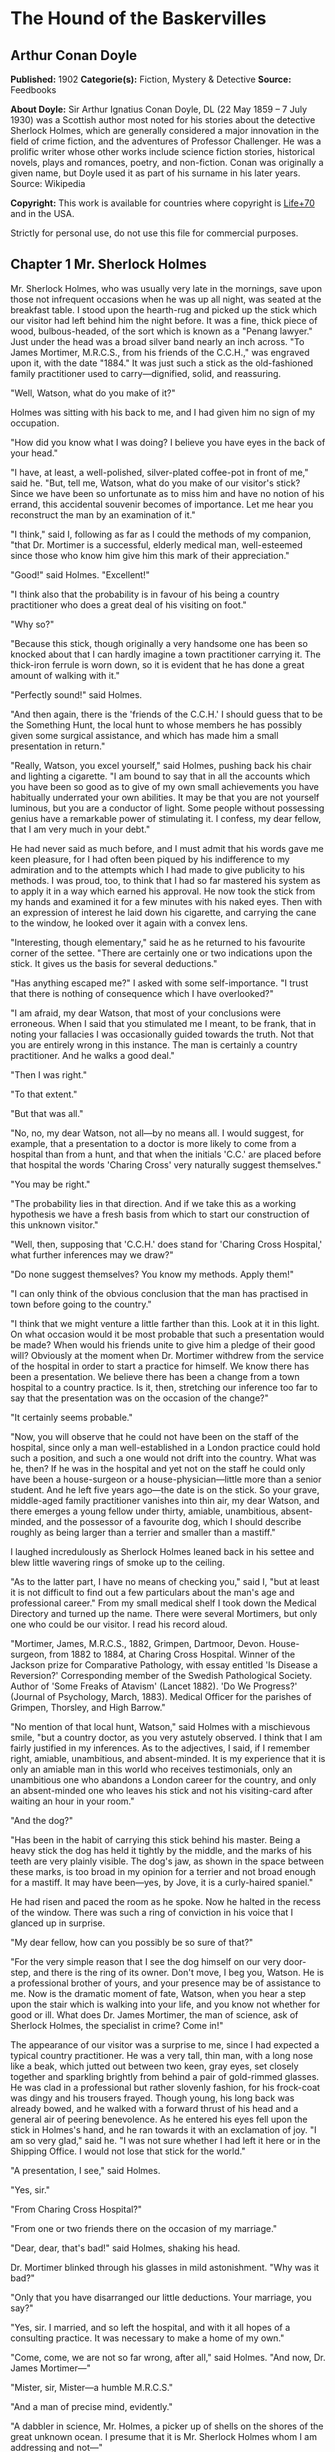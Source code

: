 * The Hound of the Baskervilles
** Arthur Conan Doyle
   *Published:* 1902
   *Categorie(s):* Fiction, Mystery & Detective
   *Source:* Feedbooks

   *About Doyle:*
   Sir Arthur Ignatius Conan Doyle, DL (22 May 1859 -- 7 July 1930) was a Scottish author most noted for his stories about
   the detective Sherlock Holmes, which are generally considered a major innovation in the field of crime fiction, and the
   adventures of Professor Challenger. He was a prolific writer whose other works include science fiction stories,
   historical novels, plays and romances, poetry, and non-fiction. Conan was originally a given name, but Doyle used it as
   part of his surname in his later years. Source: Wikipedia

   *Copyright:* This work is available for countries where copyright is [[http://en.wikisource.org/wiki/Help:Public_domain#Copyright_terms_by_country][Life+70]] and in the USA.

   Strictly for personal use, do not use this file for commercial purposes.

** Chapter 1 Mr. Sherlock Holmes

   Mr. Sherlock Holmes, who was usually very late in the mornings, save upon those not infrequent occasions when he was up
   all night, was seated at the breakfast table. I stood upon the hearth-rug and picked up the stick which our visitor had
   left behind him the night before. It was a fine, thick piece of wood, bulbous-headed, of the sort which is known as a
   "Penang lawyer." Just under the head was a broad silver band nearly an inch across. "To James Mortimer, M.R.C.S., from
   his friends of the C.C.H.," was engraved upon it, with the date "1884." It was just such a stick as the old-fashioned
   family practitioner used to carry---dignified, solid, and reassuring.

   "Well, Watson, what do you make of it?"

   Holmes was sitting with his back to me, and I had given him no sign of my occupation.

   "How did you know what I was doing? I believe you have eyes in the back of your head."

   "I have, at least, a well-polished, silver-plated coffee-pot in front of me," said he. "But, tell me, Watson, what do
   you make of our visitor's stick? Since we have been so unfortunate as to miss him and have no notion of his errand, this
   accidental souvenir becomes of importance. Let me hear you reconstruct the man by an examination of it."

   "I think," said I, following as far as I could the methods of my companion, "that Dr. Mortimer is a successful, elderly
   medical man, well-esteemed since those who know him give him this mark of their appreciation."

   "Good!" said Holmes. "Excellent!"

   "I think also that the probability is in favour of his being a country practitioner who does a great deal of his
   visiting on foot."

   "Why so?"

   "Because this stick, though originally a very handsome one has been so knocked about that I can hardly imagine a town
   practitioner carrying it. The thick-iron ferrule is worn down, so it is evident that he has done a great amount of
   walking with it."

   "Perfectly sound!" said Holmes.

   "And then again, there is the 'friends of the C.C.H.' I should guess that to be the Something Hunt, the local hunt to
   whose members he has possibly given some surgical assistance, and which has made him a small presentation in return."

   "Really, Watson, you excel yourself," said Holmes, pushing back his chair and lighting a cigarette. "I am bound to say
   that in all the accounts which you have been so good as to give of my own small achievements you have habitually
   underrated your own abilities. It may be that you are not yourself luminous, but you are a conductor of light. Some
   people without possessing genius have a remarkable power of stimulating it. I confess, my dear fellow, that I am very
   much in your debt."

   He had never said as much before, and I must admit that his words gave me keen pleasure, for I had often been piqued by
   his indifference to my admiration and to the attempts which I had made to give publicity to his methods. I was proud,
   too, to think that I had so far mastered his system as to apply it in a way which earned his approval. He now took the
   stick from my hands and examined it for a few minutes with his naked eyes. Then with an expression of interest he laid
   down his cigarette, and carrying the cane to the window, he looked over it again with a convex lens.

   "Interesting, though elementary," said he as he returned to his favourite corner of the settee. "There are certainly one
   or two indications upon the stick. It gives us the basis for several deductions."

   "Has anything escaped me?" I asked with some self-importance. "I trust that there is nothing of consequence which I have
   overlooked?"

   "I am afraid, my dear Watson, that most of your conclusions were erroneous. When I said that you stimulated me I meant,
   to be frank, that in noting your fallacies I was occasionally guided towards the truth. Not that you are entirely wrong
   in this instance. The man is certainly a country practitioner. And he walks a good deal."

   "Then I was right."

   "To that extent."

   "But that was all."

   "No, no, my dear Watson, not all---by no means all. I would suggest, for example, that a presentation to a doctor is
   more likely to come from a hospital than from a hunt, and that when the initials 'C.C.' are placed before that hospital
   the words 'Charing Cross' very naturally suggest themselves."

   "You may be right."

   "The probability lies in that direction. And if we take this as a working hypothesis we have a fresh basis from which to
   start our construction of this unknown visitor."

   "Well, then, supposing that 'C.C.H.' does stand for 'Charing Cross Hospital,' what further inferences may we draw?"

   "Do none suggest themselves? You know my methods. Apply them!"

   "I can only think of the obvious conclusion that the man has practised in town before going to the country."

   "I think that we might venture a little farther than this. Look at it in this light. On what occasion would it be most
   probable that such a presentation would be made? When would his friends unite to give him a pledge of their good will?
   Obviously at the moment when Dr. Mortimer withdrew from the service of the hospital in order to start a practice for
   himself. We know there has been a presentation. We believe there has been a change from a town hospital to a country
   practice. Is it, then, stretching our inference too far to say that the presentation was on the occasion of the change?"

   "It certainly seems probable."

   "Now, you will observe that he could not have been on the staff of the hospital, since only a man well-established in a
   London practice could hold such a position, and such a one would not drift into the country. What was he, then? If he
   was in the hospital and yet not on the staff he could only have been a house-surgeon or a house-physician---little more
   than a senior student. And he left five years ago---the date is on the stick. So your grave, middle-aged family
   practitioner vanishes into thin air, my dear Watson, and there emerges a young fellow under thirty, amiable,
   unambitious, absent-minded, and the possessor of a favourite dog, which I should describe roughly as being larger than a
   terrier and smaller than a mastiff."

   I laughed incredulously as Sherlock Holmes leaned back in his settee and blew little wavering rings of smoke up to the
   ceiling.

   "As to the latter part, I have no means of checking you," said I, "but at least it is not difficult to find out a few
   particulars about the man's age and professional career." From my small medical shelf I took down the Medical Directory
   and turned up the name. There were several Mortimers, but only one who could be our visitor. I read his record aloud.

   "Mortimer, James, M.R.C.S., 1882, Grimpen, Dartmoor, Devon. House-surgeon, from 1882 to 1884, at Charing Cross Hospital.
   Winner of the Jackson prize for Comparative Pathology, with essay entitled 'Is Disease a Reversion?' Corresponding
   member of the Swedish Pathological Society. Author of 'Some Freaks of Atavism' (Lancet 1882). 'Do We Progress?' (Journal
   of Psychology, March, 1883). Medical Officer for the parishes of Grimpen, Thorsley, and High Barrow."

   "No mention of that local hunt, Watson," said Holmes with a mischievous smile, "but a country doctor, as you very
   astutely observed. I think that I am fairly justified in my inferences. As to the adjectives, I said, if I remember
   right, amiable, unambitious, and absent-minded. It is my experience that it is only an amiable man in this world who
   receives testimonials, only an unambitious one who abandons a London career for the country, and only an absent-minded
   one who leaves his stick and not his visiting-card after waiting an hour in your room."

   "And the dog?"

   "Has been in the habit of carrying this stick behind his master. Being a heavy stick the dog has held it tightly by the
   middle, and the marks of his teeth are very plainly visible. The dog's jaw, as shown in the space between these marks,
   is too broad in my opinion for a terrier and not broad enough for a mastiff. It may have been---yes, by Jove, it is a
   curly-haired spaniel."

   He had risen and paced the room as he spoke. Now he halted in the recess of the window. There was such a ring of
   conviction in his voice that I glanced up in surprise.

   "My dear fellow, how can you possibly be so sure of that?"

   "For the very simple reason that I see the dog himself on our very door-step, and there is the ring of its owner. Don't
   move, I beg you, Watson. He is a professional brother of yours, and your presence may be of assistance to me. Now is the
   dramatic moment of fate, Watson, when you hear a step upon the stair which is walking into your life, and you know not
   whether for good or ill. What does Dr. James Mortimer, the man of science, ask of Sherlock Holmes, the specialist in
   crime? Come in!"

   The appearance of our visitor was a surprise to me, since I had expected a typical country practitioner. He was a very
   tall, thin man, with a long nose like a beak, which jutted out between two keen, gray eyes, set closely together and
   sparkling brightly from behind a pair of gold-rimmed glasses. He was clad in a professional but rather slovenly fashion,
   for his frock-coat was dingy and his trousers frayed. Though young, his long back was already bowed, and he walked with
   a forward thrust of his head and a general air of peering benevolence. As he entered his eyes fell upon the stick in
   Holmes's hand, and he ran towards it with an exclamation of joy. "I am so very glad," said he. "I was not sure whether I
   had left it here or in the Shipping Office. I would not lose that stick for the world."

   "A presentation, I see," said Holmes.

   "Yes, sir."

   "From Charing Cross Hospital?"

   "From one or two friends there on the occasion of my marriage."

   "Dear, dear, that's bad!" said Holmes, shaking his head.

   Dr. Mortimer blinked through his glasses in mild astonishment. "Why was it bad?"

   "Only that you have disarranged our little deductions. Your marriage, you say?"

   "Yes, sir. I married, and so left the hospital, and with it all hopes of a consulting practice. It was necessary to make
   a home of my own."

   "Come, come, we are not so far wrong, after all," said Holmes. "And now, Dr. James Mortimer---"

   "Mister, sir, Mister---a humble M.R.C.S."

   "And a man of precise mind, evidently."

   "A dabbler in science, Mr. Holmes, a picker up of shells on the shores of the great unknown ocean. I presume that it is
   Mr. Sherlock Holmes whom I am addressing and not---"

   "No, this is my friend Dr. Watson."

   "Glad to meet you, sir. I have heard your name mentioned in connection with that of your friend. You interest me very
   much, Mr. Holmes. I had hardly expected so dolichocephalic a skull or such well-marked supra-orbital development. Would
   you have any objection to my running my finger along your parietal fissure? A cast of your skull, sir, until the
   original is available, would be an ornament to any anthropological museum. It is not my intention to be fulsome, but I
   confess that I covet your skull."

   Sherlock Holmes waved our strange visitor into a chair. "You are an enthusiast in your line of thought, I perceive, sir,
   as I am in mine," said he. "I observe from your forefinger that you make your own cigarettes. Have no hesitation in
   lighting one."

   The man drew out paper and tobacco and twirled the one up in the other with surprising dexterity. He had long, quivering
   fingers as agile and restless as the antennae of an insect.

   Holmes was silent, but his little darting glances showed me the interest which he took in our curious companion. "I
   presume, sir," said he at last, "that it was not merely for the purpose of examining my skull that you have done me the
   honour to call here last night and again to-day?"

   "No, sir, no; though I am happy to have had the opportunity of doing that as well. I came to you, Mr. Holmes, because I
   recognized that I am myself an unpractical man and because I am suddenly confronted with a most serious and
   extraordinary problem. Recognizing, as I do, that you are the second highest expert in Europe---"

   "Indeed, sir! May I inquire who has the honour to be the first?" asked Holmes with some asperity.

   "To the man of precisely scientific mind the work of Monsieur Bertillon must always appeal strongly."

   "Then had you not better consult him?"

   "I said, sir, to the precisely scientific mind. But as a practical man of affairs it is acknowledged that you stand
   alone. I trust, sir, that I have not inadvertently---"

   "Just a little," said Holmes. "I think, Dr. Mortimer, you would do wisely if without more ado you would kindly tell me
   plainly what the exact nature of the problem is in which you demand my assistance."

** Chapter 2 The Curse of the Baskervilles

   "I have in my pocket a manuscript," said Dr. James Mortimer.

   "I observed it as you entered the room," said Holmes.

   "It is an old manuscript."

   "Early eighteenth century, unless it is a forgery."

   "How can you say that, sir?"

   "You have presented an inch or two of it to my examination all the time that you have been talking. It would be a poor
   expert who could not give the date of a document within a decade or so. You may possibly have read my little monograph
   upon the subject. I put that at 1730."

   "The exact date is 1742." Dr. Mortimer drew it from his breast- pocket. "This family paper was committed to my care by
   Sir Charles Baskerville, whose sudden and tragic death some three months ago created so much excitement in Devonshire. I
   may say that I was his personal friend as well as his medical attendant. He was a strong-minded man, sir, shrewd,
   practical, and as unimaginative as I am myself. Yet he took this document very seriously, and his mind was prepared for
   just such an end as did eventually overtake him."

   Holmes stretched out his hand for the manuscript and flattened it upon his knee. "You will observe, Watson, the
   alternative use of the long s and the short. It is one of several indications which enabled me to fix the date."

   I looked over his shoulder at the yellow paper and the faded script. At the head was written: "Baskerville Hall," and
   below in large, scrawling figures: "1742."

   "It appears to be a statement of some sort."

   "Yes, it is a statement of a certain legend which runs in the Baskerville family."

   "But I understand that it is something more modern and practical upon which you wish to consult me?"

   "Most modern. A most practical, pressing matter, which must be decided within twenty-four hours. But the manuscript is
   short and is intimately connected with the affair. With your permission I will read it to you."

   Holmes leaned back in his chair, placed his finger-tips together, and closed his eyes, with an air of resignation. Dr.
   Mortimer turned the manuscript to the light and read in a high, cracking voice the following curious, old-world
   narrative:

   "Of the origin of the Hound of the Baskervilles there have been many statements, yet as I come in a direct line from
   Hugo Baskerville, and as I had the story from my father, who also had it from his, I have set it down with all belief
   that it occurred even as is here set forth. And I would have you believe, my sons, that the same Justice which punishes
   sin may also most graciously forgive it, and that no ban is so heavy but that by prayer and repentance it may be
   removed. Learn then from this story not to fear the fruits of the past, but rather to be circumspect in the future, that
   those foul passions whereby our family has suffered so grievously may not again be loosed to our undoing.

   "Know then that in the time of the Great Rebellion (the history of which by the learned Lord Clarendon I most earnestly
   commend to your attention) this Manor of Baskerville was held by Hugo of that name, nor can it be gainsaid that he was a
   most wild, profane, and godless man. This, in truth, his neighbours might have pardoned, seeing that saints have never
   flourished in those parts, but there was in him a certain wanton and cruel humour which made his name a by-word through
   the West. It chanced that this Hugo came to love (if, indeed, so dark a passion may be known under so bright a name) the
   daughter of a yeoman who held lands near the Baskerville estate. But the young maiden, being discreet and of good
   repute, would ever avoid him, for she feared his evil name. So it came to pass that one Michaelmas this Hugo, with five
   or six of his idle and wicked companions, stole down upon the farm and carried off the maiden, her father and brothers
   being from home, as he well knew. When they had brought her to the Hall the maiden was placed in an upper chamber, while
   Hugo and his friends sat down to a long carouse, as was their nightly custom. Now, the poor lass upstairs was like to
   have her wits turned at the singing and shouting and terrible oaths which came up to her from below, for they say that
   the words used by Hugo Baskerville, when he was in wine, were such as might blast the man who said them. At last in the
   stress of her fear she did that which might have daunted the bravest or most active man, for by the aid of the growth of
   ivy which covered (and still covers) the south wall she came down from under the eaves, and so homeward across the moor,
   there being three leagues betwixt the Hall and her father's farm.

   "It chanced that some little time later Hugo left his guests to carry food and drink---with other worse things,
   perchance---to his captive, and so found the cage empty and the bird escaped. Then, as it would seem, he became as one
   that hath a devil, for, rushing down the stairs into the dining-hall, he sprang upon the great table, flagons and
   trenchers flying before him, and he cried aloud before all the company that he would that very night render his body and
   soul to the Powers of Evil if he might but overtake the wench. And while the revellers stood aghast at the fury of the
   man, one more wicked or, it may be, more drunken than the rest, cried out that they should put the hounds upon her.
   Whereat Hugo ran from the house, crying to his grooms that they should saddle his mare and unkennel the pack, and giving
   the hounds a kerchief of the maid's, he swung them to the line, and so off full cry in the moonlight over the moor.

   "Now, for some space the revellers stood agape, unable to understand all that had been done in such haste. But anon
   their bemused wits awoke to the nature of the deed which was like to be done upon the moorlands. Everything was now in
   an uproar, some calling for their pistols, some for their horses, and some for another flask of wine. But at length some
   sense came back to their crazed minds, and the whole of them, thirteen in number, took horse and started in pursuit. The
   moon shone clear above them, and they rode swiftly abreast, taking that course which the maid must needs have taken if
   she were to reach her own home.

   "They had gone a mile or two when they passed one of the night shepherds upon the moorlands, and they cried to him to
   know if he had seen the hunt. And the man, as the story goes, was so crazed with fear that he could scarce speak, but at
   last he said that he had indeed seen the unhappy maiden, with the hounds upon her track. 'But I have seen more than
   that,' said he, 'for Hugo Baskerville passed me upon his black mare, and there ran mute behind him such a hound of hell
   as God forbid should ever be at my heels.' So the drunken squires cursed the shepherd and rode onward. But soon their
   skins turned cold, for there came a galloping across the moor, and the black mare, dabbled with white froth, went past
   with trailing bridle and empty saddle. Then the revellers rode close together, for a great fear was on them, but they
   still followed over the moor, though each, had he been alone, would have been right glad to have turned his horse's
   head. Riding slowly in this fashion they came at last upon the hounds. These, though known for their valour and their
   breed, were whimpering in a cluster at the head of a deep dip or goyal, as we call it, upon the moor, some slinking away
   and some, with starting hackles and staring eyes, gazing down the narrow valley before them.

   "The company had come to a halt, more sober men, as you may guess, than when they started. The most of them would by no
   means advance, but three of them, the boldest, or it may be the most drunken, rode forward down the goyal. Now, it
   opened into a broad space in which stood two of those great stones, still to be seen there, which were set by certain
   forgotten peoples in the days of old. The moon was shining bright upon the clearing, and there in the centre lay the
   unhappy maid where she had fallen, dead of fear and of fatigue. But it was not the sight of her body, nor yet was it
   that of the body of Hugo Baskerville lying near her, which raised the hair upon the heads of these three dare-devil
   roysterers, but it was that, standing over Hugo, and plucking at his throat, there stood a foul thing, a great, black
   beast, shaped like a hound, yet larger than any hound that ever mortal eye has rested upon. And even as they looked the
   thing tore the throat out of Hugo Baskerville, on which, as it turned its blazing eyes and dripping jaws upon them, the
   three shrieked with fear and rode for dear life, still screaming, across the moor. One, it is said, died that very night
   of what he had seen, and the other twain were but broken men for the rest of their days.

   "Such is the tale, my sons, of the coming of the hound which is said to have plagued the family so sorely ever since. If
   I have set it down it is because that which is clearly known hath less terror than that which is but hinted at and
   guessed. Nor can it be denied that many of the family have been unhappy in their deaths, which have been sudden, bloody,
   and mysterious. Yet may we shelter ourselves in the infinite goodness of Providence, which would not forever punish the
   innocent beyond that third or fourth generation which is threatened in Holy Writ. To that Providence, my sons, I hereby
   commend you, and I counsel you by way of caution to forbear from crossing the moor in those dark hours when the powers
   of evil are exalted.

   "[This from Hugo Baskerville to his sons Rodger and John, with instructions that they say nothing thereof to their
   sister Elizabeth.]"

   When Dr. Mortimer had finished reading this singular narrative he pushed his spectacles up on his forehead and stared
   across at Mr. Sherlock Holmes. The latter yawned and tossed the end of his cigarette into the fire.

   "Well?" said he.

   "Do you not find it interesting?"

   "To a collector of fairy tales."

   Dr. Mortimer drew a folded newspaper out of his pocket.

   "Now, Mr. Holmes, we will give you something a little more recent. This is the Devon County Chronicle of May 14th of
   this year. It is a short account of the facts elicited at the death of Sir Charles Baskerville which occurred a few days
   before that date."

   My friend leaned a little forward and his expression became intent. Our visitor readjusted his glasses and began:

   "The recent sudden death of Sir Charles Baskerville, whose name has been mentioned as the probable Liberal candidate for
   Mid-Devon at the next election, has cast a gloom over the county. Though Sir Charles had resided at Baskerville Hall for
   a comparatively short period his amiability of character and extreme generosity had won the affection and respect of all
   who had been brought into contact with him. In these days of nouveaux riches it is refreshing to find a case where the
   scion of an old county family which has fallen upon evil days is able to make his own fortune and to bring it back with
   him to restore the fallen grandeur of his line. Sir Charles, as is well known, made large sums of money in South African
   speculation. More wise than those who go on until the wheel turns against them, he realized his gains and returned to
   England with them. It is only two years since he took up his residence at Baskerville Hall, and it is common talk how
   large were those schemes of reconstruction and improvement which have been interrupted by his death. Being himself
   childless, it was his openly expressed desire that the whole countryside should, within his own lifetime, profit by his
   good fortune, and many will have personal reasons for bewailing his untimely end. His generous donations to local and
   county charities have been frequently chronicled in these columns.

   "The circumstances connected with the death of Sir Charles cannot be said to have been entirely cleared up by the
   inquest, but at least enough has been done to dispose of those rumours to which local superstition has given rise. There
   is no reason whatever to suspect foul play, or to imagine that death could be from any but natural causes. Sir Charles
   was a widower, and a man who may be said to have been in some ways of an eccentric habit of mind. In spite of his
   considerable wealth he was simple in his personal tastes, and his indoor servants at Baskerville Hall consisted of a
   married couple named Barrymore, the husband acting as butler and the wife as housekeeper. Their evidence, corroborated
   by that of several friends, tends to show that Sir Charles's health has for some time been impaired, and points
   especially to some affection of the heart, manifesting itself in changes of colour, breathlessness, and acute attacks of
   nervous depression. Dr. James Mortimer, the friend and medical attendant of the deceased, has given evidence to the same
   effect.

   "The facts of the case are simple. Sir Charles Baskerville was in the habit every night before going to bed of walking
   down the famous yew alley of Baskerville Hall. The evidence of the Barrymores shows that this had been his custom. On
   the fourth of May Sir Charles had declared his intention of starting next day for London, and had ordered Barrymore to
   prepare his luggage. That night he went out as usual for his nocturnal walk, in the course of which he was in the habit
   of smoking a cigar. He never returned. At twelve o'clock Barrymore, finding the hall door still open, became alarmed,
   and, lighting a lantern, went in search of his master. The day had been wet, and Sir Charles's footmarks were easily
   traced down the alley. Halfway down this walk there is a gate which leads out on to the moor. There were indications
   that Sir Charles had stood for some little time here. He then proceeded down the alley, and it was at the far end of it
   that his body was discovered. One fact which has not been explained is the statement of Barrymore that his master's
   footprints altered their character from the time that he passed the moor-gate, and that he appeared from thence onward
   to have been walking upon his toes. One Murphy, a gipsy horse-dealer, was on the moor at no great distance at the time,
   but he appears by his own confession to have been the worse for drink. He declares that he heard cries but is unable to
   state from what direction they came. No signs of violence were to be discovered upon Sir Charles's person, and though
   the doctor's evidence pointed to an almost incredible facial distortion---so great that Dr. Mortimer refused at first to
   believe that it was indeed his friend and patient who lay before him---it was explained that that is a symptom which is
   not unusual in cases of dyspnoea and death from cardiac exhaustion. This explanation was borne out by the post-mortem
   examination, which showed long-standing organic disease, and the coroner's jury returned a verdict in accordance with
   the medical evidence. It is well that this is so, for it is obviously of the utmost importance that Sir Charles's heir
   should settle at the Hall and continue the good work which has been so sadly interrupted. Had the prosaic finding of the
   coroner not finally put an end to the romantic stories which have been whispered in connection with the affair, it might
   have been difficult to find a tenant for Baskerville Hall. It is understood that the next of kin is Mr. Henry
   Baskerville, if he be still alive, the son of Sir Charles Baskerville's younger brother. The young man when last heard
   of was in America, and inquiries are being instituted with a view to informing him of his good fortune."

   Dr. Mortimer refolded his paper and replaced it in his pocket. "Those are the public facts, Mr. Holmes, in connection
   with the death of Sir Charles Baskerville."

   "I must thank you," said Sherlock Holmes, "for calling my attention to a case which certainly presents some features of
   interest. I had observed some newspaper comment at the time, but I was exceedingly preoccupied by that little affair of
   the Vatican cameos, and in my anxiety to oblige the Pope I lost touch with several interesting English cases. This
   article, you say, contains all the public facts?"

   "It does."

   "Then let me have the private ones." He leaned back, put his finger-tips together, and assumed his most impassive and
   judicial expression.

   "In doing so," said Dr. Mortimer, who had begun to show signs of some strong emotion, "I am telling that which I have
   not confided to anyone. My motive for withholding it from the coroner's inquiry is that a man of science shrinks from
   placing himself in the public position of seeming to indorse a popular superstition. I had the further motive that
   Baskerville Hall, as the paper says, would certainly remain untenanted if anything were done to increase its already
   rather grim reputation. For both these reasons I thought that I was justified in telling rather less than I knew, since
   no practical good could result from it, but with you there is no reason why I should not be perfectly frank.

   "The moor is very sparsely inhabited, and those who live near each other are thrown very much together. For this reason
   I saw a good deal of Sir Charles Baskerville. With the exception of Mr. Frankland, of Lafter Hall, and Mr. Stapleton,
   the naturalist, there are no other men of education within many miles. Sir Charles was a retiring man, but the chance of
   his illness brought us together, and a community of interests in science kept us so. He had brought back much scientific
   information from South Africa, and many a charming evening we have spent together discussing the comparative anatomy of
   the Bushman and the Hottentot.

   "Within the last few months it became increasingly plain to me that Sir Charles's nervous system was strained to the
   breaking point. He had taken this legend which I have read you exceedingly to heart---so much so that, although he would
   walk in his own grounds, nothing would induce him to go out upon the moor at night. Incredible as it may appear to you,
   Mr. Holmes, he was honestly convinced that a dreadful fate overhung his family, and certainly the records which he was
   able to give of his ancestors were not encouraging. The idea of some ghastly presence constantly haunted him, and on
   more than one occasion he has asked me whether I had on my medical journeys at night ever seen any strange creature or
   heard the baying of a hound. The latter question he put to me several times, and always with a voice which vibrated with
   excitement.

   "I can well remember driving up to his house in the evening some three weeks before the fatal event. He chanced to be at
   his hall door. I had descended from my gig and was standing in front of him, when I saw his eyes fix themselves over my
   shoulder and stare past me with an expression of the most dreadful horror. I whisked round and had just time to catch a
   glimpse of something which I took to be a large black calf passing at the head of the drive. So excited and alarmed was
   he that I was compelled to go down to the spot where the animal had been and look around for it. It was gone, however,
   and the incident appeared to make the worst impression upon his mind. I stayed with him all the evening, and it was on
   that occasion, to explain the emotion which he had shown, that he confided to my keeping that narrative which I read to
   you when first I came. I mention this small episode because it assumes some importance in view of the tragedy which
   followed, but I was convinced at the time that the matter was entirely trivial and that his excitement had no
   justification.

   "It was at my advice that Sir Charles was about to go to London. His heart was, I knew, affected, and the constant
   anxiety in which he lived, however chimerical the cause of it might be, was evidently having a serious effect upon his
   health. I thought that a few months among the distractions of town would send him back a new man. Mr. Stapleton, a
   mutual friend who was much concerned at his state of health, was of the same opinion. At the last instant came this
   terrible catastrophe.

   "On the night of Sir Charles's death Barrymore the butler who made the discovery, sent Perkins the groom on horseback to
   me, and as I was sitting up late I was able to reach Baskerville Hall within an hour of the event. I checked and
   corroborated all the facts which were mentioned at the inquest. I followed the footsteps down the yew alley, I saw the
   spot at the moor-gate where he seemed to have waited, I remarked the change in the shape of the prints after that point,
   I noted that there were no other footsteps save those of Barrymore on the soft gravel, and finally I carefully examined
   the body, which had not been touched until my arrival. Sir Charles lay on his face, his arms out, his fingers dug into
   the ground, and his features convulsed with some strong emotion to such an extent that I could hardly have sworn to his
   identity. There was certainly no physical injury of any kind. But one false statement was made by Barrymore at the
   inquest. He said that there were no traces upon the ground round the body. He did not observe any. But I did---some
   little distance off, but fresh and clear."

   "Footprints?"

   "Footprints."

   "A man's or a woman's?"

   Dr. Mortimer looked strangely at us for an instant, and his voice sank almost to a whisper as he answered.

   "Mr. Holmes, they were the footprints of a gigantic hound!"

** Chapter 3 The Problem

   I confess at these words a shudder passed through me. There was a thrill in the doctor's voice which showed that he was
   himself deeply moved by that which he told us. Holmes leaned forward in his excitement and his eyes had the hard, dry
   glitter which shot from them when he was keenly interested.

   "You saw this?"

   "As clearly as I see you."

   "And you said nothing?"

   "What was the use?"

   "How was it that no one else saw it?"

   "The marks were some twenty yards from the body and no one gave them a thought. I don't suppose I should have done so
   had I not known this legend."

   "There are many sheep-dogs on the moor?"

   "No doubt, but this was no sheep-dog."

   "You say it was large?"

   "Enormous. "

   "But it had not approached the body?"

   "No."

   "What sort of night was it?'

   "Damp and raw."

   "But not actually raining?"

   "No."

   "What is the alley like?"

   "There are two lines of old yew hedge, twelve feet high and impenetrable. The walk in the centre is about eight feet
   across."

   "Is there anything between the hedges and the walk?"

   "Yes, there is a strip of grass about six feet broad on either side."

   "I understand that the yew hedge is penetrated at one point by a gate?"

   "Yes, the wicket-gate which leads on to the moor."

   "Is there any other opening?"

   "None."

   "So that to reach the yew alley one either has to come down it from the house or else to enter it by the moor-gate?"

   "There is an exit through a summer-house at the far end."

   "Had Sir Charles reached this?"

   "No; he lay about fifty yards from it."

   "Now, tell me, Dr. Mortimer---and this is important---the marks which you saw were on the path and not on the grass?"

   "No marks could show on the grass."

   "Were they on the same side of the path as the moor-gate?"

   "Yes; they were on the edge of the path on the same side as the moor-gate."

   "You interest me exceedingly. Another point. Was the wicket-gate closed?"

   "Closed and padlocked."

   "How high was it?"

   "About four feet high."

   "Then anyone could have got over it?"

   "Yes."

   "And what marks did you see by the wicket-gate?"

   "None in particular."

   "Good heaven! Did no one examine?"

   "Yes, I examined, myself."

   "And found nothing?"

   "It was all very confused. Sir Charles had evidently stood there for five or ten minutes."

   "How do you know that?"

   "Because the ash had twice dropped from his cigar."

   "Excellent! This is a colleague, Watson, after our own heart. But the marks?"

   "He had left his own marks all over that small patch of gravel. I could discern no others."

   Sherlock Holmes struck his hand against his knee with an impatient gesture.

   "If I had only been there!" he cried. "It is evidently a case of extraordinary interest, and one which presented immense
   opportunities to the scientific expert. That gravel page upon which I might have read so much has been long ere this
   smudged by the rain and defaced by the clogs of curious peasants. Oh, Dr. Mortimer, Dr. Mortimer, to think that you
   should not have called me in! You have indeed much to answer for."

   "I could not call you in, Mr. Holmes, without disclosing these facts to the world, and I have already given my reasons
   for not wishing to do so. Besides, besides---"

   "Why do you hesitate?"

   "There is a realm in which the most acute and most experienced of detectives is helpless."

   "You mean that the thing is supernatural?"

   "I did not positively say so."

   "No, but you evidently think it."

   "Since the tragedy, Mr. Holmes, there have come to my ears several incidents which are hard to reconcile with the
   settled order of Nature."

   "For example?"

   "I find that before the terrible event occurred several people had seen a creature upon the moor which corresponds with
   this Baskerville demon, and which could not possibly be any animal known to science. They all agreed that it was a huge
   creature, luminous, ghastly, and spectral. I have cross-examined these men, one of them a hard-headed countryman, one a
   farrier, and one a moorland farmer, who all tell the same story of this dreadful apparition, exactly corresponding to
   the hell-hound of the legend. I assure you that there is a reign of terror in the district, and that it is a hardy man
   who will cross the moor at night."

   "And you, a trained man of science, believe it to be supernatural?"

   "I do not know what to believe."

   Holmes shrugged his shoulders. "I have hitherto confined my investigations to this world," said he. "In a modest way I
   have combated evil, but to take on the Father of Evil himself would, perhaps, be too ambitious a task. Yet you must
   admit that the footmark is material."

   "The original hound was material enough to tug a man's throat out, and yet he was diabolical as well."

   "I see that you have quite gone over to the supernaturalists. But now, Dr. Mortimer, tell me this. If you hold these
   views why have you come to consult me at all? You tell me in the same breath that it is useless to investigate Sir
   Charles's death, and that you desire me to do it."

   "I did not say that I desired you to do it."

   "Then, how can I assist you?"

   "By advising me as to what I should do with Sir Henry Baskerville, who arrives at Waterloo Station"---Dr. Mortimer
   looked at his watch---"in exactly one hour and a quarter."

   "He being the heir?"

   "Yes. On the death of Sir Charles we inquired for this young gentleman and found that he had been farming in Canada.
   From the accounts which have reached us he is an excellent fellow in every way. I speak now not as a medical man but as
   a trustee and executor of Sir Charles's will."

   "There is no other claimant, I presume?"

   "None. The only other kinsman whom we have been able to trace was Rodger Baskerville, the youngest of three brothers of
   whom poor Sir Charles was the elder. The second brother, who died young, is the father of this lad Henry. The third,
   Rodger, was the black sheep of the family. He came of the old masterful Baskerville strain and was the very image, they
   tell me, of the family picture of old Hugo. He made England too hot to hold him, fled to Central America, and died there
   in 1876 of yellow fever. Henry is the last of the Baskervilles. In one hour and five minutes I meet him at Waterloo
   Station. I have had a wire that he arrived at Southampton this morning. Now, Mr. Holmes, what would you advise me to do
   with him?"

   "Why should he not go to the home of his fathers?"

   "It seems natural, does it not? And yet, consider that every Baskerville who goes there meets with an evil fate. I feel
   sure that if Sir Charles could have spoken with me before his death he would have warned me against bringing this, the
   last of the old race, and the heir to great wealth, to that deadly place. And yet it cannot be denied that the
   prosperity of the whole poor, bleak countryside depends upon his presence. All the good work which has been done by Sir
   Charles will crash to the ground if there is no tenant of the Hall. I fear lest I should be swayed too much by my own
   obvious interest in the matter, and that is why I bring the case before you and ask for your advice."

   Holmes considered for a little time.

   "Put into plain words, the matter is this," said he. "In your opinion there is a diabolical agency which makes Dartmoor
   an unsafe abode for a Baskerville---that is your opinion?"

   "At least I might go the length of saying that there is some evidence that this may be so."

   "Exactly. But surely, if your supernatural theory be correct, it could work the young man evil in London as easily as in
   Devonshire. A devil with merely local powers like a parish vestry would be too inconceivable a thing."

   "You put the matter more flippantly, Mr. Holmes, than you would probably do if you were brought into personal contact
   with these things. Your advice, then, as I understand it, is that the young man will be as safe in Devonshire as in
   London. He comes in fifty minutes. What would you recommend?"

   "I recommend, sir, that you take a cab, call off your spaniel who is scratching at my front door, and proceed to
   Waterloo to meet Sir Henry Baskerville."

   "And then?"

   "And then you will say nothing to him at all until I have made up my mind about the matter."

   "How long will it take you to make up your mind?"

   "Twenty-four hours. At ten o'clock to-morrow, Dr. Mortimer, I will be much obliged to you if you will call upon me here,
   and it will be of help to me in my plans for the future if you will bring Sir Henry Baskerville with you."

   "I will do so, Mr. Holmes." He scribbled the appointment on his shirt-cuff and hurried off in his strange, peering,
   absent-minded fashion. Holmes stopped him at the head of the stair.

   "Only one more question, Dr. Mortimer. You say that before Sir Charles Baskerville's death several people saw this
   apparition upon the moor?"

   "Three people did."

   "Did any see it after?"

   "I have not heard of any."

   "Thank you. Good-morning."

   Holmes returned to his seat with that quiet look of inward satisfaction which meant that he had a congenial task before
   him.

   "Going out, Watson?"

   "Unless I can help you."

   "No, my dear fellow, it is at the hour of action that I turn to you for aid. But this is splendid, really unique from
   some points of view. When you pass Bradley's, would you ask him to send up a pound of the strongest shag tobacco? Thank
   you. It would be as well if you could make it convenient not to return before evening. Then I should be very glad to
   compare impressions as to this most interesting problem which has been submitted to us this morning."

   I knew that seclusion and solitude were very necessary for my friend in those hours of intense mental concentration
   during which he weighed every particle of evidence, constructed alternative theories, balanced one against the other,
   and made up his mind as to which points were essential and which immaterial. I therefore spent the day at my club and
   did not return to Baker Street until evening. It was nearly nine o'clock when I found myself in the sitting-room once
   more.

   My first impression as I opened the door was that a fire had broken out, for the room was so filled with smoke that the
   light of the lamp upon the table was blurred by it. As I entered, however, my fears were set at rest, for it was the
   acrid fumes of strong coarse tobacco which took me by the throat and set me coughing. Through the haze I had a vague
   vision of Holmes in his dressing-gown coiled up in an armchair with his black clay pipe between his lips. Several rolls
   of paper lay around him.

   "Caught cold, Watson?" said he.

   "No, it's this poisonous atmosphere."

   "I suppose it is pretty thick, now that you mention it."

   "Thick! It is intolerable."

   "Open the window, then! You have been at your club all day, I perceive."

   "My dear Holmes!"

   "Am I right?"

   "Certainly, but how?"

   He laughed at my bewildered expression. "There is a delightful freshness about you, Watson, which makes it a pleasure to
   exercise any small powers which I possess at your expense. A gentleman goes forth on a showery and miry day. He returns
   immaculate in the evening with the gloss still on his hat and his boots. He has been a fixture therefore all day. He is
   not a man with intimate friends. Where, then, could he have been? Is it not obvious?"

   "Well, it is rather obvious."

   "The world is full of obvious things which nobody by any chance ever observes. Where do you think that I have been?"

   "A fixture also."

   "On the contrary, I have been to Devonshire."

   "In spirit?"

   "Exactly. My body has remained in this armchair and has, I regret to observe, consumed in my absence two large pots of
   coffee and an incredible amount of tobacco. After you left I sent down to Stamford's for the Ordnance map of this
   portion of the moor, and my spirit has hovered over it all day. I flatter myself that I could find my way about."

   "A large-scale map, I presume?"

   "Very large."

   He unrolled one section and held it over his knee. "Here you have the particular district which concerns us. That is
   Baskerville Hall in the middle."

   "With a wood round it?"

   "Exactly. I fancy the yew alley, though not marked under that name, must stretch along this line, with the moor, as you
   perceive, upon the right of it. This small clump of buildings here is the hamlet of Grimpen, where our friend Dr.
   Mortimer has his headquarters. Within a radius of five miles there are, as you see, only a very few scattered dwellings.
   Here is Lafter Hall, which was mentioned in the narrative. There is a house indicated here which may be the residence of
   the naturalist---Stapleton, if I remember right, was his name. Here are two moorland farmhouses, High Tor and Foulmire.
   Then fourteen miles away the great convict prison of Princetown. Between and around these scattered points extends the
   desolate, lifeless moor. This, then, is the stage upon which tragedy has been played, and upon which we may help to play
   it again."

   "It must be a wild place."

   "Yes, the setting is a worthy one. If the devil did desire to have a hand in the affairs of men---"

   "Then you are yourself inclining to the supernatural explanation."

   "The devil's agents may be of flesh and blood, may they not? There are two questions waiting for us at the outset. The
   one is whether any crime has been committed at all; the second is, what is the crime and how was it committed? Of
   course, if Dr. Mortimer's surmise should be correct, and we are dealing with forces outside the ordinary laws of Nature,
   there is an end of our investigation. But we are bound to exhaust all other hypotheses before falling back upon this
   one. I think we'll shut that window again, if you don't mind. It is a singular thing, but I find that a concentrated
   atmosphere helps a concentration of thought. I have not pushed it to the length of getting into a box to think, but that
   is the logical outcome of my convictions. Have you turned the case over in your mind?"

   "Yes, I have thought a good deal of it in the course of the day."

   "What do you make of it?"

   "It is very bewildering."

   "It has certainly a character of its own. There are points of distinction about it. That change in the footprints, for
   example. What do you make of that?"

   "Mortimer said that the man had walked on tiptoe down that portion of the alley."

   "He only repeated what some fool had said at the inquest. Why should a man walk on tiptoe down the alley?"

   "What then?"

   "He was running, Watson---running desperately, running for his life, running until he burst his heart---and fell dead
   upon his face."

   "Running from what?"

   "There lies our problem. There are indications that the man was crazed with fear before ever he began to run."

   "How can you say that?"

   "I am presuming that the cause of his fears came to him across the moor. If that were so, and it seems most probable
   only a man who had lost his wits would have run from the house instead of towards it. If the gipsy's evidence may be
   taken as true, he ran with cries for help in the direction where help was least likely to be. Then, again, whom was he
   waiting for that night, and why was he waiting for him in the yew alley rather than in his own house?"

   "You think that he was waiting for someone?"

   "The man was elderly and infirm. We can understand his taking an evening stroll, but the ground was damp and the night
   inclement. Is it natural that he should stand for five or ten minutes, as Dr. Mortimer, with more practical sense than I
   should have given him credit for, deduced from the cigar ash?"

   "But he went out every evening."

   "I think it unlikely that he waited at the moor-gate every evening. On the contrary, the evidence is that he avoided the
   moor. That night he waited there. It was the night before he made his departure for London. The thing takes shape,
   Watson. It becomes coherent. Might I ask you to hand me my violin, and we will postpone all further thought upon this
   business until we have had the advantage of meeting Dr. Mortimer and Sir Henry Baskerville in the morning."

** Chapter 4 Sir Henry Baskerville

   Our breakfast table was cleared early, and Holmes waited in his dressing-gown for the promised interview. Our clients
   were punctual to their appointment, for the clock had just struck ten when Dr. Mortimer was shown up, followed by the
   young baronet. The latter was a small, alert, dark-eyed man about thirty years of age, very sturdily built, with thick
   black eyebrows and a strong, pugnacious face. He wore a ruddy-tinted tweed suit and had the weather-beaten appearance of
   one who has spent most of his time in the open air, and yet there was something in his steady eye and the quiet
   assurance of his bearing which indicated the gentleman.

   "This is Sir Henry Baskerville," said Dr. Mortimer.

   "Why, yes," said he, "and the strange thing is, Mr. Sherlock Holmes, that if my friend here had not proposed coming
   round to you this morning I should have come on my own account. I understand that you think out little puzzles, and I've
   had one this morning which wants more thinking out than I am able to give it."

   "Pray take a seat, Sir Henry. Do I understand you to say that you have yourself had some remarkable experience since you
   arrived in London?"

   "Nothing of much importance, Mr. Holmes. Only a joke, as like as not. It was this letter, if you can call it a letter,
   which reached me this morning."

   He laid an envelope upon the table, and we all bent over it. It was of common quality, grayish in colour. The address,
   "Sir Henry Baskerville, Northumberland Hotel," was printed in rough characters; the post-mark "Charing Cross," and the
   date of posting the preceding evening.

   "Who knew that you were going to the Northumberland Hotel?" asked Holmes, glancing keenly across at our visitor.

   "No one could have known. We only decided after I met Dr. Mortimer."

   "But Dr. Mortimer was no doubt already stopping there?"

   "No, I had been staying with a friend," said the doctor.

   "There was no possible indication that we intended to go to this hotel."

   "Hum! Someone seems to be very deeply interested in your movements." Out of the envelope he took a half-sheet of
   fools-cap paper folded into four. This he opened and spread flat upon the table. Across the middle of it a single
   sentence had been formed by the expedient of pasting printed words upon it. It ran:

   As you value your life or your reason keep away from the moor.

   The word "moor" only was printed in ink.

   "Now," said Sir Henry Baskerville, "perhaps you will tell me, Mr. Holmes, what in thunder is the meaning of that, and
   who it is that takes so much interest in my affairs?"

   "What do you make of it, Dr. Mortimer? You must allow that there is nothing supernatural about this, at any rate?"

   "No, sir, but it might very well come from someone who was convinced that the business is supernatural."

   "What business?" asked Sir Henry sharply. "It seems to me that all you gentlemen know a great deal more than I do about
   my own affairs."

   "You shall share our knowledge before you leave this room, Sir Henry. I promise you that," said Sherlock Holmes. "We
   will confine ourselves for the present with your permission to this very interesting document, which must have been put
   together and posted yesterday evening. Have you yesterday's Times, Watson?"

   "It is here in the corner."

   "Might I trouble you for it---the inside page, please, with the leading articles?" He glanced swiftly over it, running
   his eyes up and down the columns. "Capital article this on free trade. Permit me to give you an extract from it.

   "You may be cajoled into imagining that your own special trade or your own industry will be encouraged by a protective
   tariff, but it stands to reason that such legislation must in the long run keep away wealth from the country, diminish
   the value of our imports, and lower the general conditions of life in this island.

   "What do you think of that, Watson?" cried Holmes in high glee, rubbing his hands together with satisfaction. "Don't you
   think that is an admirable sentiment?"

   Dr. Mortimer looked at Holmes with an air of professional interest, and Sir Henry Baskerville turned a pair of puzzled
   dark eyes upon me.

   "I don't know much about the tariff and things of that kind," said he, "but it seems to me we've got a bit off the trail
   so far as that note is concerned."

   "On the contrary, I think we are particularly hot upon the trail, Sir Henry. Watson here knows more about my methods
   than you do, but I fear that even he has not quite grasped the significance of this sentence."

   "No, I confess that I see no connection."

   "And yet, my dear Watson, there is so very close a connection that the one is extracted out of the other. 'You,' 'your,'
   'your,' 'life,' 'reason,' 'value,' 'keep away,' 'from the.' Don't you see now whence these words have been taken?"

   "By thunder, you're right! Well, if that isn't smart!" cried Sir Henry.

   "If any possible doubt remained it is settled by the fact that 'keep away' and 'from the' are cut out in one piece."

   "Well, now---so it is!"

   "Really, Mr. Holmes, this exceeds anything which I could have imagined," said Dr. Mortimer, gazing at my friend in
   amazement. "I could understand anyone saying that the words were from a newspaper; but that you should name which, and
   add that it came from the leading article, is really one of the most remarkable things which I have ever known. How did
   you do it?"

   "I presume, Doctor, that you could tell the skull of a negro from that of an Esquimau?"

   "Most certainly."

   "But how?"

   "Because that is my special hobby. The differences are obvious. The supra-orbital crest, the facial angle, the maxillary
   curve, the---"

   "But this is my special hobby, and the differences are equally obvious. There is as much difference to my eyes between
   the leaded bourgeois type of a Times article and the slovenly print of an evening half-penny paper as there could be
   between your negro and your Esquimau. The detection of types is one of the most elementary branches of knowledge to the
   special expert in crime, though I confess that once when I was very young I confused the Leeds Mercury with the Western
   Morning News. But a Times leader is entirely distinctive, and these words could have been taken from nothing else. As it
   was done yesterday the strong probability was that we should find the words in yesterday's issue."

   "So far as I can follow you, then, Mr. Holmes," said Sir Henry Baskerville, "someone cut out this message with a
   scissors---"

   "Nail-scissors," said Holmes. "You can see that it was a very short-bladed scissors, since the cutter had to take two
   snips over 'keep away.'"

   "That is so. Someone, then, cut out the message with a pair of short-bladed scissors, pasted it with paste---"

   "Gum," said Holmes.

   "With gum on to the paper. But I want to know why the word 'moor' should have been written?"

   "Because he could not find it in print. The other words were all simple and might be found in any issue, but 'moor'
   would be less common."

   "Why, of course, that would explain it. Have you read anything else in this message, Mr. Holmes?"

   "There are one or two indications, and yet the utmost pains have been taken to remove all clues. The address, you
   observe is printed in rough characters. But the Times is a paper which is seldom found in any hands but those of the
   highly educated. We may take it, therefore, that the letter was composed by an educated man who wished to pose as an
   uneducated one, and his effort to conceal his own writing suggests that that writing might be known, or come to be
   known, by you. Again, you will observe that the words are not gummed on in an accurate line, but that some are much
   higher than others. 'Life,' for example is quite out of its proper place. That may point to carelessness or it may point
   to agitation and hurry upon the part of the cutter. On the whole I incline to the latter view, since the matter was
   evidently important, and it is unlikely that the composer of such a letter would be careless. If he were in a hurry it
   opens up the interesting question why he should be in a hurry, since any letter posted up to early morning would reach
   Sir Henry before he would leave his hotel. Did the composer fear an interruption---and from whom?"

   "We are coming now rather into the region of guesswork," said Dr. Mortimer.

   "Say, rather, into the region where we balance probabilities and choose the most likely. It is the scientific use of the
   imagination, but we have always some material basis on which to start our speculation. Now, you would call it a guess,
   no doubt, but I am almost certain that this address has been written in a hotel."

   "How in the world can you say that?"

   "If you examine it carefully you will see that both the pen and the ink have given the writer trouble. The pen has
   spluttered twice in a single word and has run dry three times in a short address, showing that there was very little ink
   in the bottle. Now, a private pen or ink-bottle is seldom allowed to be in such a state, and the combination of the two
   must be quite rare. But you know the hotel ink and the hotel pen, where it is rare to get anything else. Yes, I have
   very little hesitation in saying that could we examine the waste-paper baskets of the hotels around Charing Cross until
   we found the remains of the mutilated Times leader we could lay our hands straight upon the person who sent this
   singular message. Halloa! Halloa! What's this?"

   He was carefully examining the foolscap, upon which the words were pasted, holding it only an inch or two from his eyes.

   "Well?"

   "Nothing," said he, throwing it down. "It is a blank half-sheet of paper, without even a water-mark upon it. I think we
   have drawn as much as we can from this curious letter; and now, Sir Henry, has anything else of interest happened to you
   since you have been in London?"

   "Why, no, Mr. Holmes. I think not."

   "You have not observed anyone follow or watch you?"

   "I seem to have walked right into the thick of a dime novel," said our visitor. "Why in thunder should anyone follow or
   watch me?"

   "We are coming to that. You have nothing else to report to us before we go into this matter?"

   "Well, it depends upon what you think worth reporting."

   "I think anything out of the ordinary routine of life well worth reporting."

   Sir Henry smiled. "I don't know much of British life yet, for I have spent nearly all my time in the States and in
   Canada. But I hope that to lose one of your boots is not part of the ordinary routine of life over here."

   "You have lost one of your boots?"

   "My dear sir," cried Dr. Mortimer, "it is only mislaid. You will find it when you return to the hotel. What is the use
   of troubling Mr. Holmes with trifles of this kind?"

   "Well, he asked me for anything outside the ordinary routine."

   "Exactly," said Holmes, "however foolish the incident may seem. You have lost one of your boots, you say?"

   "Well, mislaid it, anyhow. I put them both outside my door last night, and there was only one in the morning. I could
   get no sense out of the chap who cleans them. The worst of it is that I only bought the pair last night in the Strand,
   and I have never had them on."

   "If you have never worn them, why did you put them out to be cleaned?"

   "They were tan boots and had never been varnished. That was why I put them out."

   "Then I understand that on your arrival in London yesterday you went out at once and bought a pair of boots?"

   "I did a good deal of shopping. Dr. Mortimer here went round with me. You see, if I am to be squire down there I must
   dress the part, and it may be that I have got a little careless in my ways out West. Among other things I bought these
   brown boots--- gave six dollars for them---and had one stolen before ever I had them on my feet."

   "It seems a singularly useless thing to steal," said Sherlock Holmes. "I confess that I share Dr. Mortimer's belief that
   it will not be long before the missing boot is found."

   "And, now, gentlemen," said the baronet with decision, "it seems to me that I have spoken quite enough about the little
   that I know. It is time that you kept your promise and gave me a full account of what we are all driving at."

   "Your request is a very reasonable one," Holmes answered. "Dr. Mortimer, I think you could not do better than to tell
   your story as you told it to us."

   Thus encouraged, our scientific friend drew his papers from his pocket and presented the whole case as he had done upon
   the morning before. Sir Henry Baskerville listened with the deepest attention and with an occasional exclamation of
   surprise.

   "Well, I seem to have come into an inheritance with a vengeance," said he when the long narrative was finished. "Of
   course, I've heard of the hound ever since I was in the nursery. It's the pet story of the family, though I never
   thought of taking it seriously before. But as to my uncle's death---well, it all seems boiling up in my head, and I
   can't get it clear yet. You don't seem quite to have made up your mind whether it's a case for a policeman or a
   clergyman."

   "Precisely."

   "And now there's this affair of the letter to me at the hotel. I suppose that fits into its place."

   "It seems to show that someone knows more than we do about what goes on upon the moor," said Dr. Mortimer.

   "And also," said Holmes, "that someone is not ill-disposed towards you, since they warn you of danger."

   "Or it may be that they wish, for their own purposes, to scare me away."

   "Well, of course, that is possible also. I am very much indebted to you, Dr. Mortimer, for introducing me to a problem
   which presents several interesting alternatives. But the practical point which we now have to decide, Sir Henry, is
   whether it is or is not advisable for you to go to Baskerville Hall."

   "Why should I not go?"

   "There seems to be danger."

   "Do you mean danger from this family fiend or do you mean danger from human beings?"

   "Well, that is what we have to find out."

   "Whichever it is, my answer is fixed. There is no devil in hell, Mr. Holmes, and there is no man upon earth who can
   prevent me from going to the home of my own people, and you may take that to be my final answer." His dark brows knitted
   and his face flushed to a dusky red as he spoke. It was evident that the fiery temper of the Baskervilles was not
   extinct in this their last representative. "Meanwhile," said he, "I have hardly had time to think over all that you have
   told me. It's a big thing for a man to have to understand and to decide at one sitting. I should like to have a quiet
   hour by myself to make up my mind. Now, look here, Mr. Holmes, it's half-past eleven now and I am going back right away
   to my hotel. Suppose you and your friend, Dr. Watson, come round and lunch with us at two. I'll be able to tell you more
   clearly then how this thing strikes me."

   "Is that convenient to you, Watson?"

   "Perfectly."

   "Then you may expect us. Shall I have a cab called?"

   "I'd prefer to walk, for this affair has flurried me rather."

   "I'll join you in a walk, with pleasure," said his companion.

   "Then we meet again at two o'clock. Au revoir, and good-morning!"

   We heard the steps of our visitors descend the stair and the bang of the front door. In an instant Holmes had changed
   from the languid dreamer to the man of action.

   "Your hat and boots, Watson, quick! Not a moment to lose!" He rushed into his room in his dressing-gown and was back
   again in a few seconds in a frock-coat. We hurried together down the stairs and into the street. Dr. Mortimer and
   Baskerville were still visible about two hundred yards ahead of us in the direction of Oxford Street.

   "Shall I run on and stop them?"

   "Not for the world, my dear Watson. I am perfectly satisfied with your company if you will tolerate mine. Our friends
   are wise, for it is certainly a very fine morning for a walk."

   He quickened his pace until we had decreased the distance which divided us by about half. Then, still keeping a hundred
   yards behind, we followed into Oxford Street and so down Regent Street. Once our friends stopped and stared into a shop
   window, upon which Holmes did the same. An instant afterwards he gave a little cry of satisfaction, and, following the
   direction of his eager eyes, I saw that a hansom cab with a man inside which had halted on the other side of the street
   was now proceeding slowly onward again.

   "There's our man, Watson! Come along! We'll have a good look at him, if we can do no more."

   At that instant I was aware of a bushy black beard and a pair of piercing eyes turned upon us through the side window of
   the cab. Instantly the trapdoor at the top flew up, something was screamed to the driver, and the cab flew madly off
   down Regent Street. Holmes looked eagerly round for another, but no empty one was in sight. Then he dashed in wild
   pursuit amid the stream of the traffic, but the start was too great, and already the cab was out of sight.

   "There now!" said Holmes bitterly as he emerged panting and white with vexation from the tide of vehicles. "Was ever
   such bad luck and such bad management, too? Watson, Watson, if you are an honest man you will record this also and set
   it against my successes!"

   "Who was the man?"

   "I have not an idea."

   "A spy?"

   "Well, it was evident from what we have heard that Baskerville has been very closely shadowed by someone since he has
   been in town. How else could it be known so quickly that it was the Northumberland Hotel which he had chosen? If they
   had followed him the first day I argued that they would follow him also the second. You may have observed that I twice
   strolled over to the window while Dr. Mortimer was reading his legend."

   "Yes, I remember."

   "I was looking out for loiterers in the street, but I saw none. We are dealing with a clever man, Watson. This matter
   cuts very deep, and though I have not finally made up my mind whether it is a benevolent or a malevolent agency which is
   in touch with us, I am conscious always of power and design. When our friends left I at once followed them in the hopes
   of marking down their invisible attendant. So wily was he that he had not trusted himself upon foot, but he had availed
   himself of a cab so that he could loiter behind or dash past them and so escape their notice. His method had the
   additional advantage that if they were to take a cab he was all ready to follow them. It has, however, one obvious
   disadvantage."

   "It puts him in the power of the cabman."

   "Exactly."

   "What a pity we did not get the number!"

   "My dear Watson, clumsy as I have been, you surely do not seriously imagine that I neglected to get the number? No.2704
   is our man. But that is no use to us for the moment."

   "I fail to see how you could have done more."

   "On observing the cab I should have instantly turned and walked in the other direction. I should then at my leisure have
   hired a second cab and followed the first at a respectful distance, or, better still, have driven to the Northumberland
   Hotel and waited there. When our unknown had followed Baskerville home we should have had the opportunity of playing his
   own game upon himself and seeing where he made for. As it is, by an indiscreet eagerness, which was taken advantage of
   with extraordinary quickness and energy by our opponent, we have betrayed ourselves and lost our man."

   We had been sauntering slowly down Regent Street during this conversation, and Dr. Mortimer, with his companion, had
   long vanished in front of us.

   "There is no object in our following them," said Holmes. "The shadow has departed and will not return. We must see what
   further cards we have in our hands and play them with decision. Could you swear to that man's face within the cab?"

   "I could swear only to the beard."

   "And so could I---from which I gather that in all probability it was a false one. A clever man upon so delicate an
   errand has no use for a beard save to conceal his features. Come in here, Watson!"

   He turned into one of the district messenger offices, where he was warmly greeted by the manager.

   "Ah, Wilson, I see you have not forgotten the little case in which I had the good fortune to help you?"

   "No, sir, indeed I have not. You saved my good name, and perhaps my life."

   "My dear fellow, you exaggerate. I have some recollection, Wilson, that you had among your boys a lad named Cartwright,
   who showed some ability during the investigation."

   "Yes, sir, he is still with us."

   "Could you ring him up? --- thank you! And I should be glad to have change of this five-pound note."

   A lad of fourteen, with a bright, keen face, had obeyed the summons of the manager. He stood now gazing with great
   reverence at the famous detective.

   "Let me have the Hotel Directory," said Holmes. "Thank you! Now, Cartwright, there are the names of twenty-three hotels
   here, all in the immediate neighbourhood of Charing Cross. Do you see?"

   "Yes, sir."

   "You will visit each of these in turn."

   "Yes, sir."

   "You will begin in each case by giving the outside porter one shilling. Here are twenty-three shillings."

   "Yes, sir."

   "You will tell him that you want to see the waste-paper of yesterday. You will say that an important telegram has
   miscarried and that you are looking for it. You understand?"

   "Yes, sir."

   "But what you are really looking for is the centre page of the Times with some holes cut in it with scissors. Here is a
   copy of the Times. It is this page. You could easily recognize it, could you not?"

   "Yes, sir."

   "In each case the outside porter will send for the hall porter, to whom also you will give a shilling. Here are
   twenty-three shillings. You will then learn in possibly twenty cases out of the twenty-three that the waste of the day
   before has been burned or removed. In the three other cases you will be shown a heap of paper and you will look for this
   page of the Times among it. The odds are enormously against your finding it. There are ten shillings over in case of
   emergencies. Let me have a report by wire at Baker Street before evening. And now, Watson, it only remains for us to
   find out by wire the identity of the cabman, No. 2704, and then we will drop into one of the Bond Street picture
   galleries and fill in the time until we are due at the hotel."

** Chapter 5 Three Broken Threads

   Sherlock Holmes had, in a very remarkable degree, the power of detaching his mind at will. For two hours the strange
   business in which we had been involved appeared to be forgotten, and he was entirely absorbed in the pictures of the
   modern Belgian masters. He would talk of nothing but art, of which he had the crudest ideas, from our leaving the
   gallery until we found ourselves at the Northumberland Hotel.

   "Sir Henry Baskerville is upstairs expecting you," said the clerk. "He asked me to show you up at once when you came."

   "Have you any objection to my looking at your register?" said Holmes.

   "Not in the least."

   The book showed that two names had been added after that of Baskerville. One was Theophilus Johnson and family, of
   Newcastle; the other Mrs. Oldmore and maid, of High Lodge, Alton.

   "Surely that must be the same Johnson whom I used to know," said Holmes to the porter. "A lawyer, is he not,
   gray-headed, and walks with a limp?"

   "No, sir, this is Mr. Johnson, the coal-owner, a very active gentleman, not older than yourself."

   "Surely you are mistaken about his trade?"

   "No, sir! he has used this hotel for many years, and he is very well known to us."

   "Ah, that settles it. Mrs. Oldmore, too; I seem to remember the name. Excuse my curiosity, but often in calling upon one
   friend one finds another."

   "She is an invalid lady, sir. Her husband was once mayor of Gloucester. She always comes to us when she is in town."

   "Thank you; I am afraid I cannot claim her acquaintance. We have established a most important fact by these questions,
   Watson," he continued in a low voice as we went upstairs together. "We know now that the people who are so interested in
   our friend have not settled down in his own hotel. That means that while they are, as we have seen, very anxious to
   watch him, they are equally anxious that he should not see them. Now, this is a most suggestive fact."

   "What does it suggest?"

   "It suggests---halloa, my dear fellow, what on earth is the matter?"

   As we came round the top of the stairs we had run up against Sir Henry Baskerville himself. His face was flushed with
   anger, and he held an old and dusty boot in one of his hands. So furious was he that he was hardly articulate, and when
   he did speak it was in a much broader and more Western dialect than any which we had heard from him in the morning.

   "Seems to me they are playing me for a sucker in this hotel," he cried. "They'll find they've started in to monkey with
   the wrong man unless they are careful. By thunder, if that chap can't find my missing boot there will be trouble. I can
   take a joke with the best, Mr. Holmes, but they've got a bit over the mark this time."

   "Still looking for your boot?"

   "Yes, sir, and mean to find it."

   "But, surely, you said that it was a new brown boot?"

   "So it was, sir. And now it's an old black one."

   "What! you don't mean to say ?"

   "That's just what I do mean to say. I only had three pairs in the world---the new brown, the old black, and the patent
   leathers, which I am wearing. Last night they took one of my brown ones, and today they have sneaked one of the black.
   Well, have you got it? Speak out, man, and don't stand staring!"

   An agitated German waiter had appeared upon the scene.

   "No, sir; I have made inquiry all over the hotel, but I can hear no word of it."

   "Well, either that boot comes back before sundown or I'll see the manager and tell him that I go right straight out of
   this hotel."

   "It shall be found, sir---I promise you that if you will have a little patience it will be found."

   "Mind it is, for it's the last thing of mine that I'll lose in this den of thieves. Well, well, Mr. Holmes, you'll
   excuse my troubling you about such a trifle---"

   "I think it's well worth troubling about."

   "Why, you look very serious over it."

   "How do you explain it?"

   "I just don't attempt to explain it. It seems the very maddest, queerest thing that ever happened to me."

   "The queerest perhaps---" said Holmes thoughtfully.

   "What do you make of it yourself?"

   "Well, I don't profess to understand it yet. This case of yours is very complex, Sir Henry. When taken in conjunction
   with your uncle's death I am not sure that of all the five hundred cases of capital importance which I have handled
   there is one which cuts so deep. But we hold several threads in our hands, and the odds are that one or other of them
   guides us to the truth. We may waste time in following the wrong one, but sooner or later we must come upon the right."

   We had a pleasant luncheon in which little was said of the business which had brought us together. It was in the private
   sitting-room to which we afterwards repaired that Holmes asked Baskerville what were his intentions.

   "To go to Baskerville Hall."

   "And when?"

   "At the end of the week."

   "On the whole," said Holmes, "I think that your decision is a wise one. I have ample evidence that you are being dogged
   in London, and amid the millions of this great city it is difficult to discover who these people are or what their
   object can be. If their intentions are evil they might do you a mischief, and we should be powerless to prevent it. You
   did not know, Dr. Mortimer, that you were followed this morning from my house?"

   Dr. Mortimer started violently. "Followed! By whom?"

   "That, unfortunately, is what I cannot tell you. Have you among your neighbours or acquaintances on Dartmoor any man
   with a black, full beard?"

   "No---or, let me see---why, yes. Barrymore, Sir Charles's butler, is a man with a full, black beard."

   "Ha! Where is Barrymore?"

   "He is in charge of the Hall."

   "We had best ascertain if he is really there, or if by any possibility he might be in London."

   "How can you do that?"

   "Give me a telegraph form. 'Is all ready for Sir Henry?' That will do. Address to Mr. Barrymore, Baskerville Hall. What
   is the nearest telegraph-office? Grimpen. Very good, we will send a second wire to the postmaster, Grimpen: 'Telegram to
   Mr. Barrymore to be delivered into his own hand. If absent, please return wire to Sir Henry Baskerville, Northumberland
   Hotel.' That should let us know before evening whether Barrymore is at his post in Devonshire or not."

   "That's so," said Baskerville. "By the way, Dr. Mortimer, who is this Barrymore, anyhow?"

   "He is the son of the old caretaker, who is dead. They have looked after the Hall for four generations now. So far as I
   know, he and his wife are as respectable a couple as any in the county."

   "At the same time," said Baskerville, "it's clear enough that so long as there are none of the family at the Hall these
   people have a mighty fine home and nothing to do."

   "That is true."

   "Did Barrymore profit at all by Sir Charles's will?" asked Holmes.

   "He and his wife had five hundred pounds each."

   "Ha! Did they know that they would receive this?"

   "Yes; Sir Charles was very fond of talking about the provisions of his will."

   "That is very interesting."

   "I hope," said Dr. Mortimer, "that you do not look with suspicious eyes upon everyone who received a legacy from Sir
   Charles, for I also had a thousand pounds left to me."

   "Indeed! And anyone else?"

   "There were many insignificant sums to individuals, and a large number of public charities. The residue all went to Sir
   Henry."

   "And how much was the residue?"

   "Seven hundred and forty thousand pounds."

   Holmes raised his eyebrows in surprise. "I had no idea that so gigantic a sum was involved," said he.

   "Sir Charles had the reputation of being rich, but we did not know how very rich he was until we came to examine his
   securities. The total value of the estate was close on to a million."

   "Dear me! It is a stake for which a man might well play a desperate game. And one more question, Dr. Mortimer. Supposing
   that anything happened to our young friend here---you will forgive the unpleasant hypothesis!---who would inherit the
   estate?"

   "Since Rodger Baskerville, Sir Charles's younger brother died unmarried, the estate would descend to the Desmonds, who
   are distant cousins. James Desmond is an elderly clergyman in Westmoreland."

   "Thank you. These details are all of great interest. Have you met Mr. James Desmond?"

   "Yes; he once came down to visit Sir Charles. He is a man of venerable appearance and of saintly life. I remember that
   he refused to accept any settlement from Sir Charles, though he pressed it upon him."

   "And this man of simple tastes would be the heir to Sir Charles's thousands."

   "He would be the heir to the estate because that is entailed. He would also be the heir to the money unless it were
   willed otherwise by the present owner, who can, of course, do what he likes with it."

   "And have you made your will, Sir Henry?"

   "No, Mr. Holmes, I have not. I've had no time, for it was only yesterday that I learned how matters stood. But in any
   case I feel that the money should go with the title and estate. That was my poor uncle's idea. How is the owner going to
   restore the glories of the Baskervilles if he has not money enough to keep up the property? House, land, and dollars
   must go together."

   "Quite so. Well, Sir Henry, I am of one mind with you as to the advisability of your going down to Devonshire without
   delay. There is only one provision which I must make. You certainly must not go alone."

   "Dr. Mortimer returns with me."

   "But Dr. Mortimer has his practice to attend to, and his house is miles away from yours. With all the goodwill in the
   world he may be unable to help you. No, Sir Henry, you must take with you someone, a trusty man, who will be always by
   your side."

   "Is it possible that you could come yourself, Mr. Holmes?"

   "If matters came to a crisis I should endeavour to be present in person; but you can understand that, with my extensive
   consulting practice and with the constant appeals which reach me from many quarters, it is impossible for me to be
   absent from London for an indefinite time. At the present instant one of the most revered names in England is being
   besmirched by a blackmailer, and only I can stop a disastrous scandal. You will see how impossible it is for me to go to
   Dartmoor."

   "Whom would you recommend, then?"

   Holmes laid his hand upon my arm. "If my friend would undertake it there is no man who is better worth having at your
   side when you are in a tight place. No one can say so more confidently than I."

   The proposition took me completely by surprise, but before I had time to answer, Baskerville seized me by the hand and
   wrung it heartily.

   "Well, now, that is real kind of you, Dr. Watson," said he. "You see how it is with me, and you know just as much about
   the matter as I do. If you will come down to Baskerville Hall and see me through I'll never forget it."

   The promise of adventure had always a fascination for me, and I was complimented by the words of Holmes and by the
   eagerness with which the baronet hailed me as a companion.

   "I will come, with pleasure," said I. "I do not know how I could employ my time better."

   "And you will report very carefully to me," said Holmes. "When a crisis comes, as it will do, I will direct how you
   shall act. I suppose that by Saturday all might be ready?"

   "Would that suit Dr. Watson?"

   "Perfectly."

   "Then on Saturday, unless you hear to the contrary, we shall meet at the ten-thirty train from Paddington."

   We had risen to depart when Baskerville gave a cry, of triumph, and diving into one of the corners of the room he drew a
   brown boot from under a cabinet.

   "My missing boot!" he cried.

   "May all our difficulties vanish as easily!" said Sherlock Holmes.

   "But it is a very, singular thing," Dr. Mortimer remarked. "I searched this room carefully before lunch."

   "And so did I," said Baskerville. "Every, inch of it."

   "There was certainly no boot in it then." "In that case the waiter must have placed it there while we were lunching."

   The German was sent for but professed to know nothing of the matter, nor could any inquiry, clear it up. Another item
   had been added to that constant and apparently purposeless series of small mysteries which had succeeded each other so
   rapidly. Setting aside the whole grim story, of Sir Charles's death, we had a line of inexplicable incidents all within
   the limits of two days, which included the receipt of the printed letter, the black-bearded spy in the hansom, the loss
   of the new brown boot, the loss of the old black boot, and now the return of the new brown boot. Holmes sat in silence
   in the cab as we drove back to Baker Street, and I knew from his drawn brows and keen face that his mind, like my own,
   was busy in endeavouring to frame some scheme into which all these strange and apparently disconnected episodes could be
   fitted. All afternoon and late into the evening he sat lost in tobacco and thought.

   Just before dinner two telegrams were handed in. The first ran:

   Have just heard that Barrymore is at the Hall. BASKERVILLE.

   The second:

   Visited twenty-three hotels as directed, but sorry, to report unable to trace cut sheet of Times. CARTWRlGHT.

   "There go two of my threads, Watson. There is nothing more stimulating than a case where everything goes against you. We
   must cast round for another scent."

   "We have still the cabman who drove the spy."

   "Exactly. I had wired to get his name and address from the Official Registry. I should not be surprised if this were an
   answer to my question."

   The ring at the bell proved to be something even more satisfactory than an answer, however, for the door opened and a
   rough-looking fellow entered who was evidently the man himself.

   "I got a message from the head office that a gent at this address had been inquiring for No. 2704," said he. "I've
   driven my cab this seven years and never a word of complaint. I came here straight from the Yard to ask you to your face
   what you had against me."

   "I have nothing in the world against you, my good man," said Holmes. "On the contrary, I have half a sovereign for you
   if you will give me a clear answer to my questions."

   "Well, I've had a good day and no mistake," said the cabman with a grin. "What was it you wanted to ask, sir?"

   "First of all your name and address, in case I want you again."

   "John Clayton, 3 Turpey Street, the Borough. My cab is out of Shipley's Yard, near Waterloo Station."

   Sherlock Holmes made a note of it.

   "Now, Clayton, tell me all about the fare who came and watched this house at ten o'clock this morning and afterwards
   followed the two gentlemen down Regent Street."

   The man looked surprised and a little embarrassed. "Why there's no good my telling you things, for you seem to know as
   much as I do already," said he. "The truth is that the gentleman told me that he was a detective and that I was to say
   nothing about him to anyone."

   "My good fellow; this is a very serious business, and you may find yourself in a pretty bad position if you try to hide
   anything from me. You say that your fare told you that he was a detective?"

   "Yes, he did."

   "When did he say this?"

   "When he left me."

   "Did he say anything more?"

   "He mentioned his name."

   Holmes cast a swift glance of triumph at me. "Oh, he mentioned his name, did he? That was imprudent. What was the name
   that he mentioned?"

   "His name," said the cabman, "was Mr. Sherlock Holmes."

   Never have I seen my friend more completely taken aback than by the cabman's reply. For an instant he sat in silent
   amazement. Then he burst into a hearty laugh.

   "A touch, Watson---an undeniable touch!" said he. "I feel a foil as quick and supple as my own. He got home upon me very
   prettily that time. So his name was Sherlock Holmes, was it?"

   "Yes, sir, that was the gentleman's name."

   "Excellent! Tell me where you picked him up and all that occurred."

   "He hailed me at half-past nine in Trafalgar Square. He said that he was a detective, and he offered me two guineas if I
   would do exactly what he wanted all day and ask no questions. I was glad enough to agree. First we drove down to the
   Northumberland Hotel and waited there until two gentlemen came out and took a cab from the rank. We followed their cab
   until it pulled up somewhere near here."

   "This very door," said Holmes.

   "Well, I couldn't be sure of that, but I dare say my fare knew all about it. We pulled up halfway down the street and
   waited an hour and a half. Then the two gentlemen passed us, walking, and we followed down Baker Street and along---"

   "I know," said Holmes.

   "Until we got three-quarters down Regent Street. Then my gentleman threw up the trap, and he cried that I should drive
   right away to Waterloo Station as hard as I could go. I whipped up the mare and we were there under the ten minutes.
   Then he paid up his two guineas, like a good one, and away he went into the station. Only just as he was leaving he
   turned round and he said: 'It might interest you to know that you have been driving Mr. Sherlock Holmes.' That's how I
   come to know the name."

   "I see. And you saw no more of him?"

   "Not after he went into the station."

   "And how would you describe Mr. Sherlock Holmes?"

   The cabman scratched his head. "Well, he wasn't altogether such an easy gentleman to describe. I'd put him at forty
   years of age, and he was of a middle height, two or three inches shorter than you, sir. He was dressed like a toff, and
   he had a black beard, cut square at the end, and a pale face. I don't know as I could say more than that."

   "Colour of his eyes?"

   "No, I can't say that."

   "Nothing more that you can remember?"

   "No, sir; nothing."

   "Well, then, here is your half-sovereign. There's another one waiting for you if you can bring any more information.
   Good-night!"

   "Good-night, sir, and thank you!"

   John Clayton departed chuckling, and Holmes turned to me with a shrug of his shoulders and a rueful smile.

   "Snap goes our third thread, and we end where we began," said he. "The cunning rascal! He knew our number, knew that Sir
   Henry Baskerville had consulted me, spotted who I was in Regent Street, conjectured that I had got the number of the cab
   and would lay my hands on the driver, and so sent back this audacious message. I tell you, Watson, this time we have got
   a foeman who is worthy of our steel. I've been checkmated in London. I can only wish you better luck in Devonshire. But
   I'm not easy in my mind about it."

   "About what?"

   "About sending you. It's an ugly business, Watson, an ugly dangerous business, and the more I see of it the less I like
   it. Yes my dear fellow, you may laugh, but I give you my word that I shall be very glad to have you back safe and sound
   in Baker Street once more."

** Chapter 6 Baskerville Hall

   Sir Henry Baskerville and Dr. Mortimer were ready upon the appointed day, and we started as arranged for Devonshire. Mr.
   Sherlock Holmes drove with me to the station and gave me his last parting injunctions and advice.

   "I will not bias your mind by suggesting theories or suspicions, Watson," said he; "I wish you simply to report facts in
   the fullest possible manner to me, and you can leave me to do the theorizing."

   "What sort of facts?" I asked.

   "Anything which may seem to have a bearing however indirect upon the case, and especially the relations between young
   Baskerville and his neighbours or any fresh particulars concerning the death of Sir Charles. I have made some inquiries
   myself in the last few days, but the results have, I fear, been negative. One thing only appears to be certain, and that
   is that Mr. James Desmond, who is the next heir, is an elderly gentleman of a very amiable disposition, so that this
   persecution does not arise from him. I really think that we may eliminate him entirely from our calculations. There
   remain the people who will actually surround Sir Henry Baskerville upon the moor."

   "Would it not be well in the first place to get rid of this Barrymore couple?"

   "By no means. You could not make a greater mistake. If they are innocent it would be a cruel injustice, and if they are
   guilty we should be giving up all chance of bringing it home to them. No, no, we will preserve them upon our list of
   suspects. Then there is a groom at the Hall, if I remember right. There are two moorland farmers. There is our friend
   Dr. Mortimer, whom I believe to be entirely honest, and there is his wife, of whom we know nothing. There is this
   naturalist, Stapleton, and there is his sister, who is said to be a young lady of attractions. There is Mr. Frankland,
   of Lafter Hall, who is also an unknown factor, and there are one or two other neighbours. These are the folk who must be
   your very special study."

   "I will do my best."

   "You have arms, I suppose?"

   "Yes, I thought it as well to take them."

   "Most certainly. Keep your revolver near you night and day, and never relax your precautions."

   Our friends had already secured a first-class carriage and were waiting for us upon the platform.

   "No, we have no news of any kind," said Dr. Mortimer in answer to my friend's questions. "I can swear to one thing, and
   that is that we have not been shadowed during the last two days. We have never gone out without keeping a sharp watch,
   and no one could have escaped our notice."

   "You have always kept together, I presume?"

   "Except yesterday afternoon. I usually give up one day to pure amusement when I come to town, so I spent it at the
   Museum of the College of Surgeons."

   "And I went to look at the folk in the park," said Baskerville.

   "But we had no trouble of any kind."

   "It was imprudent, all the same," said Holmes, shaking his head and looking very grave. "I beg, Sir Henry, that you will
   not go about alone. Some great misfortune will befall you if you do. Did you get your other boot?"

   "No, sir, it is gone forever."

   "Indeed. That is very interesting. Well, good-bye," he added as the train began to glide down the platform. "Bear in
   mind, Sir Henry, one of the phrases in that queer old legend which Dr. Mortimer has read to us and avoid the moor in
   those hours of darkness when the powers of evil are exalted."

   I looked back at the platform when we had left it far behind and saw the tall, austere figure of Holmes standing
   motionless and gazing after us.

   The journey was a swift and pleasant one, and I spent it in making the more intimate acquaintance of my two companions
   and in playing with Dr. Mortimer's spaniel. In a very few hours the brown earth had become ruddy, the brick had changed
   to granite, and red cows grazed in well-hedged fields where the lush grasses and more luxuriant vegetation spoke of a
   richer, if a damper, climate. Young Baskerville stared eagerly out of the window and cried aloud with delight as he
   recognized the familiar features of the Devon scenery.

   "I've been over a good part of the world since I left it, Dr. Watson," said he; "but I have never seen a place to
   compare with it."

   "l never saw a Devonshire man who did not swear by his county," I remarked.

   "It depends upon the breed of men quite as much as on the county," said Dr. Mortimer. "A glance at our friend here
   reveals the rounded head of the Celt, which carries inside it the Celtic enthusiasm and power of attachment. Poor Sir
   Charles's head was of a very rare type, half Gaelic, half Ivernian in its characteristics. But you were very young when
   you last saw Baskerville Hall, were you not?"

   "I was a boy in my teens at the time of my father's death and had never seen the Hall, for he lived in a little cottage
   on the South Coast. Thence I went straight to a friend in America. I tell you it is all as new to me as it is to Dr.
   Watson, and I'm as keen as possible to see the moor."

   "Are you? Then your wish is easily granted, for there is your first sight of the moor," said Dr. Mortimer, pointing out
   of the carriage window.

   Over the green squares of the fields and the low curve of a wood there rose in the distance a gray, melancholy hill,
   with a strange jagged summit, dim and vague in the distance, like some fantastic landscape in a dream. Baskerville sat
   for a long time his eyes fixed upon it, and I read upon his eager face how much it meant to him, this first sight of
   that strange spot where the men of his blood had held sway so long and left their mark so deep. There he sat, with his
   tweed suit and his American accent, in the corner of a prosaic railway-carriage, and yet as I looked at his dark and
   expressive face I felt more than ever how true a descendant he was of that long line of high-blooded, fiery, and
   masterful men. There were pride, valour, and strength in his thick brows, his sensitive nostrils, and his large hazel
   eyes. If on that forbidding moor a difficult and dangerous quest should lie before us, this was at least a comrade for
   whom one might venture to take a risk with the certainty that he would bravely share it.

   The train pulled up at a small wayside station and we all descended. Outside, beyond the low, white fence, a wagonette
   with a pair of cobs was waiting. Our coming was evidently a great event, for station-master and porters clustered round
   us to carry out our luggage. It was a sweet, simple country spot, but I was surprised to observe that by the gate there
   stood two soldierly men in dark uniforms who leaned upon their short rifles and glanced keenly at us as we passed. The
   coachman, a hard-faced, gnarled little fellow, saluted Sir Henry Baskerville, and in a few minutes we were flying
   swiftly down the broad, white road. Rolling pasture lands curved upward on either side of us, and old gabled houses
   peeped out from amid the thick green foliage, but behind the peaceful and sunlit countryside there rose ever, dark
   against the evening sky, the long, gloomy curve of the moor, broken by the jagged and sinister hills.

   The wagonette swung round into a side road, and we curved upward through deep lanes worn by centuries of wheels, high
   banks on either side, heavy with dripping moss and fleshy hart's-tongue ferns. Bronzing bracken and mottled bramble
   gleamed in the light of the sinking sun. Still steadily rising, we passed over a narrow granite bridge and skirted a
   noisy stream which gushed swiftly down, foaming and roaring amid the gray boulders. Both road and stream wound up
   through a valley dense with scrub oak and fir. At every turn Baskerville gave an exclamation of delight, looking eagerly
   about him and asking countless questions. To his eyes all seemed beautiful, but to me a tinge of melancholy lay upon the
   countryside, which bore so clearly the mark of the waning year. Yellow leaves carpeted the lanes and fluttered down upon
   us as we passed. The rattle of our wheels died away as we drove through drifts of rotting vegetation-sad gifts, as it
   seemed to me, for Nature to throw before the carriage of the returning heir of the Baskervilles.

   "Halloa!" cried Dr. Mortimer, "what is this?"

   A steep curve of heath-clad land, an outlying spur of the moor, lay in front of us. On the summit, hard and clear like
   an equestrian statue upon its pedestal, was a mounted soldier, dark and stern, his rifle poised ready over his forearm.
   He was watching the road along which we travelled.

   "What is this, Perkins?" asked Dr. Mortimer.

   Our driver half turned in his seat. "There's a convict escaped from Princetown, sir. He's been out three days now, and
   the warders watch every road and every station, but they've had no sight of him yet. The farmers about here don't like
   it, sir, and that's a fact."

   "Well, I understand that they get five pounds if they can give information."

   "Yes, sir, but the chance of five pounds is but a poor thing compared to the chance of having your throat cut. You see,
   it isn't like any ordinary convict. This is a man that would stick at nothing."

   "Who is he, then?"

   "It is Selden, the Notting Hill murderer."

   I remembered the case well, for it was one in which Holmes had taken an interest on account of the peculiar ferocity of
   the crime and the wanton brutality which had marked all the actions of the assassin. The commutation of his death
   sentence had been due to some doubts as to his complete sanity, so atrocious was his conduct. Our wagonette had topped a
   rise and in front of us rose the huge expanse of the moor, mottled with gnarled and craggy cairns and tors. A cold wind
   swept down from it and set us shivering. Somewhere there, on that desolate plain, was lurking this fiendish man, hiding
   in a burrow like a wild beast, his heart full of malignancy against the whole race which had cast him out. It needed but
   this to complete the grim suggestiveness of the barren waste, the chilling wind, and the darkling sky. Even Baskerville
   fell silent and pulled his overcoat more closely around him.

   We had left the fertile country behind and beneath us. We looked back on it now, the slanting rays of a low sun turning
   the streams to threads of gold and glowing on the red earth new turned by the plough and the broad tangle of the
   woodlands. The road in front of us grew bleaker and wilder over huge russet and olive slopes, sprinkled with giant
   boulders. Now and then we passed a moorland cottage, walled and roofed with stone, with no creeper to break its harsh
   outline. Suddenly we looked down into a cuplike depression, patched with stunted oaks and furs which had been twisted
   and bent by the fury of years of storm. Two high, narrow towers rose over the trees. The driver pointed with his whip.

   "Baskerville Hall," said he.

   Its master had risen and was staring with flushed cheeks and shining eyes. A few minutes later we had reached the
   lodge-gates, a maze of fantastic tracery in wrought iron, with weather-bitten pillars on either side, blotched with
   lichens, and surmounted by the boars' heads of the Baskervilles. The lodge was a ruin of black granite and bared ribs of
   rafters, but facing it was a new building, half constructed, the first fruit of Sir Charles's South African gold.

   Through the gateway we passed into the avenue, where the wheels were again hushed amid the leaves, and the old trees
   shot their branches in a sombre tunnel over our heads. Baskerville shuddered as he looked up the long, dark drive to
   where the house glimmered like a ghost at the farther end.

   "Was it here?" he asked in a low voice.

   "No, no, the yew alley is on the other side."

   The young heir glanced round with a gloomy face.

   "It's no wonder my uncle felt as if trouble were coming on him in such a place as this," said he. "It's enough to scare
   any man. I'll have a row of electric lamps up here inside of six months, and you won't know it again, with a thousand
   candle-power Swan and Edison right here in front of the hall door."

   The avenue opened into a broad expanse of turf, and the house lay before us. In the fading light I could see that the
   centre was a heavy block of building from which a porch projected. The whole front was draped in ivy, with a patch
   clipped bare here and there where a window or a coat of arms broke through the dark veil. From this central block rose
   the twin towers, ancient, crenellated, and pierced with many loopholes. To right and left of the turrets were more
   modern wings of black granite. A dull light shone through heavy mullioned windows, and from the high chimneys which rose
   from the steep, high-angled roof there sprang a single black column of smoke.

   "Welcome, Sir Henry! Welcome to Baskerville Hall!"

   A tall man had stepped from the shadow of the porch to open the door of the wagonette. The figure of a woman was
   silhouetted against the yellow light of the hall. She came out and helped the man to hand down our bags.

   "You don't mind my driving straight home, Sir Henry?" said Dr. Mortimer. "My wife is expecting me."

   "Surely you will stay and have some dinner?"

   "No, I must go. I shall probably find some work awaiting me. I would stay to show you over the house, but Barrymore will
   be a better guide than I. Good-bye, and never hesitate night or day to send for me if I can be of service."

   The wheels died away down the drive while Sir Henry and I turned into the hall, and the door clanged heavily behind us.
   It was a fine apartment in which we found ourselves, large, lofty, and heavily raftered with huge baulks of
   age-blackened oak. In the great old-fashioned fireplace behind the high iron dogs a log-fire crackled and snapped. Sir
   Henry and I held out our hands to it, for we were numb from our long drive. Then we gazed round us at the high, thin
   window of old stained glass, the oak panelling, the stags' heads, the coats of arms upon the walls, all dim and sombre
   in the subdued light of the central lamp.

   "It's just as I imagined it," said Sir Henry. "Is it not the very picture of an old family home? To think that this
   should be the same hall in which for five hundred years my people have lived. It strikes me solemn to think of it."

   I saw his dark face lit up with a boyish enthusiasm as he gazed about him. The light beat upon him where he stood, but
   long shadows trailed down the walls and hung like a black canopy above him. Barrymore had returned from taking our
   luggage to our rooms. He stood in front of us now with the subdued manner of a well-trained servant. He was a
   remarkable-looking man, tall, handsome, with a square black beard and pale, distinguished features.

   "Would you wish dinner to be served at once, sir?"

   "Is it ready?"

   "In a very few minutes, sir. You will find hot water in your rooms. My wife and I will be happy, Sir Henry, to stay with
   you until you have made your fresh arrangements, but you will understand that under the new conditions this house will
   require a considerable staff."

   "What new conditions?"

   "I only meant, sir, that Sir Charles led a very retired life, and we were able to look after his wants. You would,
   naturally, wish to have more company, and so you will need changes in your household."

   "Do you mean that your wife and you wish to leave?"

   "Only when it is quite convenient to you, sir."

   "But your family have been with us for several generations, have they not? I should be sorry to begin my life here by
   breaking an old family connection."

   I seemed to discern some signs of emotion upon the butler's white face.

   "I feel that also, sir, and so does my wife. But to tell the truth, sir, we were both very much attached to Sir Charles
   and his death gave us a shock and made these surroundings very painful to us. I fear that we shall never again be easy
   in our minds at Baskerville Hall."

   "But what do you intend to do?"

   "I have no doubt, sir, that we shall succeed in establishing ourselves in some business. Sir Charles's generosity has
   given us the means to do so. And now, sir, perhaps I had best show you to your rooms."

   A square balustraded gallery ran round the top of the old hall, approached by a double stair. From this central point
   two long corridors extended the whole length of the building, from which all the bedrooms opened. My own was in the same
   wing as Baskerville's and almost next door to it. These rooms appeared to be much more modern than the central part of
   the house, and the bright paper and numerous candles did something to remove the sombre impression which our arrival had
   left upon my mind.

   But the dining-room which opened out of the hall was a place of shadow and gloom. It was a long chamber with a step
   separating the dais where the family sat from the lower portion reserved for their dependents. At one end a minstrel's
   gallery overlooked it. Black beams shot across above our heads, with a smoke-darkened ceiling beyond them. With rows of
   flaring torches to light it up, and the colour and rude hilarity of an old-time banquet, it might have softened; but
   now, when two black-clothed gentlemen sat in the little circle of light thrown by a shaded lamp, one's voice became
   hushed and one's spirit subdued. A dim line of ancestors, in every variety of dress, from the Elizabethan knight to the
   buck of the Regency, stared down upon us and daunted us by their silent company. We talked little, and I for one was
   glad when the meal was over and we were able to retire into the modern billiard-room and smoke a cigarette.

   "My word, it isn't a very cheerful place," said Sir Henry. "I suppose one can tone down to it, but I feel a bit out of
   the picture at present. I don't wonder that my uncle got a little jumpy if he lived all alone in such a house as this.
   However, if it suits you, we will retire early to-night, and perhaps things may seem more cheerful in the morning."

   I drew aside my curtains before I went to bed and looked out from my window. It opened upon the grassy space which lay
   in front of the hall door. Beyond, two copses of trees moaned and swung in a rising wind. A half moon broke through the
   rifts of racing clouds. In its cold light I saw beyond the trees a broken fringe of rocks, and the long, low curve of
   the melancholy moor. I closed the curtain, feeling that my last impression was in keeping with the rest.

   And yet it was not quite the last. I found myself weary and yet wakeful, tossing restlessly from side to side, seeking
   for the sleep which would not come. Far away a chiming clock struck out the quarters of the hours, but otherwise a
   deathly silence lay upon the old house. And then suddenly, in the very dead of the night, there came a sound to my ears,
   clear, resonant, and unmistakable. It was the sob of a woman, the muffled, strangling gasp of one who is torn by an
   uncontrollable sorrow. I sat up in bed and listened intently. The noise could not have been far away and was certainly
   in the house. For half an hour I waited with every nerve on the alert, but there came no other sound save the chiming
   clock and the rustle of the ivy on the wall.

** Chapter 7 The Stapletons of Merripit House

   The fresh beauty of the following morning did something to efface from our minds the grim and gray impression which had
   been left upon both of us by our first experience of Baskerville Hall. As Sir Henry and I sat at breakfast the sunlight
   flooded in through the high mullioned windows, throwing watery patches of colour from the coats of arms which covered
   them. The dark panelling glowed like bronze in the golden rays, and it was hard to realize that this was indeed the
   chamber which had struck such a gloom into our souls upon the evening before.

   "I guess it is ourselves and not the house that we have to blame!" said the baronet. "We were tired with our journey and
   chilled by our drive, so we took a gray view of the place. Now we are fresh and well, so it is all cheerful once more."

   "And yet it was not entirely a question of imagination," I answered. "Did you, for example, happen to hear someone, a
   woman I think, sobbing in the night?" "That is curious, for I did when I was half asleep fancy that I heard something of
   the sort. I waited quite a time, but there was no more of it, so I concluded that it was all a dream."

   "I heard it distinctly, and I am sure that it was really the sob of a woman."

   "We must ask about this right away." He rang the bell and asked Barrymore whether he could account for our experience.
   It seemed to me that the pallid features of the butler turned a shade paler still as he listened to his master's
   question.

   "There are only two women in the house, Sir Henry," he answered. "One is the scullery-maid, who sleeps in the other
   wing. The other is my wife, and I can answer for it that the sound could not have come from her."

   And yet he lied as he said it, for it chanced that after breakfast I met Mrs. Barrymore in the long corridor with the
   sun full upon her face. She was a large, impassive, heavy-featured woman with a stern set expression of mouth. But her
   telltale eyes were red and glanced at me from between swollen lids. It was she, then, who wept in the night, and if she
   did so her husband must know it. Yet he had taken the obvious risk of discovery in declaring that it was not so. Why had
   he done this? And why did she weep so bitterly? Already round this pale-faced, handsome, black-bearded man there was
   gathering an atmosphere of mystery and of gloom. It was he who had been the first to discover the body of Sir Charles,
   and we had only his word for all the circumstances which led up to the old man's death. Was it possible that it was
   Barrymore, after all, whom we had seen in the cab in Regent Street? The beard might well have been the same. The cabman
   had described a somewhat shorter man, but such an impression might easily have been erroneous. How could I settle the
   point forever? Obviously the first thing to do was to see the Grimpen postmaster and find whether the test telegram had
   really been placed in Barrymore's own hands. Be the answer what it might, I should at least have something to report to
   Sherlock Holmes.

   Sir Henry had numerous papers to examine after breakfast, so that the time was propitious for my excursion. It was a
   pleasant walk of four miles along the edge of the moor, leading me at last to a small gray hamlet, in which two larger
   buildings, which proved to be the inn and the house of Dr. Mortimer, stood high above the rest. The postmaster, who was
   also the village grocer, had a clear recollection of the telegram.

   "Certainly, sir," said he, "I had the telegram delivered to Mr. Barrymore exactly as directed."

   "Who delivered it?"

   "My boy here. James, you delivered that telegram to Mr. Barrymore at the Hall last week, did you not?"

   "Yes, father, I delivered it."

   "Into his own hands?" I asked.

   "Well, he was up in the loft at the time, so that I could not put it into his own hands, but I gave it into Mrs.
   Barrymore's hands, and she promised to deliver it at once."

   "Did you see Mr. Barrymore?"

   "No, sir; I tell you he was in the loft."

   "If you didn't see him, how do you know he was in the loft?"

   "Well, surely his own wife ought to know where he is," said the postmaster testily. "Didn't he get the telegram? If
   there is any mistake it is for Mr. Barrymore himself to complain."

   It seemed hopeless to pursue the inquiry any farther, but it was clear that in spite of Holmes's ruse we had no proof
   that Barrymore had not been in London all the time. Suppose that it were so--- suppose that the same man had been the
   last who had seen Sir Charles alive, and the first to dog the new heir when he returned to England. What then? Was he
   the agent of others or had he some sinister design of his own? What interest could he have in persecuting the
   Baskerville family? I thought of the strange warning clipped out of the leading article of the Times. Was that his work
   or was it possibly the doing of someone who was bent upon counteracting his schemes? The only conceivable motive was
   that which had been suggested by Sir Henry, that if the family could be scared away a comfortable and permanent home
   would be secured for the Barrymores. But surely such an explanation as that would be quite inadequate to account for the
   deep and subtle scheming which seemed to be weaving an invisible net round the young baronet. Holmes himself had said
   that no more complex case had come to him in all the long series of his sensational investigations. I prayed, as I
   walked back along the gray, lonely road, that my friend might soon be freed from his preoccupations and able to come
   down to take this heavy burden of responsibility from my shoulders.

   Suddenly my thoughts were interrupted by the sound of running feet behind me and by a voice which called me by name. I
   turned, expecting to see Dr. Mortimer, but to my surprise it was a stranger who was pursuing me. He was a small, slim,
   clean-shaven, prim- faced man, flaxen-haired and leanjawed, between thirty and forty years of age, dressed in a gray
   suit and wearing a straw hat. A tin box for botanical specimens hung over his shoulder and he carried a green
   butterfly-net in one of his hands.

   "You will, I am sure, excuse my presumption, Dr. Watson," said he as he came panting up to where I stood. "Here on the
   moor we are homely folk and do not wait for formal introductions. You may possibly have heard my name from our mutual
   friend, Mortimer. I am Stapleton, of Merripit House."

   "Your net and box would have told me as much," said I, "for I knew that Mr. Stapleton was a naturalist. But how did you
   know me?"

   "I have been calling on Mortimer, and he pointed you out to me from the window of his surgery as you passed. As our road
   lay the same way I thought that I would overtake you and introduce myself. I trust that Sir Henry is none the worse for
   his journey?"

   "He is very well, thank you."

   "We were all rather afraid that after the sad death of Sir Charles the new baronet might refuse to live here. It is
   asking much of a wealthy man to come down and bury himself in a place of this kind, but I need not tell you that it
   means a very great deal to the countryside. Sir Henry has, I suppose, no superstitious fears in the matter?"

   "I do not think that it is likely."

   "Of course you know the legend of the fiend dog which haunts the family?"

   "I have heard it."

   "It is extraordinary how credulous the peasants are about here! Any number of them are ready to swear that they have
   seen such a creature upon the moor." He spoke with a smile, but I seemed to read in his eyes that he took the matter
   more seriously. "The story took a great hold upon the imagination of Sir Charles, and I have no doubt that it led to his
   tragic end."

   "But how?"

   "His nerves were so worked up that the appearance of any dog might have had a fatal effect upon his diseased heart. I
   fancy that he really did see something of the kind upon that last night in the yew alley. I feared that some disaster
   might occur, for I was very fond of the old man, and I knew that his heart was weak."

   "How did you know that?"

   "My friend Mortimer told me."

   "You think, then, that some dog pursued Sir Charles, and that he died of fright in consequence?"

   "Have you any better explanation?"

   "I have not come to any conclusion."

   "Has Mr. Sherlock Holmes?"

   The words took away my breath for an instant but a glance at the placid face and steadfast eyes of my companion showed
   that no surprise was intended.

   "It is useless for us to pretend that we do not know you, Dr. Watson," said he. "The records of your detective have
   reached us here, and you could not celebrate him without being known yourself. When Mortimer told me your name he could
   not deny your identity. If you are here, then it follows that Mr. Sherlock Holmes is interesting himself in the matter,
   and I am naturally curious to know what view he may take."

   "I am afraid that I cannot answer that question."

   "May I ask if he is going to honour us with a visit himself?"

   "He cannot leave town at present. He has other cases which engage his attention."

   "What a pity! He might throw some light on that which is so dark to us. But as to your own researches, if there is any
   possible way in which I can be of service to you I trust that you will command me. If I had any indication of the nature
   of your suspicions or how you propose to investigate the case, I might perhaps even now give you some aid or advice."

   "I assure you that I am simply here upon a visit to my friend, Sir Henry, and that I need no help of any kind."

   "Excellent!" said Stapleton. "You are perfectly right to be wary and discreet. I am justly reproved for what I feel was
   an unjustifiable intrusion, and I promise you that I will not mention the matter again."

   We had come to a point where a narrow grassy path struck off from the road and wound away across the moor. A steep,
   boulder-sprinkled hill lay upon the right which had in bygone days been cut into a granite quarry. The face which was
   turned towards us formed a dark cliff, with ferns and brambles growing in its niches. From over a distant rise there
   floated a gray plume of smoke.

   "A moderate walk along this moor-path brings us to Merripit House," said he. "Perhaps you will spare an hour that I may
   have the pleasure of introducing you to my sister."

   My first thought was that I should be by Sir Henry's side. But then I remembered the pile of papers and bills with which
   his study table was littered. It was certain that I could not help with those. And Holmes had expressly said that I
   should study the neighbours upon the moor. I accepted Stapleton's invitation, and we turned together down the path.

   "It is a wonderful place, the moor," said he, looking round over the undulating downs, long green rollers, with crests
   of jagged granite foaming up into fantastic surges. "You never tire of the moor. You cannot think the wonderful secrets
   which it contains. It is so vast, and so barren, and so mysterious."

   "You know it well, then?"

   "I have only been here two years. The residents would call me a newcomer. We came shortly after Sir Charles settled. But
   my tastes led me to explore every part of the country round, and I should think that there are few men who know it
   better than I do."

   "Is it hard to know?"

   "Very hard. You see, for example, this great plain to the north here with the queer hills breaking out of it. Do you
   observe anything remarkable about that?"

   "It would be a rare place for a gallop."

   "You would naturally think so and the thought has cost several their lives before now. You notice those bright green
   spots scattered thickly over it?"

   "Yes, they seem more fertile than the rest."

   Stapleton laughed. "That is the great Grimpen Mire," said he. "A false step yonder means death to man or beast. Only
   yesterday I saw one of the moor ponies wander into it. He never came out. I saw his head for quite a long time craning
   out of the bog-hole, but it sucked him down at last. Even in dry seasons it is a danger to cross it, but after these
   autumn rains it is an awful place. And yet I can find my way to the very heart of it and return alive. By George, there
   is another of those miserable ponies!"

   Something brown was rolling and tossing among the green sedges. Then a long, agonized, writhing neck shot upward and a
   dreadful cry echoed over the moor. It turned me cold with horror, but my companion's nerves seemed to be stronger than
   mine.

   "It's gone!" said he. "The mire has him. Two in two days, and many more, perhaps, for they get in the way of going there
   in the dry weather and never know the difference until the mire has them in its clutches. It's a bad place, the great
   Grimpen Mire."

   "And you say you can penetrate it?"

   "Yes, there are one or two paths which a very active man can take. I have found them out."

   "But why should you wish to go into so horrible a place?"

   "Well, you see the hills beyond? They are really islands cut off on all sides by the impassable mire, which has crawled
   round them in the course of years. That is where the rare plants and the butterflies are, if you have the wit to reach
   them."

   "I shall try my luck some day."

   He looked at me with a surprised face. "For God's sake put such an idea out of your mind," said he. "Your blood would be
   upon my head. I assure you that there would not be the least chance of your coming back alive. It is only by remembering
   certain complex landmarks that I am able to do it."

   "Halloa!" I cried. "What is that?"

   A long, low moan, indescribably sad, swept over the moor. It filled the whole air, and yet it was impossible to say
   whence it came. From a dull murmur it swelled into a deep roar, and then sank back into a melancholy, throbbing murmur
   once again. Stapleton looked at me with a curious expression in his face.

   "Queer place, the moor!" said he.

   "But what is it?"

   "The peasants say it is the Hound of the Baskervilles calling for its prey. I've heard it once or twice before, but
   never quite so loud."

   I looked round, with a chill of fear in my heart, at the huge swelling plain, mottled with the green patches of rushes.
   Nothing stirred over the vast expanse save a pair of ravens, which croaked loudly from a tor behind us.

   "You are an educated man. You don't believe such nonsense as that?" said I. "What do you think is the cause of so
   strange a sound?"

   "Bogs make queer noises sometimes. It's the mud settling, or the water rising, or something."

   "No, no, that was a living voice."

   "Well, perhaps it was. Did you ever hear a bittern booming?"

   "No, I never did."

   "It's a very rare bird---practically extinct---in England now, but all things are possible upon the moor. Yes, I should
   not be surprised to learn that what we have heard is the cry of the last of the bitterns."

   "It's the weirdest, strangest thing that ever I heard in my life."

   "Yes, it's rather an uncanny place altogether. Look at the hillside yonder. What do you make of those?"

   The whole steep slope was covered with gray circular rings of stone, a score of them at least.

   "What are they? Sheep-pens?"

   "No, they are the homes of our worthy ancestors. Prehistoric man lived thickly on the moor, and as no one in particular
   has lived there since, we find all his little arrangements exactly as he left them. These are his wigwams with the roofs
   off. You can even see his hearth and his couch if you have the curiosity to go inside.

   "But it is quite a town. When was it inhabited?"

   "Neolithic man---no date."

   "What did he do?"

   "He grazed his cattle on these slopes, and he learned to dig for tin when the bronze sword began to supersede the stone
   axe. Look at the great trench in the opposite hill. That is his mark. Yes, you will find some very singular points about
   the moor, Dr. Watson. Oh, excuse me an instant! It is surely Cyclopides."

   A small fly or moth had fluttered across our path, and in an instant Stapleton was rushing with extraordinary energy and
   speed in pursuit of it. To my dismay the creature flew straight for the great mire, and my acquaintance never paused for
   an instant, bounding from tuft to tuft behind it, his green net waving in the air. His gray clothes and jerky, zigzag,
   irregular progress made him not unlike some huge moth himself. I was standing watching his pursuit with a mixture of
   admiration for his extraordinary activity and fear lest he should lose his footing in the treacherous mire when I heard
   the sound of steps and, turning round, found a woman near me upon the path. She had come from the direction in which the
   plume of smoke indicated the position of Merripit House, but the dip of the moor had hid her until she was quite close.

   I could not doubt that this was the Miss Stapleton of whom I had been told, since ladies of any sort must be few upon
   the moor, and I remembered that I had heard someone describe her as being a beauty. The woman who approached me was
   certainly that, and of a most uncommon type. There could not have been a greater contrast between brother and sister,
   for Stapleton was neutral tinted, with light hair and gray eyes, while she was darker than any brunette whom I have seen
   in England-slim, elegant, and tall. She had a proud, finely cut face, so regular that it might have seemed impassive
   were it not for the sensitive mouth and the beautiful dark, eager eyes. With her perfect figure and elegant dress she
   was, indeed, a strange apparition upon a lonely moorland path. Her eyes were on her brother as I turned, and then she
   quickened her pace towards me. I had raised my hat and was about to make some explanatory remark when her own words
   turned all my thoughts into a new channel.

   "Go back!" she said. "Go straight back to London, instantly."

   I could only stare at her in stupid surprise. Her eyes blazed at me, and she tapped the ground impatiently with her
   foot.

   "Why should I go back?" I asked.

   "I cannot explain." She spoke in a low, eager voice, with a curious lisp in her utterance. "But for God's sake do what I
   ask you. Go back and never set foot upon the moor again."

   "But I have only just come."

   "Man, man!" she cried. "Can you not tell when a warning is for your own good? Go back to London! Start to-night! Get
   away from this place at all costs! Hush, my brother is coming! Not a word of what I have said. Would you mind getting
   that orchid for me among the mare's-tails yonder? We are very rich in orchids on the moor, though, of course, you are
   rather late to see the beauties of the place."

   Stapleton had abandoned the chase and came back to us breathing hard and flushed with his exertions.

   "Halloa, Beryl!" said he, and it seemed to me that the tone of his greeting was not altogether a cordial one.

   "Well, Jack, you are very hot."

   "Yes, I was chasing a Cyclopides. He is very rare and seldom found in the late autumn. What a pity that I should have
   missed him!" He spoke unconcernedly, but his small light eyes glanced incessantly from the girl to me.

   "You have introduced yourselves, I can see."

   "Yes. I was telling Sir Henry that it was rather late for him to see the true beauties of the moor."

   "Why, who do you think this is?"

   "I imagine that it must be Sir Henry Baskerville."

   "No, no," said I. "Only a humble commoner, but his friend. My name is Dr. Watson."

   A flush of vexation passed over her expressive face. "We have been talking at cross purposes," said she.

   "Why, you had not very much time for talk," her brother remarked with the same questioning eyes.

   "I talked as if Dr. Watson were a resident instead of being merely a visitor," said she. "It cannot much matter to him
   whether it is early or late for the orchids. But you will come on, will you not, and see Merripit House?"

   A short walk brought us to it, a bleak moorland house, once the farm of some grazier in the old prosperous days, but now
   put into repair and turned into a modern dwelling. An orchard surrounded it, but the trees, as is usual upon the moor,
   were stunted and nipped, and the effect of the whole place was mean and melancholy. We were admitted by a strange,
   wizened, rusty-coated old manservant, who seemed in keeping with the house. Inside, however, there were large rooms
   furnished with an elegance in which I seemed to recognize the taste of the lady. As I looked from their windows at the
   interminable granite-flecked moor rolling unbroken to the farthest horizon I could not but marvel at what could have
   brought this highly educated man and this beautiful woman to live in such a place.

   "Queer spot to choose, is it not?" said he as if in answer to my thought. "And yet we manage to make ourselves fairly
   happy, do we not, Beryl?"

   "Quite happy," said she, but there was no ring of conviction in her words.

   "I had a school," said Stapleton. "It was in the north country. The work to a man of my temperament was mechanical and
   uninteresting, but the privilege of living with youth, of helping to mould those young minds, and of impressing them
   with one's own character and ideals was very dear to me. However, the fates were against us. A serious epidemic broke
   out in the school and three of the boys died. It never recovered from the blow, and much of my capital was irretrievably
   swallowed up. And yet, if it were not for the loss of the charming companionship of the boys, I could rejoice over my
   own misfortune, for, with my strong tastes for botany and zoology, I find an unlimited field of work here, and my sister
   is as devoted to Nature as I am. All this, Dr. Watson, has been brought upon your head by your expression as you
   surveyed the moor out of our window."

   "It certainly did cross my mind that it might be a little dull--- less for you, perhaps, than for your sister."

   "No, no, I am never dull," said she quickly.

   "We have books, we have our studies, and we have interesting neighbours. Dr. Mortimer is a most learned man in his own
   line. Poor Sir Charles was also an admirable companion. We knew him well and miss him more than I can tell. Do you think
   that I should intrude if I were to call this afternoon and make the acquaintance of Sir Henry?"

   "I am sure that he would be delighted."

   "Then perhaps you would mention that I propose to do so. We may in our humble way do something to make things more easy
   for him until he becomes accustomed to his new surroundings. Will you come upstairs, Dr. Watson, and inspect my
   collection of Lepidoptera? I think it is the most complete one in the south-west of England. By the time that you have
   looked through them lunch will be almost ready."

   But I was eager to get back to my charge. The melancholy of the moor, the death of the unfortunate pony, the weird sound
   which had been associated with the grim legend of the Baskervilles, all these things tinged my thoughts with sadness.
   Then on the top of these more or less vague impressions there had come the definite and distinct warning of Miss
   Stapleton, delivered with such intense earnestness that I could not doubt that some grave and deep reason lay behind it.
   I resisted all pressure to stay for lunch, and I set off at once upon my return journey, taking the grass-grown path by
   which we had come.

   It seems, however, that there must have been some short cut for those who knew it, for before I had reached the road I
   was astounded to see Miss Stapleton sitting upon a rock by the side of the track. Her face was beautifully flushed with
   her exertions and she held her hand to her side.

   "I have run all the way in order to cut you off, Dr. Watson," said she. "I had not even time to put on my hat. I must
   not stop, or my brother may miss me. I wanted to say to you how sorry I am about the stupid mistake I made in thinking
   that you were Sir Henry. Please forget the words I said, which have no application whatever to you."

   "But I can't forget them, Miss Stapleton," said I. "I am Sir Henry's friend, and his welfare is a very close concern of
   mine. Tell me why it was that you were so eager that Sir Henry should return to London."

   "A woman's whim, Dr. Watson. When you know me better you will understand that I cannot always give reasons for what I
   say or do."

   "No, no. I remember the thrill in your voice. I remember the look in your eyes. Please, please, be frank with me, Miss
   Stapleton, for ever since I have been here I have been conscious of shadows all round me. Life has become like that
   great Grimpen Mire, with little green patches everywhere into which one may sink and with no guide to point the track.
   Tell me then what it was that you meant, and I will promise to convey your warning to Sir Henry."

   An expression of irresolution passed for an instant over her face, but her eyes had hardened again when she answered me.

   "You make too much of it, Dr. Watson," said she. "My brother and I were very much shocked by the death of Sir Charles.
   We knew him very intimately, for his favourite walk was over the moor to our house. He was deeply impressed with the
   curse which hung over the family, and when this tragedy came I naturally felt that there must be some grounds for the
   fears which he had expressed. I was distressed therefore when another member of the family came down to live here, and I
   felt that he should be warned of the danger which he will run. That was all which I intended to convey.

   "But what is the danger?"

   "You know the story of the hound?"

   "I do not believe in such nonsense."

   "But I do. If you have any influence with Sir Henry, take him away from a place which has always been fatal to his
   family. The world is wide. Why should he wish to live at the place of danger?"

   "Because it is the place of danger. That is Sir Henry's nature. I fear that unless you can give me some more definite
   information than this it would be impossible to get him to move."

   "I cannot say anything definite, for I do not know anything definite."

   "I would ask you one more question, Miss Stapleton. If you meant no more than this when you first spoke to me, why
   should you not wish your brother to overhear what you said? There is nothing to which he, or anyone else, could object."

   "My brother is very anxious to have the Hall inhabited, for he thinks it is for the good of the poor folk upon the moor.
   He would be very angry if he knew that I have said anything which might induce Sir Henry to go away. But I have done my
   duty now and I will say no more. I must go back, or he will miss me and suspect that I have seen you. Good-bye!" She
   turned and had disappeared in a few minutes among the scattered boulders, while I, with my soul full of vague fears,
   pursued my way to Baskerville Hall.

** Chapter 8 First Report of Dr. Watson

   From this point onward I will follow the course of events by transcribing my own letters to Mr. Sherlock Holmes which
   lie before me on the table. One page is missing, but otherwise they are exactly as written and show my feelings and
   suspicions of the moment more accurately than my memory, clear as it is upon these tragic events, can possibly do.

   Baskerville Hall, October 13th.

   My dear Holmes:

   My previous letters and telegrams have kept you pretty well up to date as to all that has occurred in this most
   God-forsaken corner of the world. The longer one stays here the more does the spirit of the moor sink into one's soul,
   its vastness, and also its grim charm. When you are once out upon its bosom you have left all traces of modern England
   behind you, but, on the other hand, you are conscious everywhere of the homes and the work of the prehistoric people. On
   all sides of you as you walk are the houses of these forgotten folk, with their graves and the huge monoliths which are
   supposed to have marked their temples. As you look at their gray stone huts against the scarred hillsides you leave your
   own age behind you, and if you were to see a skin- clad, hairy man crawl out from the low door fitting a flint-tipped
   arrow on to the string of his bow, you would feel that his presence there was more natural than your own. The strange
   thing is that they should have lived so thickly on what must always have been most unfruitful soil. I am no antiquarian,
   but I could imagine that they were some unwarlike and harried race who were forced to accept that which none other would
   occupy.

   All this, however, is foreign to the mission on which you sent me and will probably be very uninteresting to your
   severely practical mind. I can still remember your complete indifference as to whether the sun moved round the earth or
   the earth round the sun. Let me, therefore, return to the facts concerning Sir Henry Baskerville.

   If you have not had any report within the last few days it is because up to today there was nothing of importance to
   relate. Then a very surprising circumstance occurred, which I shall tell you in due course. But, first of all, I must
   keep you in touch with some of the other factors in the situation.

   One of these, concerning which I have said little, is the escaped convict upon the moor. There is strong reason now to
   believe that he has got right away, which is a considerable relief to the lonely householders of this district. A
   fortnight has passed since his flight, during which he has not been seen and nothing has been heard of him. It is surely
   inconceivable that he could have held out upon the moor during all that time. Of course, so far as his concealment goes
   there is no difficulty at all. Any one of these stone huts would give him a hiding-place. But there is nothing to eat
   unless he were to catch and slaughter one of the moor sheep. We think, therefore, that he has gone, and the outlying
   farmers sleep the better in consequence.

   We are four able-bodied men in this household, so that we could take good care of ourselves, but I confess that I have
   had uneasy moments when I have thought of the Stapletons. They live miles from any help. There are one maid, an old
   manservant, the sister, and the brother, the latter not a very strong man. They would be helpless in the hands of a
   desperate fellow like this Notting Hill criminal if he could once effect an entrance. Both Sir Henry and I were
   concerned at their situation, and it was suggested that Perkins the groom should go over to sleep there, but Stapleton
   would not hear of it.

   The fact is that our friend, the baronet, begins to display a considerable interest in our fair neighbour. It is not to
   be wondered at, for time hangs heavily in this lonely spot to an active man like him, and she is a very fascinating and
   beautiful woman. There is something tropical and exotic about her which forms a singular contrast to her cool and
   unemotional brother. Yet he also gives the idea of hidden fires. He has certainly a very marked influence over her, for
   I have seen her continually glance at him as she talked as if seeking approbation for what she said. I trust that he is
   kind to her. There is a dry glitter in his eyes and a firm set of his thin lips, which goes with a positive and possibly
   a harsh nature. You would find him an interesting study.

   He came over to call upon Baskerville on that first day, and the very next morning he took us both to show us the spot
   where the legend of the wicked Hugo is supposed to have had its origin. It was an excursion of some miles across the
   moor to a place which is so dismal that it might have suggested the story. We found a short valley between rugged tors
   which led to an open, grassy space flecked over with the white cotton grass. In the middle of it rose two great stones,
   worn and sharpened at the upper end until they looked like the huge corroding fangs of some monstrous beast. In every
   way it corresponded with the scene of the old tragedy. Sir Henry was much interested and asked Stapleton more than once
   whether he did really believe in the possibility of the interference of the supernatural in the affairs of men. He spoke
   lightly, but it was evident that he was very much in earnest. Stapleton was guarded in his replies, but it was easy to
   see that he said less than he might, and that he would not express his whole opinion out of consideration for the
   feelings of the baronet. He told us of similar cases, where families had suffered from some evil influence, and he left
   us with the impression that he shared the popular view upon the matter.

   On our way back we stayed for lunch at Merripit House, and it was there that Sir Henry made the acquaintance of Miss
   Stapleton. From the first moment that he saw her he appeared to be strongly attracted by her, and I am much mistaken if
   the feeling was not mutual. He referred to her again and again on our walk home, and since then hardly a day has passed
   that we have not seen something of the brother and sister. They dine here tonight, and there is some talk of our going
   to them next week. One would imagine that such a match would be very welcome to Stapleton, and yet I have more than once
   caught a look of the strongest disapprobation in his face when Sir Henry has been paying some attention to his sister.
   He is much attached to her, no doubt, and would lead a lonely life without her, but it would seem the height of
   selfishness if he were to stand in the way of her making so brilliant a marriage. Yet I am certain that he does not wish
   their intimacy to ripen into love, and I have several times observed that he has taken pains to prevent them from being
   tete- a-tete. By the way, your instructions to me never to allow Sir Henry to go out alone will become very much more
   onerous if a love affair were to be added to our other difficulties. My popularity would soon suffer if I were to carry
   out your orders to the letter.

   The other day---Thursday, to be more exact---Dr. Mortimer lunched with us. He has been excavating a barrow at Long Down
   and has got a prehistoric skull which fills him with great joy. Never was there such a single-minded enthusiast as he!
   The Stapletons came in afterwards, and the good doctor took us all to the yew alley at Sir Henry's request to show us
   exactly how everything occurred upon that fatal night. It is a long, dismal walk, the yew alley, between two high walls
   of clipped hedge, with a narrow band of grass upon either side. At the far end is an old tumble- down summer-house.
   Halfway down is the moor-gate, where the old gentleman left his cigar-ash. It is a white wooden gate with a latch.
   Beyond it lies the wide moor. I remembered your theory of the affair and tried to picture all that had occurred. As the
   old man stood there he saw something coming across the moor, something which terrified him so that he lost his wits and
   ran and ran until he died of sheer horror and exhaustion. There was the long, gloomy tunnel down which he fled. And from
   what? A sheep-dog of the moor? Or a spectral hound, black, silent, and monstrous? Was there a human agency in the
   matter? Did the pale, watchful Barrymore know more than he cared to say? It was all dim and vague, but always there is
   the dark shadow of crime behind it.

   One other neighbour I have met since I wrote last. This is Mr. Frankland, of Lafter Hall, who lives some four miles to
   the south of us. He is an elderly man, red-faced, white-haired, and choleric. His passion is for the British law, and he
   has spent a large fortune in litigation. He fights for the mere pleasure of fighting and is equally ready to take up
   either side of a question, so that it is no wonder that he has found it a costly amusement. Sometimes he will shut up a
   right of way and defy the parish to make him open it. At others he will with his own hands tear down some other man's
   gate and declare that a path has existed there from time immemorial, defying the owner to prosecute him for trespass. He
   is learned in old manorial and communal rights, and he applies his knowledge sometimes in favour of the villagers of
   Fernworthy and sometimes against them, so that he is periodically either carried in triumph down the village street or
   else burned in effigy, according to his latest exploit. He is said to have about seven lawsuits upon his hands at
   present, which will probably swallow up the remainder of his fortune and so draw his sting and leave him harmless for
   the future. Apart from the law he seems a kindly, good-natured person, and I only mention him because you were
   particular that I should send some description of the people who surround us. He is curiously employed at present, for,
   being an amateur astronomer, he has an excellent telescope, with which he lies upon the roof of his own house and sweeps
   the moor all day in the hope of catching a glimpse of the escaped convict. If he would confine his energies to this all
   would be well, but there are rumours that he intends to prosecute Dr. Mortimer for opening a grave without the consent
   of the next of kin because he dug up the Neolithic skull in the barrow on Long Down. He helps to keep our lives from
   being monotonous and gives a little comic relief where it is badly needed.

   And now, having brought you up to date in the escaped convict, the Stapletons, Dr. Mortimer, and Frankland, of Lafter
   Hall, let me end on that which is most important and tell you more about the Barrymores, and especially about the
   surprising development of last night.

   First of all about the test telegram, which you sent from London in order to make sure that Barrymore was really here. I
   have already explained that the testimony of the postmaster shows that the test was worthless and that we have no proof
   one way or the other. I told Sir Henry how the matter stood, and he at once, in his downright fashion, had Barrymore up
   and asked him whether he had received the telegram himself. Barrymore said that he had.

   "Did the boy deliver it into your own hands?" asked Sir Henry.

   Barrymore looked surprised, and considered for a little time.

   "No," said he, "I was in the box-room at the time, and my wife brought it up to me."

   "Did you answer it yourself?"

   "No; I told my wife what to answer and she went down to write it."

   In the evening he recurred to the subject of his own accord.

   "I could not quite understand the object of your questions this morning, Sir Henry," said he. "I trust that they do not
   mean that I have done anything to forfeit your confidence?"

   Sir Henry had to assure him that it was not so and pacify him by giving him a considerable part of his old wardrobe, the
   London outfit having now all arrived.

   Mrs. Barrymore is of interest to me. She is a heavy, solid person, very limited, intensely respectable, and inclined to
   be puritanical. You could hardly conceive a less emotional subject. Yet I have told you how, on the first night here, I
   heard her sobbing bitterly, and since then I have more than once observed traces of tears upon her face. Some deep
   sorrow gnaws ever at her heart. Sometimes I wonder if she has a guilty memory which haunts her, and sometimes I suspect
   Barrymore of being a domestic tyrant. I have always felt that there was something singular and questionable in this
   man's character, but the adventure of last night brings all my suspicions to a head.

   And yet it may seem a small matter in itself. You are aware that I am not a very sound sleeper, and since I have been on
   guard in this house my slumbers have been lighter than ever. Last night, about two in the morning, I was aroused by a
   stealthy step passing my room. I rose, opened my door, and peeped out. A long black shadow was trailing down the
   corridor. It was thrown by a man who walked softly down the passage with a candle held in his hand. He was in shirt and
   trousers, with no covering to his feet. I could merely see the outline, but his height told me that it was Barrymore. He
   walked very slowly and circumspectly, and there was something indescribably guilty and furtive in his whole appearance.

   I have told you that the corridor is broken by the balcony which runs round the hall, but that it is resumed upon the
   farther side. I waited until he had passed out of sight and then I followed him. When I came round the balcony he had
   reached the end of the farther corridor, and I could see from the glimmer of light through an open door that he had
   entered one of the rooms. Now, all these rooms are unfurnished and unoccupied so that his expedition became more
   mysterious than ever. The light shone steadily as if he were standing motionless. I crept down the passage as
   noiselessly as I could and peeped round the corner of the door.

   Barrymore was crouching at the window with the candle held against the glass. His profile was half turned towards me,
   and his face seemed to be rigid with expectation as he stared out into the blackness of the moor. For some minutes he
   stood watching intently. Then he gave a deep groan and with an impatient gesture he put out the light. Instantly I made
   my way back to my room, and very shortly came the stealthy steps passing once more upon their return journey. Long
   afterwards when I had fallen into a light sleep I heard a key turn somewhere in a lock, but I could not tell whence the
   sound came. What it all means I cannot guess, but there is some secret business going on in this house of gloom which
   sooner or later we shall get to the bottom of. I do not trouble you with my theories, for you asked me to furnish you
   only with facts. I have had a long talk with Sir Henry this morning, and we have made a plan of campaign founded upon my
   observations of last night. I will not speak about it just now, but it should make my next report interesting reading.

** Chapter 9 The Light upon the Moor

   [Second Report of Dr. Watson]

   Baskerville Hall, Oct. 15th.

   MY DEAR HOLMES:

   If I was compelled to leave you without much news during the early days of my mission you must acknowledge that I am
   making up for lost time, and that events are now crowding thick and fast upon us. In my last report I ended upon my top
   note with Barrymore at the window, and now I have quite a budget already which will, unless I am much mistaken,
   considerably surprise you. Things have taken a turn which I could not have anticipated. In some ways they have within
   the last forty-eight hours become much clearer and in some ways they have become more complicated. But I will tell you
   all and you shall judge for yourself.

   Before breakfast on the morning following my adventure I went down the corridor and examined the room in which Barrymore
   had been on the night before. The western window through which he had stared so intently has, I noticed, one peculiarity
   above all other windows in the house---it commands the nearest outlook on to the moor. There is an opening between two
   trees which enables one from this point of view to look right down upon it, while from all the other windows it is only
   a distant glimpse which can be obtained. It follows, therefore, that Barrymore, since only this window would serve the
   purpose, must have been looking out for something or somebody upon the moor. The night was very dark, so that I can
   hardly imagine how he could have hoped to see anyone. It had struck me that it was possible that some love intrigue was
   on foot. That would have accounted for his stealthy movements and also for the uneasiness of his wife. The man is a
   striking-looking fellow, very well equipped to steal the heart of a country girl, so that this theory seemed to have
   something to support it. That opening of the door which I had heard after I had returned to my room might mean that he
   had gone out to keep some clandestine appointment. So I reasoned with myself in the morning, and I tell you the
   direction of my suspicions, however much the result may have shown that they were unfounded.

   But whatever the true explanation of Barrymore's movements might be, I felt that the responsibility of keeping them to
   myself until I could explain them was more than I could bear. I had an interview with the baronet in his study after
   breakfast, and I told him all that I had seen. He was less surprised than I had expected.

   "I knew that Barrymore walked about nights, and I had a mind to speak to him about it," said he. "Two or three times I
   have heard his steps in the passage, coming and going, just about the hour you name."

   "Perhaps then he pays a visit every night to that particular window," I suggested.

   "Perhaps he does. If so, we should be able to shadow him and see what it is that he is after. I wonder what your friend
   Holmes would do if he were here."

   "I believe that he would do exactly what you now suggest," said I. "He would follow Barrymore and see what he did."

   "Then we shall do it together."

   "But surely he would hear us."

   "The man is rather deaf, and in any case we must take our chance of that. We'll sit up in my room tonight and wait until
   he passes." Sir Henry rubbed his hands with pleasure, and it was evident that he hailed the adventure as a relief to his
   somewhat quiet life upon the moor.

   The baronet has been in communication with the architect who prepared the plans for Sir Charles, and with a contractor
   from London, so that we may expect great changes to begin here soon. There have been decorators and furnishers up from
   Plymouth, and it is evident that our friend has large ideas and means to spare no pains or expense to restore the
   grandeur of his family. When the house is renovated and refurnished, all that he will need will be a wife to make it
   complete. Between ourselves there are pretty clear signs that this will not be wanting if the lady is willing, for I
   have seldom seen a man more infatuated with a woman than he is with our beautiful neighbour, Miss Stapleton. And yet the
   course of true love does not run quite as smoothly as one would under the circumstances expect. Today, for example, its
   surface was broken by a very unexpected ripple, which has caused our friend considerable perplexity and annoyance.

   After the conversation which I have quoted about Barrymore, Sir Henry put on his hat and prepared to go out. As a matter
   of course I did the same.

   "What, are you coming, Watson?" he asked, looking at me in a curious way.

   "That depends on whether you are going on the moor," said I.

   "Yes, I am."

   "Well, you know what my instructions are. I am sorry to intrude, but you heard how earnestly Holmes insisted that I
   should not leave you, and especially that you should not go alone upon the moor."

   Sir Henry put his hand upon my shoulder with a pleasant smile.

   "My dear fellow," said he, "Holmes, with all his wisdom, did not foresee some things which have happened since I have
   been on the moor. You understand me? I am sure that you are the last man in the world who would wish to be a
   spoil-sport. I must go out alone."

   It put me in a most awkward position. I was at a loss what to say or what to do, and before I had made up my mind he
   picked up his cane and was gone.

   But when I came to think the matter over my conscience reproached me bitterly for having on any pretext allowed him to
   go out of my sight. I imagined what my feelings would be if I had to return to you and to confess that some misfortune
   had occurred through my disregard for your instructions. I assure you my cheeks flushed at the very thought. It might
   not even now be too late to overtake him, so I set off at once in the direction of Merripit House.

   I hurried along the road at the top of my speed without seeing anything of Sir Henry, until I came to the point where
   the moor path branches off. There, fearing that perhaps I had come in the wrong direction after all, I mounted a hill
   from which I could command a view---the same hill which is cut into the dark quarry. Thence I saw him at once. He was on
   the moor path about a quarter of a mile off, and a lady was by his side who could only be Miss Stapleton. It was clear
   that there was already an understanding between them and that they had met by appointment. They were walking slowly
   along in deep conversation, and I saw her making quick little movements of her hands as if she were very earnest in what
   she was saying, while he listened intently, and once or twice shook his head in strong dissent. I stood among the rocks
   watching them, very much puzzled as to what I should do next. To follow them and break into their intimate conversation
   seemed to be an outrage, and yet my clear duty was never for an instant to let him out of my sight. To act the spy upon
   a friend was a hateful task. Still, I could see no better course than to observe him from the hill, and to clear my
   conscience by confessing to him afterwards what I had done. It is true that if any sudden danger had threatened him I
   was too far away to be of use, and yet I am sure that you will agree with me that the position was very difficult, and
   that there was nothing more which I could do.

   Our friend, Sir Henry, and the lady had halted on the path and were standing deeply absorbed in their conversation, when
   I was suddenly aware that I was not the only witness of their interview. A wisp of green floating in the air caught my
   eye, and another glance showed me that it was carried on a stick by a man who was moving among the broken ground. It was
   Stapleton with his butterfly-net. He was very much closer to the pair than I was, and he appeared to be moving in their
   direction. At this instant Sir Henry suddenly drew Miss Stapleton to his side. His arm was round her, but it seemed to
   me that she was straining away from him with her face averted. He stooped his head to hers, and she raised one hand as
   if in protest. Next moment I saw them spring apart and turn hurriedly round. Stapleton was the cause of the
   interruption. He was running wildly towards them, his absurd net dangling behind him. He gesticulated and almost danced
   with excitement in front of the lovers. What the scene meant I could not imagine, but it seemed to me that Stapleton was
   abusing Sir Henry, who offered explanations, which became more angry as the other refused to accept them. The lady stood
   by in haughty silence. Finally Stapleton turned upon his heel and beckoned in a peremptory way to his sister, who, after
   an irresolute glance at Sir Henry, walked off by the side of her brother. The naturalist's angry gestures showed that
   the lady was included in his displeasure. The baronet stood for a minute looking after them, and then he walked slowly
   back the way that he had come, his head hanging, the very picture of dejection.

   What all this meant I could not imagine, but I was deeply ashamed to have witnessed so intimate a scene without my
   friend's knowledge. I ran down the hill therefore and met the baronet at the bottom. His face was flushed with anger and
   his brows were wrinkled, like one who is at his wit's ends what to do.

   "Halloa, Watson! Where have you dropped from?" said he. "You don't mean to say that you came after me in spite of all?"

   I explained everything to him: how I had found it impossible to remain behind, how I had followed him, and how I had
   witnessed all that had occurred. For an instant his eyes blazed at me, but my frankness disarmed his anger, and he broke
   at last into a rather rueful laugh.

   "You would have thought the middle of that prairie a fairly safe place for a man to be private," said he, "but, by
   thunder, the whole countryside seems to have been out to see me do my wooing--- and a mighty poor wooing at that! Where
   had you engaged a seat?"

   "I was on that hill."

   "Quite in the back row, eh? But her brother was well up to the front. Did you see him come out on us?"

   "Yes, I did."

   "Did he ever strike you as being crazy---this brother of hers?"

   "I can't say that he ever did."

   "I dare say not. I always thought him sane enough until today, but you can take it from me that either he or I ought to
   be in a straitjacket. What's the matter with me, anyhow? You've lived near me for some weeks, Watson. Tell me straight,
   now! Is there anything that would prevent me from making a good husband to a woman that I loved?"

   "I should say not."

   "He can't object to my worldly position, so it must be myself that he has this down on. What has he against me? I never
   hurt man or woman in my life that I know of. And yet he would not so much as let me touch the tips of her fingers."

   "Did he say so?"

   "That, and a deal more. I tell you, Watson, I've only known her these few weeks, but from the first I just felt that she
   was made for me, and she, too---she was happy when she was with me, and that I'll swear. There's a light in a woman's
   eyes that speaks louder than words. But he has never let us get together and it was only today for the first time that I
   saw a chance of having a few words with her alone. She was glad to meet me, but when she did it was not love that she
   would talk about, and she wouldn't have let me talk about it either if she could have stopped it. She kept coming back
   to it that this was a place of danger, and that she would never be happy until I had left it. I told her that since I
   had seen her I was in no hurry to leave it, and that if she really wanted me to go, the only way to work it was for her
   to arrange to go with me. With that I offered in as many words to marry her, but before she could answer, down came this
   brother of hers, running at us with a face on him like a madman. He was just white with rage, and those light eyes of
   his were blazing with fury. What was I doing with the lady? How dared I offer her attentions which were distasteful to
   her? Did I think that because I was a baronet I could do what I liked? If he had not been her brother I should have
   known better how to answer him. As it was I told him that my feelings towards his sister were such as I was not ashamed
   of, and that I hoped that she might honour me by becoming my wife. That seemed to make the matter no better, so then I
   lost my temper too, and I answered him rather more hotly than I should perhaps, considering that she was standing by. So
   it ended by his going off with her, as you saw, and here am I as badly puzzled a man as any in this county. Just tell me
   what it all means, Watson, and I'll owe you more than ever I can hope to pay."

   I tried one or two explanations, but, indeed, I was completely puzzled myself. Our friend's title, his fortune, his age,
   his character, and his appearance are all in his favour, and I know nothing against him unless it be this dark fate
   which runs in his family. That his advances should be rejected so brusquely without any reference to the lady's own
   wishes and that the lady should accept the situation without protest is very amazing. However, our conjectures were set
   at rest by a visit from Stapleton himself that very afternoon. He had come to offer apologies for his rudeness of the
   morning, and after a long private interview with Sir Henry in his study the upshot of their conversation was that the
   breach is quite healed, and that we are to dine at Merripit House next Friday as a sign of it.

   "l don't say now that he isn't a crazy man," said Sir Henry "I can't forget the look in his eyes when he ran at me this
   morning, but I must allow that no man could make a more handsome apology than he has done."

   "Did he give any explanation of his conduct?"

   "His sister is everything in his life, he says. That is natural enough, and I am glad that he should understand her
   value. They have always been together, and according to his account he has been a very lonely man with only her as a
   companion, so that the thought of losing her was really terrible to him. He had not understood, he said, that I was
   becoming attached to her, but when he saw with his own eyes that it was really so, and that she might be taken away from
   him, it gave him such a shock that for a time he was not responsible for what he said or did. He was very sorry for all
   that had passed, and he recognized how foolish and how selfish it was that he should imagine that he could hold a
   beautiful woman like his sister to himself for her whole life. If she had to leave him he had rather it was to a
   neighbour like myself than to anyone else. But in any case it was a blow to him and it would take him some time before
   he could prepare himself to meet it. He would withdraw all opposition upon his part if I would promise for three months
   to let the matter rest and to be content with cultivating the lady's friendship during that time without claiming her
   love. This I promised, and so the matter rests."

   So there is one of our small mysteries cleared up. It is something to have touched bottom anywhere in this bog in which
   we are floundering. We know now why Stapleton looked with disfavour upon his sister's suitor---even when that suitor was
   so eligible a one as Sir Henry. And now I pass on to another thread which I have extricated out of the tangled skein,
   the mystery of the sobs in the night, of the tear-stained face of Mrs. Barrymore, of the secret journey of the butler to
   the western lattice window. Congratulate me, my dear Holmes, and tell me that I have not disappointed you as an
   agent---that you do not regret the confidence which you showed in me when you sent me down. All these things have by one
   night's work been thoroughly cleared.

   I have said "by one night's work," but, in truth, it was by two nights' work, for on the first we drew entirely blank. I
   sat up with Sir Henry in his rooms until nearly three o'clock in the morning, but no sound of any sort did we hear
   except the chiming clock upon the stairs. It was a most melancholy vigil and ended by each of us falling asleep in our
   chairs. Fortunately we were not discouraged, and we determined to try again. The next night we lowered the lamp and sat
   smoking cigarettes without making the least sound. It was incredible how slowly the hours crawled by, and yet we were
   helped through it by the same sort of patient interest which the hunter must feel as he watches the trap into which he
   hopes the game may wander. One struck, and two, and we had almost for the second time given it up in despair when in an
   instant we both sat bolt upright in our chairs with all our weary senses keenly on the alert once more. We had heard the
   creak of a step in the passage.

   Very stealthily we heard it pass along until it died away in the distance. Then the baronet gently opened his door and
   we set out in pursuit. Already our man had gone round the gallery and the corridor was all in darkness. Softly we stole
   along until we had come into the other wing. We were just in time to catch a glimpse of the tall, black-bearded figure,
   his shoulders rounded as he tiptoed down the passage. Then he passed through the same door as before, and the light of
   the candle framed it in the darkness and shot one single yellow beam across the gloom of the corridor. We shuffled
   cautiously towards it, trying every plank before we dared to put our whole weight upon it. We had taken the precaution
   of leaving our boots behind us, but, even so, the old boards snapped and creaked beneath our tread. Sometimes it seemed
   impossible that he should fail to hear our approach. However, the man is fortunately rather deaf, and he was entirely
   preoccupied in that which he was doing. When at last we reached the door and peeped through we found him crouching at
   the window, candle in hand, his white, intent face pressed against the pane, exactly as I had seen him two nights
   before.

   We had arranged no plan of campaign, but the baronet is a man to whom the most direct way is always the most natural. He
   walked into the room, and as he did so Barrymore sprang up from the window with a sharp hiss of his breath and stood,
   livid and trembling, before us. His dark eyes, glaring out of the white mask of his face, were full of horror and
   astonishment as he gazed from Sir Henry to me.

   "What are you doing here, Barrymore?"

   "Nothing, sir." His agitation was so great that he could hardly speak, and the shadows sprang up and down from the
   shaking of his candle. "It was the window, sir. I go round at night to see that they are fastened."

   "On the second floor?"

   "Yes, sir, all the windows."

   "Look here, Barrymore," said Sir Henry sternly, "we have made up our minds to have the truth out of you, so it will save
   you trouble to tell it sooner rather than later. Come, now! No lies! What were you doing at that window?'

   The fellow looked at us in a helpless way, and he wrung his hands together like one who is in the last extremity of
   doubt and misery.

   "I was doing no harm, sir. I was holding a candle to the window."

   "And why were you holding a candle to the window?"

   "Don't ask me, Sir Henry---don't ask me! I give you my word, sir, that it is not my secret, and that I cannot tell it.
   If it concerned no one but myself I would not try to keep it from you."

   A sudden idea occurred to me, and I took the candle from the trembling hand of the butler.

   "He must have been holding it as a signal," said I. "Let us see if there is any answer." I held it as he had done, and
   stared out into the darkness of the night. Vaguely I could discern the black bank of the trees and the lighter expanse
   of the moor, for the moon was behind the clouds. And then I gave a cry of exultation, for a tiny pinpoint of yellow
   light had suddenly transfixed the dark veil, and glowed steadily in the centre of the black square framed by the window.

   "There it is!" I cried.

   "No, no, sir, it is nothing---nothing at all!" the butler broke in; "I assure you, sir---"

   "Move your light across the window, Watson!" cried the baronet. "See, the other moves also! Now, you rascal, do you deny
   that it is a signal? Come, speak up! Who is your confederate out yonder, and what is this conspiracy that is going on?"

   The man's face became openly defiant. "It is my business, and not yours. I will not tell."

   "Then you leave my employment right away." "Very good, sir. If I must I must."

   "And you go in disgrace. By thunder, you may well be ashamed of yourself. Your family has lived with mine for over a
   hundred years under this roof, and here I find you deep in some dark plot against me."

   "No, no, sir; no, not against you!" It was a woman's voice, and Mrs. Barrymore, paler and more horrorstruck than her
   husband, was standing at the door. Her bulky figure in a shawl and skirt might have been comic were it not for the
   intensity of feeling upon her face.

   "We have to go, Eliza. This is the end of it. You can pack our things," said the butler.

   "Oh, John, John, have I brought you to this? It is my doing, Sir Henry---all mine. He has done nothing except for my
   sake and because I asked him."

   "Speak out, then! What does it mean?"

   "My unhappy brother is starving on the moor. We cannot let him perish at our very gates. The light is a signal to him
   that food is ready for him, and his light out yonder is to show the spot to which to bring it."

   "Then your brother is---"

   "The escaped convict, sir---Selden, the criminal."

   "That's the truth, sir," said Barrymore. "I said that it was not my secret and that I could not tell it to you. But now
   you have heard it, and you will see that if there was a plot it was not against you."

   This, then, was the explanation of the stealthy expeditions at night and the light at the window. Sir Henry and I both
   stared at the woman in amazement. Was it possible that this stolidly respectable person was of the same blood as one of
   the most notorious criminals in the country?

   "Yes, sir, my name was Selden, and he is my younger brother. We humoured him too much when he was a lad and gave him his
   own way in everything until he came to think that the world was made for his pleasure, and that he could do what he
   liked in it. Then as he grew older he met wicked companions, and the devil entered into him until he broke my mother's
   heart and dragged our name in the dirt. From crime to crime he sank lower and lower until it is only the mercy of God
   which has snatched him from the scaffold; but to me, sir, he was always the little curly-headed boy that I had nursed
   and played with as an elder sister would. That was why he broke prison, sir. He knew that I was here and that we could
   not refuse to help him. When he dragged himself here one night, weary and starving, with the warders hard at his heels,
   what could we do? We took him in and fed him and cared for him. Then you returned, sir, and my brother thought he would
   be safer on the moor than anywhere else until the hue and cry was over, so he lay in hiding there. But every second
   night we made sure if he was still there by putting a light in the window, and if there was an answer my husband took
   out some bread and meat to him. Every day we hoped that he was gone, but as long as he was there we could not desert
   him. That is the whole truth, as I am an honest Christian woman and you will see that if there is blame in the matter it
   does not lie with my husband but with me, for whose sake he has done all that he has."

   The woman's words came with an intense earnestness which carried conviction with them.

   "Is this true, Barrymore?"

   "Yes, Sir Henry. Every word of it."

   "Well, I cannot blame you for standing by your own wife. Forget what I have said. Go to your room, you two, and we shall
   talk further about this matter in the morning."

   When they were gone we looked out of the window again. Sir Henry had flung it open, and the cold night wind beat in upon
   our faces. Far away in the black distance there still glowed that one tiny point of yellow light.

   "I wonder he dares," said Sir Henry.

   "It may be so placed as to be only visible from here."

   "Very likely. How far do you think it is?"

   "Out by the Cleft Tor, I think."

   "Not more than a mile or two off."

   "Hardly that."

   "Well, it cannot be far if Barrymore had to carry out the food to it. And he is waiting, this villain, beside that
   candle. By thunder, Watson, I am going out to take that man!"

   The same thought had crossed my own mind. It was not as if the Barrymores had taken us into their confidence. Their
   secret had been forced from them. The man was a danger to the community, an unmitigated scoundrel for whom there was
   neither pity nor excuse. We were only doing our duty in taking this chance of putting him back where he could do no
   harm. With his brutal and violent nature, others would have to pay the price if we held our hands. Any night, for
   example, our neighbours the Stapletons might be attacked by him, and it may have been the thought of this which made Sir
   Henry so keen upon the adventure.

   "I will come," said I.

   "Then get your revolver and put on your boots. The sooner we start the better, as the fellow may put out his light and
   be off."

   In five minutes we were outside the door, starting upon our expedition. We hurried through the dark shrubbery, amid the
   dull moaning of the autumn wind and the rustle of the falling leaves. The night air was heavy with the smell of damp and
   decay. Now and again the moon peeped out for an instant, but clouds were driving over the face of the sky, and just as
   we came out on the moor a thin rain began to fall. The light still burned steadily in front.

   "Are you armed?" I asked.

   "I have a hunting-crop."

   "We must close in on him rapidly, for he is said to be a desperate fellow. We shall take him by surprise and have him at
   our mercy before he can resist."

   "I say, Watson," said the baronet, "what would Holmes say to this? How about that hour of darkness in which the power of
   evil is exalted?"

   As if in answer to his words there rose suddenly out of the vast gloom of the moor that strange cry which I had already
   heard upon the borders of the great Grimpen Mire. It came with the wind through the silence of the night, a long, deep
   mutter then a rising howl, and then the sad moan in which it died away. Again and again it sounded, the whole air
   throbbing with it, strident, wild, and menacing. The baronet caught my sleeve and his face glimmered white through the
   darkness.

   "My God, what's that, Watson?"

   "I don't know. It's a sound they have on the moor. I heard it once before."

   It died away, and an absolute silence closed in upon us. We stood straining our ears, but nothing came.

   "Watson," said the baronet, "it was the cry of a hound."

   My blood ran cold in my veins, for there was a break in his voice which told of the sudden horror which had seized him.

   "What do they call this sound?" he asked.

   "Who?"

   "The folk on the countryside."

   "Oh, they are ignorant people. Why should you mind what they call it?"

   "Tell me, Watson. What do they say of it?"

   I hesitated but could not escape the question.

   "They say it is the cry of the Hound of the Baskervilles."

   He groaned and was silent for a few moments.

   "A hound it was," he said at last, "but it seemed to come from miles away, over yonder, I think."

   "It was hard to say whence it came."

   "It rose and fell with the wind. Isn't that the direction of the great Grimpen Mire?"

   "Yes, it is."

   "Well, it was up there. Come now, Watson, didn't you think yourself that it was the cry of a hound? I am not a child.
   You need not fear to speak the truth."

   "Stapleton was with me when I heard it last. He said that it might be the calling of a strange bird."

   "No, no, it was a hound. My God, can there be some truth in all these stories? Is it possible that I am really in danger
   from so dark a cause? You don't believe it, do you, Watson?"

   "No, no."

   "And yet it was one thing to laugh about it in London, and it is another to stand out here in the darkness of the moor
   and to hear such a cry as that. And my uncle! There was the footprint of the hound beside him as he lay. It all fits
   together. I don't think that I am a coward, Watson, but that sound seemed to freeze my very blood. Feel my hand!"

   It was as cold as a block of marble.

   "You'll be all right tomorrow."

   "I don't think I'll get that cry out of my head. What do you advise that we do now?"

   "Shall we turn back?"

   "No, by thunder; we have come out to get our man, and we will do it. We after the convict, and a hell-hound, as likely
   as not, after us. Come on! We'll see it through if all the fiends of the pit were loose upon the moor."

   We stumbled slowly along in the darkness, with the black loom of the craggy hills around us, and the yellow speck of
   light burning steadily in front. There is nothing so deceptive as the distance of a light upon a pitch-dark night, and
   sometimes the glimmer seemed to be far away upon the horizon and sometimes it might have been within a few yards of us.
   But at last we could see whence it came, and then we knew that we were indeed very close. A guttering candle was stuck
   in a crevice of the rocks which flanked it on each side so as to keep the wind from it and also to prevent it from being
   visible, save in the direction of Baskerville Hall. A boulder of granite concealed our approach, and crouching behind it
   we gazed over it at the signal light. It was strange to see this single candle burning there in the middle of the moor,
   with no sign of life near it---just the one straight yellow flame and the gleam of the rock on each side of it.

   "What shall we do now?" whispered Sir Henry.

   "Wait here. He must be near his light. Let us see if we can get a glimpse of him."

   The words were hardly out of my mouth when we both saw him. Over the rocks, in the crevice of which the candle burned,
   there was thrust out an evil yellow face, a terrible animal face, all seamed and scored with vile passions. Foul with
   mire, with a bristling beard, and hung with matted hair, it might well have belonged to one of those old savages who
   dwelt in the burrows on the hillsides. The light beneath him was reflected in his small, cunning eyes which peered
   fiercely to right and left through the darkness like a crafty and savage animal who has heard the steps of the hunters.

   Something had evidently aroused his suspicions. It may have been that Barrymore had some private signal which we had
   neglected to give, or the fellow may have had some other reason for thinking that all was not well, but I could read his
   fears upon his wicked face. Any instant he might dash out the light and vanish in the darkness. I sprang forward
   therefore, and Sir Henry did the same. At the same moment the convict screamed out a curse at us and hurled a rock which
   splintered up against the boulder which had sheltered us. I caught one glimpse of his short, squat, strongly built
   figure as he sprang to his feet and turned to run. At the same moment by a lucky chance the moon broke through the
   clouds. We rushed over the brow of the hill, and there was our man running with great speed down the other side,
   springing over the stones in his way with the activity of a mountain goat. A lucky long shot of my revolver might have
   crippled him, but I had brought it only to defend myself if attacked and not to shoot an unarmed man who was running
   away.

   We were both swift runners and in fairly good training, but we soon found that we had no chance of overtaking him. We
   saw him for a long time in the moonlight until he was only a small speck moving swiftly among the boulders upon the side
   of a distant hill. We ran and ran until we were completely blown, but the space between us grew ever wider. Finally we
   stopped and sat panting on two rocks, while we watched him disappearing in the distance.

   And it was at this moment that there occurred a most strange and unexpected thing. We had risen from our rocks and were
   turning to go home, having abandoned the hopeless chase. The moon was low upon the right, and the jagged pinnacle of a
   granite tor stood up against the lower curve of its silver disc. There, outlined as black as an ebony statue on that
   shining background, I saw the figure of a man upon the tor. Do not think that it was a delusion, Holmes. I assure you
   that I have never in my life seen anything more clearly. As far as I could judge, the figure was that of a tall, thin
   man. He stood with his legs a little separated, his arms folded, his head bowed, as if he were brooding over that
   enormous wilderness of peat and granite which lay before him. He might have been the very spirit of that terrible place.
   It was not the convict. This man was far from the place where the latter had disappeared. Besides, he was a much taller
   man. With a cry of surprise I pointed him out to the baronet, but in the instant during which I had turned to grasp his
   arm the man was gone. There was the sharp pinnacle of granite still cutting the lower edge of the moon, but its peak
   bore no trace of that silent and motionless figure.

   I wished to go in that direction and to search the tor, but it was some distance away. The baronet's nerves were still
   quivering from that cry, which recalled the dark story of his family, and he was not in the mood for fresh adventures.
   He had not seen this lonely man upon the tor and could not feel the thrill which his strange presence and his commanding
   attitude had given to me. "A warder, no doubt," said he. "The moor has been thick with them since this fellow escaped."
   Well, perhaps his explanation may be the right one, but I should like to have some further proof of it. Today we mean to
   communicate to the Princetown people where they should look for their missing man, but it is hard lines that we have not
   actually had the triumph of bringing him back as our own prisoner. Such are the adventures of last night, and you must
   acknowledge, my dear Holmes, that I have done you very well in the matter of a report. Much of what I tell you is no
   doubt quite irrelevant, but still I feel that it is best that I should let you have all the facts and leave you to
   select for yourself those which will be of most service to you in helping you to your conclusions. We are certainly
   making some progress. So far as the Barrymores go we have found the motive of their actions, and that has cleared up the
   situation very much. But the moor with its mysteries and its strange inhabitants remains as inscrutable as ever. Perhaps
   in my next I may be able to throw some light upon this also. Best of all would it be if you could come down to us. In
   any case you will hear from me again in the course of the next few days.

** Chapter 10 Extract from the Diary of Dr. Watson

   So far I have been able to quote from the reports which I have forwarded during these early days to Sherlock Holmes.
   Now, however, I have arrived at a point in my narrative where I am compelled to abandon this method and to trust once
   more to my recollections, aided by the diary which I kept at the time. A few extracts from the latter will carry me on
   to those scenes which are indelibly fixed in every detail upon my memory. I proceed, then, from the morning which
   followed our abortive chase of the convict and our other strange experiences upon the moor.

   October 16th. A dull and foggy day with a drizzle of rain. The house is banked in with rolling clouds, which rise now
   and then to show the dreary curves of the moor, with thin, silver veins upon the sides of the hills, and the distant
   boulders gleaming where the light strikes upon their wet faces. It is melancholy outside and in. The baronet is in a
   black reaction after the excitements of the night. I am conscious myself of a weight at my heart and a feeling of
   impending danger---ever present danger, which is the more terrible because I am unable to define it.

   And have I not cause for such a feeling? Consider the long sequence of incidents which have all pointed to some sinister
   influence which is at work around us. There is the death of the last occupant of the Hall, fulfilling so exactly the
   conditions of the family legend, and there are the repeated reports from peasants of the appearance of a strange
   creature upon the moor. Twice I have with my own ears heard the sound which resembled the distant baying of a hound. It
   is incredible, impossible, that it should really be outside the ordinary laws of nature. A spectral hound which leaves
   material footmarks and fills the air with its howling is surely not to be thought of. Stapleton may fall in with such a
   superstition, and Mortimer also, but if I have one quality upon earth it is common sense, and nothing will persuade me
   to believe in such a thing. To do so would be to descend to the level of these poor peasants, who are not content with a
   mere fiend dog but must needs describe him with hell-fire shooting from his mouth and eyes. Holmes would not listen to
   such fancies, and I am his agent. But facts are facts, and I have twice heard this crying upon the moor. Suppose that
   there were really some huge hound loose upon it; that would go far to explain everything. But where could such a hound
   lie concealed, where did it get its food, where did it come from, how was it that no one saw it by day? It must be
   confessed that the natural explanation offers almost as many difficulties as the other. And always, apart from the
   hound, there is the fact of the human agency in London, the man in the cab, and the letter which warned Sir Henry
   against the moor. This at least was real, but it might have been the work of a protecting friend as easily as of an
   enemy. Where is that friend or enemy now? Has he remained in London, or has he followed us down here? Could he---could
   he be the stranger whom I saw upon the tor?

   It is true that I have had only the one glance at him, and yet there are some things to which I am ready to swear. He is
   no one whom I have seen down here, and I have now met all the neighbours. The figure was far taller than that of
   Stapleton, far thinner than that of Frankland. Barrymore it might possibly have been, but we had left him behind us, and
   I am certain that he could not have followed us. A stranger then is still dogging us, just as a stranger dogged us in
   London. We have never shaken him off. If I could lay my hands upon that man, then at last we might find ourselves at the
   end of all our difficulties. To this one purpose I must now devote all my energies.

   My first impulse was to tell Sir Henry all my plans. My second and wisest one is to play my own game and speak as little
   as possible to anyone. He is silent and distrait. His nerves have been strangely shaken by that sound upon the moor. I
   will say nothing to add to his anxieties, but I will take my own steps to attain my own end.

   We had a small scene this morning after breakfast. Barrymore asked leave to speak with Sir Henry, and they were closeted
   in his study some little time. Sitting in the billiard-room I more than once heard the sound of voices raised, and I had
   a pretty good idea what the point was which was under discussion. After a time the baronet opened his door and called
   for me. "Barrymore considers that he has a grievance," he said. "He thinks that it was unfair on our part to hunt his
   brother-in-law down when he, of his own free will, had told us the secret."

   The butler was standing very pale but very collected before us.

   "I may have spoken too warmly, sir," said he, "and if I have, I am sure that I beg your pardon. At the same time, I was
   very much surprised when I heard you two gentlemen come back this morning and learned that you had been chasing Selden.
   The poor fellow has enough to fight against without my putting more upon his track."

   "If you had told us of your own free will it would have been a different thing," said the baronet, "you only told us, or
   rather your wife only told us, when it was forced from you and you could not help yourself."

   "I didn't think you would have taken advantage of it, Sir Henry--- indeed I didn't."

   "The man is a public danger. There are lonely houses scattered over the moor, and he is a fellow who would stick at
   nothing. You only want to get a glimpse of his face to see that. Look at Mr. Stapleton's house, for example, with no one
   but himself to defend it. There's no safety for anyone until he is under lock and key."

   "He'll break into no house, sir. I give you my solemn word upon that. But he will never trouble anyone in this country
   again. I assure you, Sir Henry, that in a very few days the necessary arrangements will have been made and he will be on
   his way to South America. For God's sake, sir, I beg of you not to let the police know that he is still on the moor.
   They have given up the chase there, and he can lie quiet until the ship is ready for him. You can't tell on him without
   getting my wife and me into trouble. I beg you, sir, to say nothing to the police."

   "What do you say, Watson?"

   I shrugged my shoulders. "If he were safely out of the country it would relieve the tax-payer of a burden."

   "But how about the chance of his holding someone up before he goes?"

   "He would not do anything so mad, sir. We have provided him with all that he can want. To commit a crime would be to
   show where he was hiding."

   "That is true," said Sir Henry. "Well, Barrymore---"

   "God bless you, sir, and thank you from my heart! It would have killed my poor wife had he been taken again."

   "I guess we are aiding and abetting a felony, Watson? But, after what we have heard I don't feel as if I could give the
   man up, so there is an end of it. All right, Barrymore, you can go."

   With a few broken words of gratitude the man turned, but he hesitated and then came back.

   "You've been so kind to us, sir, that I should like to do the best I can for you in return. I know something, Sir Henry,
   and perhaps I should have said it before, but it was long after the inquest that I found it out. I've never breathed a
   word about it yet to mortal man. It's about poor Sir Charles's death."

   The baronet and I were both upon our feet. "Do you know how he died?"

   "No, sir, I don't know that."

   "What then?"

   "I know why he was at the gate at that hour. It was to meet a woman."

   "To meet a woman! He?"

   "Yes, sir."

   "And the woman's name?"

   "I can't give you the name, sir, but I can give you the initials. Her initials were L. L."

   "How do you know this, Barrymore?"

   "Well, Sir Henry, your uncle had a letter that morning. He had usually a great many letters, for he was a public man and
   well known for his kind heart, so that everyone who was in trouble was glad to turn to him. But that morning, as it
   chanced, there was only this one letter, so I took the more notice of it. It was from Coombe Tracey, and it was
   addressed in a woman's hand."

   "Well?"

   "Well, sir, I thought no more of the matter, and never would have done had it not been for my wife. Only a few weeks ago
   she was cleaning out Sir Charles's study---it had never been touched since his death---and she found the ashes of a
   burned letter in the back of the grate. The greater part of it was charred to pieces, but one little slip, the end of a
   page, hung together, and the writing could still be read, though it was gray on a black ground. It seemed to us to be a
   postscript at the end of the letter and it said: 'Please, please, as you are a gentleman, burn this letter, and be at
   the gate by ten o clock. Beneath it were signed the initials L. L."

   "Have you got that slip?"

   "No, sir, it crumbled all to bits after we moved it."

   "Had Sir Charles received any other letters in the same writing?"

   "Well, sir, I took no particular notice of his letters. I should not have noticed this one, only it happened to come
   alone."

   "And you have no idea who L. L. is?"

   "No, sir. No more than you have. But I expect if we could lay our hands upon that lady we should know more about Sir
   Charles's death."

   "I cannot understand, Barrymore, how you came to conceal this important information."

   "Well, sir, it was immediately after that our own trouble came to us. And then again, sir, we were both of us very fond
   of Sir Charles, as we well might be considering all that he has done for us. To rake this up couldn't help our poor
   master, and it's well to go carefully when there's a lady in the case. Even the best of us---"

   "You thought it might injure his reputation?"

   "Well, sir, I thought no good could come of it. But now you have been kind to us, and I feel as if it would be treating
   you unfairly not to tell you all that I know about the matter."

   "Very good, Barrymore; you can go." When the butler had left us Sir Henry turned to me. "Well, Watson, what do you think
   of this new light?"

   "It seems to leave the darkness rather blacker than before."

   "So I think. But if we can only trace L. L. it should clear up the whole business. We have gained that much. We know
   that there is someone who has the facts if we can only find her. What do you think we should do?"

   "Let Holmes know all about it at once. It will give him the clue for which he has been seeking. I am much mistaken if it
   does not bring him down."

   I went at once to my room and drew up my report of the morning's conversation for Holmes. It was evident to me that he
   had been very busy of late, for the notes which I had from Baker Street were few and short, with no comments upon the
   information which I had supplied and hardly any reference to my mission. No doubt his blackmailing case is absorbing all
   his faculties. And yet this new factor must surely arrest his attention and renew his interest. I wish that he were
   here.

   October 17th. All day today the rain poured down, rustling on the ivy and dripping from the eaves. I thought of the
   convict out upon the bleak, cold, shelterless moor. Poor devil! Whatever his crimes, he has suffered something to atone
   for them. And then I thought of that other one---the face in the cab, the figure against the moon. Was he also out in
   that deluged---the unseen watcher, the man of darkness? In the evening I put on my waterproof and I walked far upon the
   sodden moor, full of dark imaginings, the rain beating upon my face and the wind whistling about my ears. God help those
   who wander into the great mire now, for even the firm uplands are becoming a morass. I found the black tor upon which I
   had seen the solitary watcher, and from its craggy summit I looked out myself across the melancholy downs. Rain squalls
   drifted across their russet face, and the heavy, slate-coloured clouds hung low over the landscape, trailing in gray
   wreaths down the sides of the fantastic hills. In the distant hollow on the left, half hidden by the mist, the two thin
   towers of Baskerville Hall rose above the trees. They were the only signs of human life which I could see, save only
   those prehistoric huts which lay thickly upon the slopes of the hills. Nowhere was there any trace of that lonely man
   whom I had seen on the same spot two nights before.

   As I walked back I was overtaken by Dr. Mortimer driving in his dog-cart over a rough moorland track which led from the
   outlying farmhouse of Foulmire. He has been very attentive to us, and hardly a day has passed that he has not called at
   the Hall to see how we were getting on. He insisted upon my climbing into his dog-cart, and he gave me a lift homeward.
   I found him much troubled over the disappearance of his little spaniel. It had wandered on to the moor and had never
   come back. I gave him such consolation as I might, but I thought of the pony on the Grimpen Mire, and I do not fancy
   that he will see his little dog again.

   "By the way, Mortimer," said I as we jolted along the rough road, "I suppose there are few people living within driving
   distance of this whom you do not know?"

   "Hardly any, I think."

   "Can you, then, tell me the name of any woman whose initials are L. L.?"

   He thought for a few minutes.

   "No," said he. "There are a few gipsies and labouring folk for whom I can't answer, but among the farmers or gentry
   there is no one whose initials are those. Wait a bit though," he added after a pause. "There is Laura Lyons---her
   initials are L. L.---but she lives in Coombe Tracey."

   "Who is she?" I asked.

   "She is Frankland's daughter."

   "What! Old Frankland the crank?"

   "Exactly. She married an artist named Lyons, who came sketching on the moor. He proved to be a blackguard and deserted
   her. The fault from what I hear may not have been entirely on one side. Her father refused to have anything to do with
   her because she had married without his consent and perhaps for one or two other reasons as well. So, between the old
   sinner and the young one the girl has had a pretty bad time."

   "How does she live?"

   "I fancy old Frankland allows her a pittance, but it cannot be more, for his own affairs are considerably involved.
   Whatever she may have deserved one could not allow her to go hopelessly to the bad. Her story got about, and several of
   the people here did something to enable her to earn an honest living. Stapleton did for one, and Sir Charles for
   another. I gave a trifle myself. It was to set her up in a typewriting business."

   He wanted to know the object of my inquiries, but I managed to satisfy his curiosity without telling him too much, for
   there is no reason why we should take anyone into our confidence. Tomorrow morning I shall find my way to Coombe Tracey,
   and if I can see this Mrs. Laura Lyons, of equivocal reputation, a long step will have been made towards clearing one
   incident in this chain of mysteries. I am certainly developing the wisdom of the serpent, for when Mortimer pressed his
   questions to an inconvenient extent I asked him casually to what type Frankland's skull belonged, and so heard nothing
   but craniology for the rest of our drive. I have not lived for years with Sherlock Holmes for nothing.

   I have only one other incident to record upon this tempestuous and melancholy day. This was my conversation with
   Barrymore just now, which gives me one more strong card which I can play in due time.

   Mortimer had stayed to dinner, and he and the baronet played ecarte afterwards. The butler brought me my coffee into the
   library, and I took the chance to ask him a few questions.

   "Well," said I, "has this precious relation of yours departed, or is he still lurking out yonder?"

   "I don't know, sir. I hope to heaven that he has gone, for he has brought nothing but trouble here! I've not heard of
   him since I left out food for him last, and that was three days ago."

   "Did you see him then?"

   "No, sir, but the food was gone when next I went that way."

   "Then he was certainly there?"

   "So you would think, sir, unless it was the other man who took it."

   I sat with my coffee---cup halfway to my lips and stared at Barrymore.

   "You know that there is another man then?"

   "Yes, sir; there is another man upon the moor."

   "Have you seen him?"

   "No, sir."

   "How do you know of him then?"

   "Selden told me of him, sir, a week ago or more. He's in hiding, too, but he's not a convict as far as I can make out. I
   don't like it, Dr. Watson---I tell you straight, sir, that I don't like it." He spoke with a sudden passion of
   earnestness.

   "Now, listen to me, Barrymore! I have no interest in this matter but that of your master. I have come here with no
   object except to help him. Tell me, frankly, what it is that you don't like."

   Barrymore hesitated for a moment, as if he regretted his outburst or found it difficult to express his own feelings in
   words.

   "It's all these goings-on, sir," he cried at last, waving his hand towards the rain-lashed window which faced the moor.
   "There's foul play somewhere, and there's black villainy brewing, to that I'll swear! Very glad I should be, sir, to see
   Sir Henry on his way back to London again!"

   "But what is it that alarms you?"

   "Look at Sir Charles's death! That was bad enough, for all that the coroner said. Look at the noises on the moor at
   night. There's not a man would cross it after sundown if he was paid for it. Look at this stranger hiding out yonder,
   and watching and waiting! What's he waiting for? What does it mean? It means no good to anyone of the name of
   Baskerville, and very glad I shall be to be quit of it all on the day that Sir Henry's new servants are ready to take
   over the Hall."

   "But about this stranger," said I. "Can you tell me anything about him? What did Selden say? Did he find out where he
   hid, or what he was doing?"

   "He saw him once or twice, but he is a deep one and gives nothing away. At first he thought that he was the police, but
   soon he found that he had some lay of his own. A kind of gentleman he was, as far as he could see, but what he was doing
   he could not make out."

   "And where did he say that he lived?"

   "Among the old houses on the hillside---the stone huts where the old folk used to live."

   "But how about his food?"

   "Selden found out that he has got a lad who works for him and brings all he needs. I dare say he goes to Coombe Tracey
   for what he wants."

   "Very good, Barrymore. We may talk further of this some other time." When the butler had gone I walked over to the black
   window, and I looked through a blurred pane at the driving clouds and at the tossing outline of the wind-swept trees. It
   is a wild night indoors, and what must it be in a stone hut upon the moor. What passion of hatred can it be which leads
   a man to lurk in such a place at such a time! And what deep and earnest purpose can he have which calls for such a
   trial! There, in that hut upon the moor, seems to lie the very centre of that problem which has vexed me so sorely. I
   swear that another day shall not have passed before I have done all that man can do to reach the heart of the mystery.

** Chapter 11 The Man on the Tor

   The extract from my private diary which forms the last chapter has brought my narrative up to the eighteenth of October,
   a time when these strange events began to move swiftly towards their terrible conclusion. The incidents of the next few
   days are indelibly graven upon my recollection, and I can tell them without reference to the notes made at the time. I
   start them from the day which succeeded that upon which I had established two facts of great importance, the one that
   Mrs. Laura Lyons of Coombe Tracey had written to Sir Charles Baskerville and made an appointment with him at the very
   place and hour that he met his death, the other that the lurking man upon the moor was to be found among the stone huts
   upon the hillside. With these two facts in my possession I felt that either my intelligence or my courage must be
   deficient if I could not throw some further light upon these dark places.

   I had no opportunity to tell the baronet what I had learned about Mrs. Lyons upon the evening before, for Dr. Mortimer
   remained with him at cards until it was very late. At breakfast, however, I informed him about my discovery and asked
   him whether he would care to accompany me to Coombe Tracey. At first he was very eager to come, but on second thoughts
   it seemed to both of us that if I went alone the results might be better. The more formal we made the visit the less
   information we might obtain. I left Sir Henry behind, therefore, not without some prickings of conscience, and drove off
   upon my new quest.

   When I reached Coombe Tracey I told Perkins to put up the horses, and I made inquiries for the lady whom I had come to
   interrogate. I had no difficulty in finding her rooms, which were central and well appointed. A maid showed me in
   without ceremony, and as I entered the sitting-room a lady, who was sitting before a Remington typewriter, sprang up
   with a pleasant smile of welcome. Her face fell, however, when she saw that I was a stranger, and she sat down again and
   asked me the object of my visit.

   The first impression left by Mrs. Lyons was one of extreme beauty. Her eyes and hair were of the same rich hazel colour,
   and her cheeks, though considerably freckled, were flushed with the exquisite bloom of the brunette, the dainty pink
   which lurks at the heart of the sulphur rose. Admiration was, I repeat, the first impression. But the second was
   criticism. There was something subtly wrong with the face, some coarseness of expression, some hardness, perhaps, of
   eye, some looseness of lip which marred its perfect beauty. But these, of course, are afterthoughts. At the moment I was
   simply conscious that I was in the presence of a very handsome woman, and that she was asking me the reasons for my
   visit. I had not quite understood until that instant how delicate my mission was.

   "I have the pleasure," said I, "of knowing your father."

   It was a clumsy introduction, and the lady made me feel it. "There is nothing in common between my father and me," she
   said. "I owe him nothing, and his friends are not mine. If it were not for the late Sir Charles Baskerville and some
   other kind hearts I might have starved for all that my father cared."

   "It was about the late Sir Charles Baskerville that I have come here to see you."

   The freckles started out on the lady's face.

   "What can I tell you about him?" she asked, and her fingers played nervously over the stops of her typewriter.

   "You knew him, did you not?"

   "I have already said that I owe a great deal to his kindness. If I am able to support myself it is largely due to the
   interest which he took in my unhappy situation."

   "Did you correspond with him?"

   The lady looked quickly up with an angry gleam in her hazel eyes.

   "What is the object of these questions?" she asked sharply.

   "The object is to avoid a public scandal. It is better that I should ask them here than that the matter should pass
   outside our control."

   She was silent and her face was still very pale. At last she looked up with something reckless and defiant in her
   manner.

   "Well, I'll answer," she said. "What are your questions?"

   "Did you correspond with Sir Charles?"

   "I certainly wrote to him once or twice to acknowledge his delicacy and his generosity."

   "Have you the dates of those letters?"

   "No."

   "Have you ever met him?"

   "Yes, once or twice, when he came into Coombe Tracey. He was a very retiring man, and he preferred to do good by
   stealth."

   "But if you saw him so seldom and wrote so seldom, how did he know enough about your affairs to be able to help you, as
   you say that he has done?"

   She met my difficulty with the utmost readiness.

   "There were several gentlemen who knew my sad history and united to help me. One was Mr. Stapleton, a neighbour and
   intimate friend of Sir Charles's. He was exceedingly kind, and it was through him that Sir Charles learned about my
   affairs."

   I knew already that Sir Charles Baskerville had made Stapleton his almoner upon several occasions, so the lady's
   statement bore the impress of truth upon it.

   "Did you ever write to Sir Charles asking him to meet you?" I continued.

   Mrs. Lyons flushed with anger again. "Really, sir, this is a very extraordinary question."

   "I am sorry, madam, but I must repeat it."

   "Then I answer, certainly not."

   "Not on the very day of Sir Charles's death?"

   The flush had faded in an instant, and a deathly face was before me. Her dry lips could not speak the "No" which I saw
   rather than heard.

   "Surely your memory deceives you," said I. "I could even quote a passage of your letter. It ran 'Please, please, as you
   are a gentleman, burn this letter, and be at the gate by ten o'clock.'"

   I thought that she had fainted, but she recovered herself by a supreme effort.

   "Is there no such thing as a gentleman?" she gasped.

   "You do Sir Charles an injustice. He did burn the letter. But sometimes a letter may be legible even when burned. You
   acknowledge now that you wrote it?"

   "Yes, I did write it," she cried, pouring out her soul in a torrent of words. "I did write it. Why should I deny it? I
   have no reason to be ashamed of it. I wished him to help me. I believed that if I had an interview I could gain his
   help, so I asked him to meet me."

   "But why at such an hour?"

   "Because I had only just learned that he was going to London next day and might be away for months. There were reasons
   why I could not get there earlier."

   "But why a rendezvous in the garden instead of a visit to the house?"

   "Do you think a woman could go alone at that hour to a bachelor's house?"

   "Well, what happened when you did get there?"

   "I never went."

   "Mrs. Lyons!"

   "No, I swear it to you on all I hold sacred. I never went. Something intervened to prevent my going."

   "What was that?"

   "That is a private matter. I cannot tell it."

   "You acknowledge then that you made an appointment with Sir Charles at the very hour and place at which he met his
   death, but you deny that you kept the appointment."

   "That is the truth."

   Again and again I cross-questioned her, but I could never get past that point.

   "Mrs. Lyons," said I as I rose from this long and inconclusive interview, "you are taking a very great responsibility
   and putting yourself in a very false position by not making an absolutely clean breast of all that you know. If I have
   to call in the aid of the police you will find how seriously you are compromised. If your position is innocent, why did
   you in the first instance deny having written to Sir Charles upon that date?"

   "Because I feared that some false conclusion might be drawn from it and that I might find myself involved in a scandal."

   "And why were you so pressing that Sir Charles should destroy your letter?"

   "If you have read the letter you will know."

   "I did not say that I had read all the letter."

   "You quoted some of it."

   "I quoted the postscript. The letter had, as I said, been burned and it was not all legible. I ask you once again why it
   was that you were so pressing that Sir Charles should destroy this letter which he received on the day of his death."

   "The matter is a very private one."

   "The more reason why you should avoid a public investigation."

   "I will tell you, then. If you have heard anything of my unhappy history you will know that I made a rash marriage and
   had reason to regret it."

   "I have heard so much."

   "My life has been one incessant persecution from a husband whom I abhor. The law is upon his side, and every day I am
   faced by the possibility that he may force me to live with him. At the time that I wrote this letter to Sir Charles I
   had learned that there was a prospect of my regaining my freedom if certain expenses could be met. It meant everything
   to me---peace of mind, happiness, self-respect---everything. I knew Sir Charles's generosity, and I thought that if he
   heard the story from my own lips he would help me."

   "Then how is it that you did not go?"

   "Because I received help in the interval from another source."

   "Why then, did you not write to Sir Charles and explain this?"

   "So I should have done had I not seen his death in the paper next morning."

   The woman's story hung coherently together, and all my questions were unable to shake it. I could only check it by
   finding if she had, indeed, instituted divorce proceedings against her husband at or about the time of the tragedy.

   It was unlikely that she would dare to say that she had not been to Baskerville Hall if she really had been, for a trap
   would be necessary to take her there, and could not have returned to Coombe Tracey until the early hours of the morning.
   Such an excursion could not be kept secret. The probability was, therefore, that she was telling the truth, or, at
   least, a part of the truth. I came away baffled and disheartened. Once again I had reached that dead wall which seemed
   to be built across every path by which I tried to get at the object of my mission. And yet the more I thought of the
   lady's face and of her manner the more I felt that something was being held back from me. Why should she turn so pale?
   Why should she fight against every admission until it was forced from her? Why should she have been so reticent at the
   time of the tragedy? Surely the explanation of all this could not be as innocent as she would have me believe. For the
   moment I could proceed no farther in that direction, but must turn back to that other clue which was to be sought for
   among the stone huts upon the moor.

   And that was a most vague direction. I realized it as I drove back and noted how hill after hill showed traces of the
   ancient people. Barrymore's only indication had been that the stranger lived in one of these abandoned huts, and many
   hundreds of them are scattered throughout the length and breadth of the moor. But I had my own experience for a guide
   since it had shown me the man himself standing upon the summit of the Black Tor. That, then, should be the centre of my
   search. From there I should explore every hut upon the moor until I lighted upon the right one. If this man were inside
   it I should find out from his own lips, at the point of my revolver if necessary, who he was and why he had dogged us so
   long. He might slip away from us in the crowd of Regent Street, but it would puzzle him to do so upon the lonely moor.
   On the other hand, if I should find the hut and its tenant should not be within it I must remain there, however long the
   vigil, until he returned. Holmes had missed him in London. It would indeed be a triumph for me if I could run him to
   earth where my master had failed.

   Luck had been against us again and again in this inquiry, but now at last it came to my aid. And the messenger of good
   fortune was none other than Mr. Frankland, who was standing, gray-whiskered and red-faced, outside the gate of his
   garden, which opened on to the highroad along which I travelled.

   "Good-day, Dr. Watson," cried he with unwonted good humour, "you must really give your horses a rest and come in to have
   a glass of wine and to congratulate me."

   My feelings towards him were very far from being friendly after what I had heard of his treatment of his daughter, but I
   was anxious to send Perkins and the wagonette home, and the opportunity was a good one. I alighted and sent a message to
   Sir Henry that I should walk over in time for dinner. Then I followed Frankland into his dining-room.

   "It is a great day for me, sir---one of the red-letter days of my life," he cried with many chuckles. "I have brought
   off a double event. I mean to teach them in these parts that law is law, and that there is a man here who does not fear
   to invoke it. I have established a right of way through the centre of old Middleton's park, slap across it, sir, within
   a hundred yards of his own front door. What do you think of that? We'll teach these magnates that they cannot ride
   roughshod over the rights of the commoners, confound them! And I've closed the wood where the Fernworthy folk used to
   picnic. These infernal people seem to think that there are no rights of property, and that they can swarm where they
   like with their papers and their bottles. Both cases decided Dr. Watson, and both in my favour. I haven't had such a day
   since I had Sir John Morland for trespass because he shot in his own warren."

   "How on earth did you do that?"

   "Look it up in the books, sir. It will repay reading---Frankland v. Morland, Court of Queen's Bench. It cost me 200
   pounds, but I got my verdict."

   "Did it do you any good?"

   "None, sir, none. I am proud to say that I had no interest in the matter. I act entirely from a sense of public duty. I
   have no doubt, for example, that the Fernworthy people will burn me in effigy tonight. I told the police last time they
   did it that they should stop these disgraceful exhibitions. The County Constabulary is in a scandalous state, sir, and
   it has not afforded me the protection to which I am entitled. The case of Frankland v. Regina will bring the matter
   before the attention of the public. I told them that they would have occasion to regret their treatment of me, and
   already my words have come true."

   "How so?" I asked.

   The old man put on a very knowing expression. "Because I could tell them what they are dying to know; but nothing would
   induce me to help the rascals in any way."

   I had been casting round for some excuse by which I could get away from his gossip, but now I began to wish to hear more
   of it. I had seen enough of the contrary nature of the old sinner to understand that any strong sign of interest would
   be the surest way to stop his confidences.

   "Some poaching case, no doubt?" said I with an indifferent manner.

   "Ha, ha, my boy, a very much more important matter than that! What about the convict on the moor?"

   I stared. "You don't mean that you know where he is?" said I.

   "I may not know exactly where he is, but I am quite sure that I could help the police to lay their hands on him. Has it
   never struck you that the way to catch that man was to find out where he got his food and so trace it to him?"

   He certainly seemed to be getting uncomfortably near the truth. "No doubt," said I; "but how do you know that he is
   anywhere upon the moor?"

   "I know it because I have seen with my own eyes the messenger who takes him his food."

   My heart sank for Barrymore. It was a serious thing to be in the power of this spiteful old busybody. But his next
   remark took a weight from my mind.

   "You'll be surprised to hear that his food is taken to him by a child. I see him every day through my telescope upon the
   roof. He passes along the same path at the same hour, and to whom should he be going except to the convict?"

   Here was luck indeed! And yet I suppressed all appearance of interest. A child! Barrymore had said that our unknown was
   supplied by a boy. It was on his track, and not upon the convict's, that Frankland had stumbled. If I could get his
   knowledge it might save me a long and weary hunt. But incredulity and indifference were evidently my strongest cards.

   "I should say that it was much more likely that it was the son of one of the moorland shepherds taking out his father's
   dinner."

   The least appearance of opposition struck fire out of the old autocrat. His eyes looked malignantly at me, and his gray
   whiskers bristled like those of an angry cat.

   "Indeed, sir!" said he, pointing out over the wide-stretching moor. "Do you see that Black Tor over yonder? Well, do you
   see the low hill beyond with the thornbush upon it? It is the stoniest part of the whole moor. Is that a place where a
   shepherd would be likely to take his station? Your suggestion, sir, is a most absurd one."

   I meekly answered that I had spoken without knowing all the facts. My submission pleased him and led him to further
   confidences.

   "You may be sure, sir, that I have very good grounds before I come to an opinion. I have seen the boy again and again
   with his bundle. Every day, and sometimes twice a day, I have been able---but wait a moment, Dr. Watson. Do my eyes
   deceive me, or is there at the present moment something moving upon that hillside?"

   It was several miles off, but I could distinctly see a small dark dot against the dull green and gray.

   "Come, sir, come!" cried Frankland, rushing upstairs. "You will see with your own eyes and judge for yourself."

   The telescope, a formidable instrument mounted upon a tripod, stood upon the flat leads of the house. Frankland clapped
   his eye to it and gave a cry of satisfaction.

   "Quick, Dr. Watson, quick, before he passes over the hill!"

   There he was, sure enough, a small urchin with a little bundle upon his shoulder, toiling slowly up the hill. When he
   reached the crest I saw the ragged uncouth figure outlined for an instant against the cold blue sky. He looked round him
   with a furtive and stealthy air, as one who dreads pursuit. Then he vanished over the hill.

   "Well! Am I right?"

   "Certainly, there is a boy who seems to have some secret errand."

   "And what the errand is even a county constable could guess. But not one word shall they have from me, and I bind you to
   secrecy also, Dr. Watson. Not a word! You understand!"

   "Just as you wish."

   "They have treated me shamefully---shamefully. When the facts come out in Frankland v. Regina I venture to think that a
   thrill of indignation will run through the country. Nothing would induce me to help the police in any way. For all they
   cared it might have been me, instead of my effigy, which these rascals burned at the stake. Surely you are not going!
   You will help me to empty the decanter in honour of this great occasion!"

   But I resisted all his solicitations and succeeded in dissuading him from his announced intention of walking home with
   me. I kept the road as long as his eye was on me, and then I struck off across the moor and made for the stony hill over
   which the boy had disappeared. Everything was working in my favour, and I swore that it should not be through lack of
   energy or perseverance that I should miss the chance which fortune had thrown in my way.

   The sun was already sinking when I reached the summit of the hill, and the long slopes beneath me were all golden-green
   on one side and gray shadow on the other. A haze lay low upon the farthest sky-line, out of which jutted the fantastic
   shapes of Belliver and Vixen Tor. Over the wide expanse there was no sound and no movement. One great gray bird, a gull
   or curlew, soared aloft in the blue heaven. He and I seemed to be the only living things between the huge arch of the
   sky and the desert beneath it. The barren scene, the sense of loneliness, and the mystery and urgency of my task all
   struck a chill into my heart. The boy was nowhere to be seen. But down beneath me in a cleft of the hills there was a
   circle of the old stone huts, and in the middle of them there was one which retained sufficient roof to act as a screen
   against the weather. My heart leaped within me as I saw it. This must be the burrow where the stranger lurked. At last
   my foot was on the threshold of his hiding place---his secret was within my grasp.

   As I approached the hut, walking as warily as Stapleton would do when with poised net he drew near the settled
   butterfly, I satisfied myself that the place had indeed been used as a habitation. A vague pathway among the boulders
   led to the dilapidated opening which served as a door. All was silent within. The unknown might be lurking there, or he
   might be prowling on the moor. My nerves tingled with the sense of adventure. Throwing aside my cigarette, I closed my
   hand upon the butt of my revolver and, walking swiftly up to the door, I looked in. The place was empty.

   But there were ample signs that I had not come upon a false scent. This was certainly where the man lived. Some blankets
   rolled in a waterproof lay upon that very stone slab upon which neolithic man had once slumbered. The ashes of a fire
   were heaped in a rude grate. Beside it lay some cooking utensils and a bucket half-full of water. A litter of empty tins
   showed that the place had been occupied for some time, and I saw, as my eyes became accustomed to the checkered light, a
   pannikin and a half-full bottle of spirits standing in the corner. In the middle of the hut a flat stone served the
   purpose of a table, and upon this stood a small cloth bundle---the same, no doubt, which I had seen through the
   telescope upon the shoulder of the boy. It contained a loaf of bread, a tinned tongue, and two tins of preserved
   peaches. As I set it down again, after having examined it, my heart leaped to see that beneath it there lay a sheet of
   paper with writing upon it. I raised it, and this was what I read, roughly scrawled in pencil: "Dr. Watson has gone to
   Coombe Tracey."

   For a minute I stood there with the paper in my hands thinking out the meaning of this curt message. It was I, then, and
   not Sir Henry, who was being dogged by this secret man. He had not followed me himself, but he had set an agent---the
   boy, perhaps--- upon my track, and this was his report. Possibly I had taken no step since I had been upon the moor
   which had not been observed and reported. Always there was this feeling of an unseen force, a fine net drawn round us
   with infinite skill and delicacy, holding us so lightly that it was only at some supreme moment that one realized that
   one was indeed entangled in its meshes.

   If there was one report there might be others, so I looked round the hut in search of them. There was no trace, however,
   of anything of the kind, nor could I discover any sign which might indicate the character or intentions of the man who
   lived in this singular place, save that he must be of Spartan habits and cared little for the comforts of life. When I
   thought of the heavy rains and looked at the gaping roof I understood how strong and immutable must be the purpose which
   had kept him in that inhospitable abode. Was he our malignant enemy, or was he by chance our guardian angel? I swore
   that I would not leave the hut until I knew.

   Outside the sun was sinking low and the west was blazing with scarlet and gold. Its reflection was shot back in ruddy
   patches by the distant pools which lay amid the great Grimpen Mire. There were the two towers of Baskerville Hall, and
   there a distant blur of smoke which marked the village of Grimpen. Between the two, behind the hill, was the house of
   the Stapletons. All was sweet and mellow and peaceful in the golden evening light, and yet as I looked at them my soul
   shared none of the peace of Nature but quivered at the vagueness and the terror of that interview which every instant
   was bringing nearer. With tingling nerves but a fixed purpose, I sat in the dark recess of the hut and waited with
   sombre patience for the coming of its tenant.

   And then at last I heard him. Far away came the sharp clink of a boot striking upon a stone. Then another and yet
   another, coming nearer and nearer. I shrank back into the darkest corner and cocked the pistol in my pocket, determined
   not to discover myself until I had an opportunity of seeing something of the stranger. There was a long pause which
   showed that he had stopped. Then once more the footsteps approached and a shadow fell across the opening of the hut.

   "It is a lovely evening, my dear Watson," said a well-known voice. "I really think that you will be more comfortable
   outside than in."

** Chapter 12 Death on the Moor

   For a moment or two I sat breathless, hardly able to believe my ears. Then my senses and my voice came back to me, while
   a crushing weight of responsibility seemed in an instant to be lifted from my soul. That cold, incisive, ironical voice
   could belong to but one man in all the world.

   "Holmes!" I cried---"Holmes!"

   "Come out," said he, "and please be careful with the revolver."

   I stooped under the rude lintel, and there he sat upon a stone outside, his gray eyes dancing with amusement as they
   fell upon my astonished features. He was thin and worn, but clear and alert, his keen face bronzed by the sun and
   roughened by the wind. In his tweed suit and cloth cap he looked like any other tourist upon the moor, and he had
   contrived, with that catlike love of personal cleanliness which was one of his characteristics, that his chin should be
   as smooth and his linen as perfect as if he were in Baker Street.

   "I never was more glad to see anyone in my life," said I as I wrung him by the hand.

   "Or more astonished, eh?"

   "Well, I must confess to it."

   "The surprise was not all on one side, I assure you. I had no idea that you had found my occasional retreat, still less
   that you were inside it, until I was within twenty paces of the door."

   "My footprint, I presume?"

   "No, Watson, I fear that I could not undertake to recognize your footprint amid all the footprints of the world. If you
   seriously desire to deceive me you must change your tobacconist; for when I see the stub of a cigarette marked Bradley,
   Oxford Street, I know that my friend Watson is in the neighbourhood. You will see it there beside the path. You threw it
   down, no doubt, at that supreme moment when you charged into the empty hut."

   "Exactly."

   "I thought as much---and knowing your admirable tenacity I was convinced that you were sitting in ambush, a weapon
   within reach, waiting for the tenant to return. So you actually thought that I was the criminal?"

   "I did not know who you were, but I was determined to find out."

   "Excellent, Watson! And how did you localize me? You saw me, perhaps, on the night of the convict hunt, when I was so
   imprudent as to allow the moon to rise behind me?"

   "Yes, I saw you then." "And have no doubt searched all the huts until you came to this one?"

   "No, your boy had been observed, and that gave me a guide where to look."

   "The old gentleman with the telescope, no doubt. I could not make it out when first I saw the light flashing upon the
   lens." He rose and peeped into the hut. "Ha, I see that Cartwright has brought up some supplies. What's this paper? So
   you have been to Coombe Tracey, have you?"

   "Yes."

   "To see Mrs. Laura Lyons?"

   "Exactly."

   "Well done! Our researches have evidently been running on parallel lines, and when we unite our results I expect we
   shall have a fairly full knowledge of the case."

   "Well, I am glad from my heart that you are here, for indeed the responsibility and the mystery were both becoming too
   much for my nerves. But how in the name of wonder did you come here, and what have you been doing? I thought that you
   were in Baker Street working out that case of blackmailing."

   "That was what I wished you to think."

   "Then you use me, and yet do not trust me!" I cried with some bitterness. "I think that I have deserved better at your
   hands, Holmes."

   "My dear fellow, you have been invaluable to me in this as in many other cases, and I beg that you will forgive me if I
   have seemed to play a trick upon you. In truth, it was partly for your own sake that I did it, and it was my
   appreciation of the danger which you ran which led me to come down and examine the matter for myself. Had I been with
   Sir Henry and you it is confident that my point of view would have been the same as yours, and my presence would have
   warned our very formidable opponents to be on their guard. As it is, I have been able to get about as I could not
   possibly have done had I been living in the Hall, and I remain an unknown factor in the business, ready to throw in all
   my weight at a critical moment."

   "But why keep me in the dark?"

   "For you to know could not have helped us and might possibly have led to my discovery. You would have wished to tell me
   something, or in your kindness you would have brought me out some comfort or other, and so an unnecessary risk would be
   run. I brought Cartwright down with me---you remember the little chap at the express office---and he has seen after my
   simple wants: a loaf of bread and a clean collar. What does man want more? He has given me an extra pair of eyes upon a
   very active pair of feet, and both have been invaluable."

   "Then my reports have all been wasted!" ---My voice trembled as I recalled the pains and the pride with which I had
   composed them.

   Holmes took a bundle of papers from his pocket.

   "Here are your reports, my dear fellow, and very well thumbed, I assure you. I made excellent arrangements, and they are
   only delayed one day upon their way. I must compliment you exceedingly upon the zeal and the intelligence which you have
   shown over an extraordinarily difficult case."

   I was still rather raw over the deception which had been practised upon me, but the warmth of Holmes's praise drove my
   anger from my mind. I felt also in my heart that he was right in what he said and that it was really best for our
   purpose that I should not have known that he was upon the moor.

   "That's better," said he, seeing the shadow rise from my face. "And now tell me the result of your visit to Mrs. Laura
   Lyons--- it was not difficult for me to guess that it was to see her that you had gone, for I am already aware that she
   is the one person in Coombe Tracey who might be of service to us in the matter. In fact, if you had not gone today it is
   exceedingly probable that I should have gone tomorrow."

   The sun had set and dusk was settling over the moor. The air had turned chill and we withdrew into the hut for warmth.
   There sitting together in the twilight, I told Holmes of my conversation with the lady. So interested was he that I had
   to repeat some of it twice before he was satisfied.

   "This is most important," said he when I had concluded. "It fills up a gap which I had been unable to bridge in this
   most complex affair. You are aware, perhaps, that a close intimacy exists between this lady and the man Stapleton?"

   "I did not know of a close intimacy."

   "There can be no doubt about the matter. They meet, they write, there is a complete understanding between them. Now,
   this puts a very powerful weapon into our hands. If I could only use it to detach his wife "

   "His wife?"

   "I am giving you some information now, in return for all that you have given me. The lady who has passed here as Miss
   Stapleton is in reality his wife."

   "Good heavens, Holmes! Are you sure of what you say? How could he have permitted Sir Henry to fall in love with her?"

   "Sir Henry's falling in love could do no harm to anyone except Sir Henry. He took particular care that Sir Henry did not
   make love to her, as you have yourself observed. I repeat that the lady is his wife and not his sister."

   "But why this elaborate deception?"

   "Because he foresaw that she would be very much more useful to him in the character of a free woman."

   All my unspoken instincts, my vague suspicions, suddenly took shape and centred upon the naturalist. In that impassive
   colourless man, with his straw hat and his butterfly-net, I seemed to see something terrible---a creature of infinite
   patience and craft, with a smiling face and a murderous heart.

   "It is he, then, who is our enemy---it is he who dogged us in London?"

   "So I read the riddle."

   "And the warning---it must have come from her!"

   "Exactly."

   The shape of some monstrous villainy, half seen, half guessed, loomed through the darkness which had girt me so long.

   "But are you sure of this, Holmes? How do you know that the woman is his wife?"

   "Because he so far forgot himself as to tell you a true piece of autobiography upon the occasion when he first met you,
   and I dare say he has many a time regretted it since. He was once a schoolmaster in the north of England. Now, there is
   no one more easy to trace than a schoolmaster. There are scholastic agencies by which one may identify any man who has
   been in the profession. A little investigation showed me that a school had come to grief under atrocious circumstances,
   and that the man who had owned it---the name was different---had disappeared with his wife. The descriptions agreed.
   When I learned that the missing man was devoted to entomology the identification was complete."

   The darkness was rising, but much was still hidden by the shadows.

   "If this woman is in truth his wife, where does Mrs. Laura Lyons come in?" I asked.

   "That is one of the points upon which your own researches have shed a light. Your interview with the lady has cleared
   the situation very much. I did not know about a projected divorce between herself and her husband. In that case,
   regarding Stapleton as an unmarried man, she counted no doubt upon becoming his wife."

   "And when she is undeceived?"

   "Why, then we may find the lady of service. It must be our first duty to see her---both of us---tomorrow. Don't you
   think, Watson, that you are away from your charge rather long? Your place should be at Baskerville Hall."

   The last red streaks had faded away in the west and night had settled upon the moor. A few faint stars were gleaming in
   a violet sky.

   "One last question, Holmes," I said as I rose. "Surely there is no need of secrecy between you and me. What is the
   meaning of it all? What is he after?"

   Holmes's voice sank as he answered:

   "It is murder, Watson---refined, cold-blooded, deliberate murder. Do not ask me for particulars. My nets are closing
   upon him, even as his are upon Sir Henry, and with your help he is already almost at my mercy. There is but one danger
   which can threaten us. It is that he should strike before we are ready to do so. Another day---two at the most---and I
   have my case complete, but until then guard your charge as closely as ever a fond mother watched her ailing child. Your
   mission today has justified itself, and yet I could almost wish that you had not left his side. Hark!"

   A terrible scream---a prolonged yell of horror and anguish burst out of the silence of the moor. That frightful cry
   turned the blood to ice in my veins.

   "Oh, my God!" I gasped. "What is it? What does it mean?"

   Holmes had sprung to his feet, and I saw his dark, athletic outline at the door of the hut, his shoulders stooping, his
   head thrust forward, his face peering into the darkness.

   "Hush!" he whispered. "Hush!"

   The cry had been loud on account of its vehemence, but it had pealed out from somewhere far off on the shadowy plain.
   Now it burst upon our ears, nearer, louder, more urgent than before.

   "Where is it?" Holmes whispered; and I knew from the thrill of his voice that he, the man of iron, was shaken to the
   soul. "Where is it, Watson?"

   "There, I think." I pointed into the darkness.

   "No, there!"

   Again the agonized cry swept through the silent night, louder and much nearer than ever. And a new sound mingled with
   it, a deep, muttered rumble, musical and yet menacing, rising and falling like the low, constant murmur of the sea.

   "The hound!" cried Holmes. "Come, Watson, come! Great heavens, if we are too late!"

   He had started running swiftly over the moor, and I had followed at his heels. But now from somewhere among the broken
   ground immediately in front of us there came one last despairing yell, and then a dull, heavy thud. We halted and
   listened. Not another sound broke the heavy silence of the windless night.

   I saw Holmes put his hand to his forehead like a man distracted. He stamped his feet upon the ground.

   "He has beaten us, Watson. We are too late."

   "No, no, surely not!"

   "Fool that I was to hold my hand. And you, Watson, see what comes of abandoning your charge! But, by Heaven, if the
   worst has happened we'll avenge him!"

   Blindly we ran through the gloom, blundering against boulders, forcing our way through gorse bushes, panting up hills
   and rushing down slopes, heading always in the direction whence those dreadful sounds had come. At every rise Holmes
   looked eagerly round him, but the shadows were thick upon the moor, and nothing moved upon its dreary face.

   "Can you see anything?"

   "Nothing."

   "But, hark, what is that?"

   A low moan had fallen upon our ears. There it was again upon our left! On that side a ridge of rocks ended in a sheer
   cliff which overlooked a stone-strewn slope. On its jagged face was spread-eagled some dark, irregular object. As we ran
   towards it the vague outline hardened into a definite shape. It was a prostrate man face downward upon the ground, the
   head doubled under him at a horrible angle, the shoulders rounded and the body hunched together as if in the act of
   throwing a somersault. So grotesque was the attitude that I could not for the instant realize that that moan had been
   the passing of his soul. Not a whisper, not a rustle, rose now from the dark figure over which we stooped. Holmes laid
   his hand upon him and held it up again with an exclamation of horror. The gleam of the match which he struck shone upon
   his clotted fingers and upon the ghastly pool which widened slowly from the crushed skull of the victim. And it shone
   upon something else which turned our hearts sick and faint within us---the body of Sir Henry Baskerville!

   There was no chance of either of us forgetting that peculiar ruddy tweed suit---the very one which he had worn on the
   first morning that we had seen him in Baker Street. We caught the one clear glimpse of it, and then the match flickered
   and went out, even as the hope had gone out of our souls. Holmes groaned, and his face glimmered white through the
   darkness.

   "The brute! The brute!" I cried with clenched hands. "Oh Holmes, I shall never forgive myself for having left him to his
   fate."

   "I am more to blame than you, Watson. In order to have my case well rounded and complete, I have thrown away the life of
   my client. It is the greatest blow which has befallen me in my career. But how could I know---how could l know---that he
   would risk his life alone upon the moor in the face of all my warnings?"

   "That we should have heard his screams---my God, those screams!---and yet have been unable to save him! Where is this
   brute of a hound which drove him to his death? It may be lurking among these rocks at this instant. And Stapleton, where
   is he? He shall answer for this deed."

   "He shall. I will see to that. Uncle and nephew have been murdered---the one frightened to death by the very sight of a
   beast which he thought to be supernatural, the other driven to his end in his wild flight to escape from it. But now we
   have to prove the connection between the man and the beast. Save from what we heard, we cannot even swear to the
   existence of the latter, since Sir Henry has evidently died from the fall. But, by heavens, cunning as he is, the fellow
   shall be in my power before another day is past!"

   We stood with bitter hearts on either side of the mangled body, overwhelmed by this sudden and irrevocable disaster
   which had brought all our long and weary labours to so piteous an end. Then as the moon rose we climbed to the top of
   the rocks over which our poor friend had fallen, and from the summit we gazed out over the shadowy moor, half silver and
   half gloom. Far away, miles off, in the direction of Grimpen, a single steady yellow light was shining. It could only
   come from the lonely abode of the Stapletons. With a bitter curse I shook my fist at it as I gazed.

   "Why should we not seize him at once?"

   "Our case is not complete. The fellow is wary and cunning to the last degree. It is not what we know, but what we can
   prove. If we make one false move the villain may escape us yet."

   "What can we do?"

   "There will be plenty for us to do tomorrow. Tonight we can only perform the last offices to our poor friend."

   Together we made our way down the precipitous slope and approached the body, black and clear against the silvered
   stones. The agony of those contorted limbs struck me with a spasm of pain and blurred my eyes with tears.

   "We must send for help, Holmes! We cannot carry him all the way to the Hall. Good heavens, are you mad?"

   He had uttered a cry and bent over the body. Now he was dancing and laughing and wringing my hand. Could this be my
   stern, self- contained friend? These were hidden fires, indeed!

   "A beard! A beard! The man has a beard!"

   "A beard?"

   "It is not the baronet---it is---why, it is my neighbour, the convict!"

   With feverish haste we had turned the body over, and that dripping beard was pointing up to the cold, clear moon. There
   could be no doubt about the beetling forehead, the sunken animal eyes. It was indeed the same face which had glared upon
   me in the light of the candle from over the rock---the face of Selden, the criminal.

   Then in an instant it was all clear to me. I remembered how the baronet had told me that he had handed his old wardrobe
   to Barrymore. Barrymore had passed it on in order to help Selden in his escape. Boots, shirt, cap---it was all Sir
   Henry's. The tragedy was still black enough, but this man had at least deserved death by the laws of his country. I told
   Holmes how the matter stood, my heart bubbling over with thankfulness and joy.

   "Then the clothes have been the poor devil's death," said he. "It is clear enough that the hound has been laid on from
   some article of Sir Henry's---the boot which was abstracted in the hotel, in all probability---and so ran this man down.
   There is one very singular thing, however: How came Selden, in the darkness, to know that the hound was on his trail?"

   "He heard him."

   "To hear a hound upon the moor would not work a hard man like this convict into such a paroxysm of terror that he would
   risk recapture by screaming wildly for help. By his cries he must have run a long way after he knew the animal was on
   his track. How did he know?"

   "A greater mystery to me is why this hound, presuming that all our conjectures are correct---"

   "I presume nothing."

   "Well, then, why this hound should be loose tonight. I suppose that it does not always run loose upon the moor.
   Stapleton would not let it go unless he had reason to think that Sir Henry would be there."

   "My difficulty is the more formidable of the two, for I think that we shall very shortly get an explanation of yours,
   while mine may remain forever a mystery. The question now is, what shall we do with this poor wretch's body? We cannot
   leave it here to the foxes and the ravens."

   "I suggest that we put it in one of the huts until we can communicate with the police."

   "Exactly. I have no doubt that you and I could carry it so far. Halloa, Watson, what's this? It's the man himself, by
   all that's wonderful and audacious! Not a word to show your suspicions---not a word, or my plans crumble to the ground."

   A figure was approaching us over the moor, and I saw the dull red glow of a cigar. The moon shone upon him, and I could
   distinguish the dapper shape and jaunty walk of the naturalist. He stopped when he saw us, and then came on again.

   "Why, Dr. Watson, that's not you, is it? You are the last man that I should have expected to see out on the moor at this
   time of night. But, dear me, what's this? Somebody hurt? Not---don't tell me that it is our friend Sir Henry!" He
   hurried past me and stooped over the dead man. I heard a sharp intake of his breath and the cigar fell from his fingers.

   "Who---who's this?" he stammered.

   "It is Selden, the man who escaped from Princetown."

   Stapleton turned a ghastly face upon us, but by a supreme effort he had overcome his amazement and his disappointment.
   He looked sharply from Holmes to me. "Dear me! What a very shocking affair! How did he die?"

   "He appears to have broken his neck by falling over these rocks. My friend and I were strolling on the moor when we
   heard a cry."

   "I heard a cry also. That was what brought me out. I was uneasy about Sir Henry."

   "Why about Sir Henry in particular?" I could not help asking.

   "Because I had suggested that he should come over. When he did not come I was surprised, and I naturally became alarmed
   for his safety when I heard cries upon the moor. By the way"---his eyes darted again from my face to Holmes's---"did you
   hear anything else besides a cry?"

   "No," said Holmes; "did you?"

   "No."

   "What do you mean, then?"

   "Oh, you know the stories that the peasants tell about a phantom hound, and so on. It is said to be heard at night upon
   the moor. I was wondering if there were any evidence of such a sound tonight."

   "We heard nothing of the kind," said I.

   "And what is your theory of this poor fellow's death?"

   "I have no doubt that anxiety and exposure have driven him off his head. He has rushed about the moor in a crazy state
   and eventually fallen over here and broken his neck."

   "That seems the most reasonable theory," said Stapleton, and he gave a sigh which I took to indicate his relief. "What
   do you think about it, Mr. Sherlock Holmes?"

   My friend bowed his compliments. "You are quick at identification," said he.

   "We have been expecting you in these parts since Dr. Watson came down. You are in time to see a tragedy."

   "Yes, indeed. I have no doubt that my friend's explanation will cover the facts. I will take an unpleasant remembrance
   back to London with me tomorrow."

   "Oh, you return tomorrow?"

   "That is my intention."

   "I hope your visit has cast some light upon those occurrences which have puzzled us?"

   Holmes shrugged his shoulders.

   "One cannot always have the success for which one hopes. An investigator needs facts and not legends or rumours. It has
   not been a satisfactory case."

   My friend spoke in his frankest and most unconcerned manner. Stapleton still looked hard at him. Then he turned to me.

   "I would suggest carrying this poor fellow to my house, but it would give my sister such a fright that I do not feel
   justified in doing it. I think that if we put something over his face he will be safe until morning."

   And so it was arranged. Resisting Stapleton's offer of hospitality, Holmes and I set off to Baskerville Hall, leaving
   the naturalist to return alone. Looking back we saw the figure moving slowly away over the broad moor, and behind him
   that one black smudge on the silvered slope which showed where the man was lying who had come so horribly to his end.

** Chapter 13 Fixing the Nets

   "We're at close grips at last," said Holmes as we walked together across the moor. "What a nerve the fellow has! How he
   pulled himself together in the face of what must have been a paralyzing shock when he found that the wrong man had
   fallen a victim to his plot. I told you in London, Watson, and I tell you now again, that we have never had a foeman
   more worthy of our steel."

   "I am sorry that he has seen you."

   "And so was I at first. But there was no getting out of it."

   "What effect do you think it will have upon his plans now that he knows you are here?"

   "It may cause him to be more cautious, or it may drive him to desperate measures at once. Like most clever criminals, he
   may be too confident in his own cleverness and imagine that he has completely deceived us."

   "Why should we not arrest him at once?"

   "My dear Watson, you were born to be a man of action. Your instinct is always to do something energetic. But supposing,
   for argument's sake, that we had him arrested tonight, what on earth the better off should we be for that? We could
   prove nothing against him. There's the devilish cunning of it! If he were acting through a human agent we could get some
   evidence, but if we were to drag this great dog to the light of day it would not help us in putting a rope round the
   neck of its master."

   "Surely we have a case."

   "Not a shadow of one---only surmise and conjecture. We should be laughed out of court if we came with such a story and
   such evidence."

   "There is Sir Charles's death."

   "Found dead without a mark upon him. You and I know that he died of sheer fright, and we know also what frightened him
   but how are we to get twelve stolid jurymen to know it? What signs are there of a hound? Where are the marks of its
   fangs? Of course we know that a hound does not bite a dead body and that Sir Charles was dead before ever the brute
   overtook him. But we have to prove all this, and we are not in a position to do it."

   "Well, then, tonight?"

   "We are not much better off tonight. Again, there was no direct connection between the hound and the man's death. We
   never saw the hound. We heard it, but we could not prove that it was running upon this man's trail. There is a complete
   absence of motive. No, my dear fellow; we must reconcile ourselves to the fact that we have no case at present, and that
   it is worth our while to run any risk in order to establish one."

   "And how do you propose to do so?"

   "I have great hopes of what Mrs. Laura Lyons may do for us when the position of affairs is made clear to her. And I have
   my own plan as well. Sufficient for tomorrow is the evil thereof; but I hope before the day is past to have the upper
   hand at last."

   I could draw nothing further from him, and he walked, lost in thought, as far as the Baskerville gates.

   "Are you coming up?"

   "Yes; I see no reason for further concealment. But one last word, Watson. Say nothing of the hound to Sir Henry. Let him
   think that Selden's death was as Stapleton would have us believe. He will have a better nerve for the ordeal which he
   will have to undergo tomorrow, when he is engaged, if I remember your report aright, to dine with these people."

   "And so am I."

   "Then you must excuse yourself and he must go alone. That will be easily arranged. And now, if we are too late for
   dinner, I think that we are both ready for our suppers."

   Sir Henry was more pleased than surprised to see Sherlock Holmes, for he had for some days been expecting that recent
   events would bring him down from London. He did raise his eyebrows, however, when he found that my friend had neither
   any luggage nor any explanations for its absence. Between us we soon supplied his wants, and then over a belated supper
   we explained to the baronet as much of our experience as it seemed desirable that he should know. But first I had the
   unpleasant duty of breaking the news to Barrymore and his wife. To him it may have been an unmitigated relief, but she
   wept bitterly in her apron. To all the world he was the man of violence, half animal and half demon; but to her he
   always remained the little wilful boy of her own girlhood, the child who had clung to her hand. Evil indeed is the man
   who has not one woman to mourn him.

   "I've been moping in the house all day since Watson went off in the morning," said the baronet. "I guess I should have
   some credit, for I have kept my promise. If I hadn't sworn not to go about alone I might have had a more lively evening,
   for I had a message from Stapleton asking me over there."

   "I have no doubt that you would have had a more lively evening," said Holmes drily. "By the way, I don't suppose you
   appreciate that we have been mourning over you as having broken your neck?"

   Sir Henry opened his eyes. "How was that?"

   "This poor wretch was dressed in your clothes. I fear your servant who gave them to him may get into trouble with the
   police."

   "That is unlikely. There was no mark on any of them, as far as I know."

   "That's lucky for him---in fact, it's lucky for all of you, since you are all on the wrong side of the law in this
   matter. I am not sure that as a conscientious detective my first duty is not to arrest the whole household. Watson's
   reports are most incriminating documents."

   "But how about the case?" asked the baronet. "Have you made anything out of the tangle? I don't know that Watson and I
   are much the wiser since we came down."

   "I think that I shall be in a position to make the situation rather more clear to you before long. It has been an
   exceedingly difficult and most complicated business. There are several points upon which we still want light---but it is
   coming all the same."

   "We've had one experience, as Watson has no doubt told you. We heard the hound on the moor, so I can swear that it is
   not all empty superstition. I had something to do with dogs when I was out West, and I know one when I hear one. If you
   can muzzle that one and put him on a chain I'll be ready to swear you are the greatest detective of all time."

   "I think I will muzzle him and chain him all right if you will give me your help."

   "Whatever you tell me to do I will do."

   "Very good; and I will ask you also to do it blindly, without always asking the reason."

   "Just as you like."

   "If you will do this I think the chances are that our little problem will soon be solved. I have no doubt "

   He stopped suddenly and stared fixedly up over my head into the air. The lamp beat upon his face, and so intent was it
   and so still that it might have been that of a clear-cut classical statue, a personification of alertness and
   expectation.

   "What is it?" we both cried.

   I could see as he looked down that he was repressing some internal emotion. His features were still composed, but his
   eyes shone with amused exultation.

   "Excuse the admiration of a connoisseur," said he as he waved his hand towards the line of portraits which covered the
   opposite wall. "Watson won't allow that I know anything of art but that is mere jealousy because our views upon the
   subject differ. Now, these are a really very fine series of portraits."

   "Well, I'm glad to hear you say so," said Sir Henry, glancing with some surprise at my friend. "I don't pretend to know
   much about these things, and I'd be a better judge of a horse or a steer than of a picture. I didn't know that you found
   time for such things."

   "I know what is good when I see it, and I see it now. That's a Kneller, I'll swear, that lady in the blue silk over
   yonder, and the stout gentleman with the wig ought to be a Reynolds. They are all family portraits, I presume?"

   "Every one."

   "Do you know the names?"

   "Barrymore has been coaching me in them, and I think I can say my lessons fairly well."

   "Who is the gentleman with the telescope?"

   "That is Rear-Admiral Baskerville, who served under Rodney in the West Indies. The man with the blue coat and the roll
   of paper is Sir William Baskerville, who was Chairman of Committees of the House of Commons under Pitt."

   "And this Cavalier opposite to me---the one with the black velvet and the lace?"

   "Ah, you have a right to know about him. That is the cause of all the mischief, the wicked Hugo, who started the Hound
   of the Baskervilles. We're not likely to forget him."

   I gazed with interest and some surprise upon the portrait.

   "Dear me!" said Holmes, "he seems a quiet, meek-mannered man enough, but I dare say that there was a lurking devil in
   his eyes. I had pictured him as a more robust and ruffianly person."

   "There's no doubt about the authenticity, for the name and the date, 1647, are on the back of the canvas."

   Holmes said little more, but the picture of the old roysterer seemed to have a fascination for him, and his eyes were
   continually fixed upon it during supper. It was not until later, when Sir Henry had gone to his room, that I was able to
   follow the trend of his thoughts. He led me back into the banqueting-hall, his bedroom candle in his hand, and he held
   it up against the time- stained portrait on the wall.

   "Do you see anything there?"

   I looked at the broad plumed hat, the curling love-locks, the white lace collar, and the straight, severe face which was
   framed between them. It was not a brutal countenance, but it was prim hard, and stern, with a firm-set, thin-lipped
   mouth, and a coldly intolerant eye.

   "Is it like anyone you know?"

   "There is something of Sir Henry about the jaw."

   "Just a suggestion, perhaps. But wait an instant!" He stood upon a chair, and, holding up the light in his left hand, he
   curved his right arm over the broad hat and round the long ringlets.

   "Good heavens!" I cried in amazement.

   The face of Stapleton had sprung out of the canvas.

   "Ha, you see it now. My eyes have been trained to examine faces and not their trimmings. It is the first quality of a
   criminal investigator that he should see through a disguise."

   "But this is marvellous. It might be his portrait."

   "Yes, it is an interesting instance of a throwback, which appears to be both physical and spiritual. A study of family
   portraits is enough to convert a man to the doctrine of reincarnation. The fellow is a Baskerville---that is evident."

   "With designs upon the succession."

   "Exactly. This chance of the picture has supplied us with one of our most obvious missing links. We have him, Watson, we
   have him, and I dare swear that before tomorrow night he will be fluttering in our net as helpless as one of his own
   butterflies. A pin, a cork, and a card, and we add him to the Baker Street collection!" He burst into one of his rare
   fits of laughter as he turned away from the picture. I have not heard him laugh often, and it has always boded ill to
   somebody.

   I was up betimes in the morning, but Holmes was afoot earlier still, for I saw him as I dressed, coming up the drive.

   "Yes, we should have a full day today," he remarked, and he rubbed his hands with the joy of action. "The nets are all
   in place, and the drag is about to begin. We'll know before the day is out whether we have caught our big, leanjawed
   pike, or whether he has got through the meshes."

   "Have you been on the moor already?"

   "I have sent a report from Grimpen to Princetown as to the death of Selden. I think I can promise that none of you will
   be troubled in the matter. And I have also communicated with my faithful Cartwright, who would certainly have pined away
   at the door of my hut, as a dog does at his master's grave, if I had not set his mind at rest about my safety."

   "What is the next move?"

   "To see Sir Henry. Ah, here he is!"

   "Good-morning, Holmes," said the baronet. "You look like a general who is planning a battle with his chief of the
   staff."

   "That is the exact situation. Watson was asking for orders."

   "And so do I."

   "Very good. You are engaged, as I understand, to dine with our friends the Stapletons tonight."

   "I hope that you will come also. They are very hospitable people, and I am sure that they would be very glad to see
   you."

   "I fear that Watson and I must go to London."

   "To London?"

   "Yes, I think that we should be more useful there at the present juncture."

   The baronet's face perceptibly lengthened.

   "I hoped that you were going to see me through this business. The Hall and the moor are not very pleasant places when
   one is alone."

   "My dear fellow, you must trust me implicitly and do exactly what I tell you. You can tell your friends that we should
   have been happy to have come with you, but that urgent business required us to be in town. We hope very soon to return
   to Devonshire. Will you remember to give them that message?"

   "If you insist upon it."

   "There is no alternative, I assure you."

   I saw by the baronet's clouded brow that he was deeply hurt by what he regarded as our desertion.

   "When do you desire to go?" he asked coldly.

   "Immediately after breakfast. We will drive in to Coombe Tracey, but Watson will leave his things as a pledge that he
   will come back to you. Watson, you will send a note to Stapleton to tell him that you regret that you cannot come."

   "I have a good mind to go to London with you," said the baronet. "Why should I stay here alone?"

   "Because it is your post of duty. Because you gave me your word that you would do as you were told, and I tell you to
   stay."

   "All right, then, I'll stay."

   "One more direction! I wish you to drive to Merripit House. Send back your trap, however, and let them know that you
   intend to walk home."

   "To walk across the moor?"

   "Yes."

   "But that is the very thing which you have so often cautioned me not to do."

   "This time you may do it with safety. If I had not every confidence in your nerve and courage I would not suggest it,
   but it is essential that you should do it."

   "Then I will do it."

   "And as you value your life do not go across the moor in any direction save along the straight path which leads from
   Merripit House to the Grimpen Road, and is your natural way home."

   "I will do just what you say."

   "Very good. I should be glad to get away as soon after breakfast as possible, so as to reach London in the afternoon."

   I was much astounded by this programme, though I remembered that Holmes had said to Stapleton on the night before that
   his visit would terminate next day. It had not crossed my mind however, that he would wish me to go with him, nor could
   I understand how we could both be absent at a moment which he himself declared to be critical. There was nothing for it,
   however, but implicit obedience; so we bade good-bye to our rueful friend, and a couple of hours afterwards we were at
   the station of Coombe Tracey and had dispatched the trap upon its return journey. A small boy was waiting upon the
   platform.

   "Any orders, sir?"

   "You will take this train to town, Cartwright. The moment you arrive you will send a wire to Sir Henry Baskerville, in
   my name, to say that if he finds the pocketbook which I have dropped he is to send it by registered post to Baker
   Street."

   "Yes, sir."

   "And ask at the station office if there is a message for me."

   The boy returned with a telegram, which Holmes handed to me. It ran:

   Wire received. Coming down with unsigned warrant. Arrive five- forty. Lestrade.

   "That is in answer to mine of this morning. He is the best of the professionals, I think, and we may need his
   assistance. Now, Watson, I think that we cannot employ our time better than by calling upon your acquaintance, Mrs.
   Laura Lyons."

   His plan of campaign was beginning to be evident. He would use the baronet in order to convince the Stapletons that we
   were really gone, while we should actually return at the instant when we were likely to be needed. That telegram from
   London, if mentioned by Sir Henry to the Stapletons, must remove the last suspicions from their minds. Already I seemed
   to see our nets drawing closer around that leanjawed pike.

   Mrs. Laura Lyons was in her office, and Sherlock Holmes opened his interview with a frankness and directness which
   considerably amazed her.

   "I am investigating the circumstances which attended the death of the late Sir Charles Baskerville," said he. "My friend
   here, Dr. Watson, has informed me of what you have communicated, and also of what you have withheld in connection with
   that matter."

   "What have I withheld?" she asked defiantly.

   "You have confessed that you asked Sir Charles to be at the gate at ten o'clock. We know that that was the place and
   hour of his death. You have withheld what the connection is between these events."

   "There is no connection."

   "In that case the coincidence must indeed be an extraordinary one. But I think that we shall succeed in establishing a
   connection, after all. I wish to be perfectly frank with you, Mrs. Lyons. We regard this case as one of murder, and the
   evidence may implicate not only your friend Mr. Stapleton but his wife as well."

   The lady sprang from her chair.

   "His wife!" she cried.

   "The fact is no longer a secret. The person who has passed for his sister is really his wife."

   Mrs. Lyons had resumed her seat. Her hands were grasping the arms of her chair, and I saw that the pink nails had turned
   white with the pressure of her grip.

   "His wife!" she said again. "His wife! He is not a married man."

   Sherlock Holmes shrugged his shoulders.

   "Prove it to me! Prove it to me! And if you can do so---!"

   The fierce flash of her eyes said more than any words.

   "I have come prepared to do so," said Holmes, drawing several papers from his pocket. "Here is a photograph of the
   couple taken in York four years ago. It is indorsed 'Mr. and Mrs. Vandeleur,' but you will have no difficulty in
   recognizing him, and her also, if you know her by sight. Here are three written descriptions by trustworthy witnesses of
   Mr. and Mrs. Vandeleur, who at that time kept St. Oliver's private school. Read them and see if you can doubt the
   identity of these people."

   She glanced at them, and then looked up at us with the set rigid face of a desperate woman.

   "Mr. Holmes," she said, "this man had offered me marriage on condition that I could get a divorce from my husband. He
   has lied to me, the villain, in every conceivable way. Not one word of truth has he ever told me. And why---why? I
   imagined that all was for my own sake. But now I see that I was never anything but a tool in his hands. Why should I
   preserve faith with him who never kept any with me? Why should I try to shield him from the consequences of his own
   wicked acts? Ask me what you like, and there is nothing which I shall hold back. One thing I swear to you, and that is
   that when I wrote the letter I never dreamed of any harm to the old gentleman, who had been my kindest friend."

   "I entirely believe you, madam," said Sherlock Holmes. "The recital of these events must be very painful to you, and
   perhaps it will make it easier if I tell you what occurred, and you can check me if I make any material mistake. The
   sending of this letter was suggested to you by Stapleton?"

   "He dictated it."

   "I presume that the reason he gave was that you would receive help from Sir Charles for the legal expenses connected
   with your divorce?"

   "Exactly."

   "And then after you had sent the letter he dissuaded you from keeping the appointment?"

   "He told me that it would hurt his self-respect that any other man should find the money for such an object, and that
   though he was a poor man himself he would devote his last penny to removing the obstacles which divided us."

   "He appears to be a very consistent character. And then you heard nothing until you read the reports of the death in the
   paper?"

   "No."

   "And he made you swear to say nothing about your appointment with Sir Charles?"

   "He did. He said that the death was a very mysterious one, and that I should certainly be suspected if the facts came
   out. He frightened me into remaining silent."

   "Quite so. But you had your suspicions?"

   She hesitated and looked down.

   "I knew him," she said. "But if he had kept faith with me I should always have done so with him."

   "I think that on the whole you have had a fortunate escape," said Sherlock Holmes. "You have had him in your power and
   he knew it, and yet you are alive. You have been walking for some months very near to the edge of a precipice. We must
   wish you good-morning now, Mrs. Lyons, and it is probable that you will very shortly hear from us again."

   "Our case becomes rounded off, and difficulty after difficulty thins away in front of us," said Holmes as we stood
   waiting for the arrival of the express from town. "I shall soon be in the position of being able to put into a single
   connected narrative one of the most singular and sensational crimes of modern times. Students of criminology will
   remember the analogous incidents in Godno, in Little Russia, in the year '66, and of course there are the Anderson
   murders in North Carolina, but this case possesses some features which are entirely its own. Even now we have no clear
   case against this very wily man. But I shall be very much surprised if it is not clear enough before we go to bed this
   night."

   The London express came roaring into the station, and a small, wiry bulldog of a man had sprung from a first-class
   carriage. We all three shook hands, and I saw at once from the reverential way in which Lestrade gazed at my companion
   that he had learned a good deal since the days when they had first worked together. I could well remember the scorn
   which the theories of the reasoner used then to excite in the practical man.

   "Anything good?" he asked.

   "The biggest thing for years," said Holmes. "We have two hours before we need think of starting. I think we might employ
   it in getting some dinner and then, Lestrade, we will take the London fog out of your throat by giving you a breath of
   the pure night air of Dartmoor. Never been there? Ah, well, I don't suppose you will forget your first visit."

** Chapter 14 The Hound of the Baskervilles

   One of Sherlock Holmes's defects---if, indeed, one may call it a defect---was that he was exceedingly loath to
   communicate his full plans to any other person until the instant of their fulfilment. Partly it came no doubt from his
   own masterful nature, which loved to dominate and surprise those who were around him. Partly also from his professional
   caution, which urged him never to take any chances. The result, however, was very trying for those who were acting as
   his agents and assistants. I had often suffered under it, but never more so than during that long drive in the darkness.
   The great ordeal was in front of us; at last we were about to make our final effort, and yet Holmes had said nothing,
   and I could only surmise what his course of action would be. My nerves thrilled with anticipation when at last the cold
   wind upon our faces and the dark, void spaces on either side of the narrow road told me that we were back upon the moor
   once again. Every stride of the horses and every turn of the wheels was taking us nearer to our supreme adventure.

   Our conversation was hampered by the presence of the driver of the hired wagonette, so that we were forced to talk of
   trivial matters when our nerves were tense with emotion and anticipation. It was a relief to me, after that unnatural
   restraint, when we at last passed Frankland's house and knew that we were drawing near to the Hall and to the scene of
   action. We did not drive up to the door but got down near the gate of the avenue. The wagonette was paid off and ordered
   to return to Coombe Tracey forthwith, while we started to walk to Merripit House.

   "Are you armed, Lestrade?"

   The little detective smiled. "As long as I have my trousers I have a hip-pocket, and as long as I have my hip-pocket I
   have something in it."

   "Good! My friend and I are also ready for emergencies."

   "You're mighty close about this affair, Mr. Holmes. What's the game now?"

   "A waiting game."

   "My word, it does not seem a very cheerful place," said the detective with a shiver, glancing round him at the gloomy
   slopes of the hill and at the huge lake of fog which lay over the Grimpen Mire. "I see the lights of a house ahead of
   us."

   "That is Merripit House and the end of our journey. I must request you to walk on tiptoe and not to talk above a
   whisper."

   We moved cautiously along the track as if we were bound for the house, but Holmes halted us when we were about two
   hundred yards from it.

   "This will do," said he. "These rocks upon the right make an admirable screen."

   "We are to wait here?"

   "Yes, we shall make our little ambush here. Get into this hollow, Lestrade. You have been inside the house, have you
   not, Watson? Can you tell the position of the rooms? What are those latticed windows at this end?"

   "I think they are the kitchen windows."

   "And the one beyond, which shines so brightly?"

   "That is certainly the dining-room."

   "The blinds are up. You know the lie of the land best. Creep forward quietly and see what they are doing---but for
   heaven's sake don't let them know that they are watched!"

   I tiptoed down the path and stooped behind the low wall which surrounded the stunted orchard. Creeping in its shadow I
   reached a point whence I could look straight through the uncurtained window.

   There were only two men in the room, Sir Henry and Stapleton. They sat with their profiles towards me on either side of
   the round table. Both of them were smoking cigars, and coffee and wine were in front of them. Stapleton was talking with
   animation, but the baronet looked pale and distrait. Perhaps the thought of that lonely walk across the ill-omened moor
   was weighing heavily upon his mind.

   As I watched them Stapleton rose and left the room, while Sir Henry filled his glass again and leaned back in his chair,
   puffing at his cigar. I heard the creak of a door and the crisp sound of boots upon gravel. The steps passed along the
   path on the other side of the wall under which I crouched. Looking over, I saw the naturalist pause at the door of an
   out-house in the corner of the orchard. A key turned in a lock, and as he passed in there was a curious scuffling noise
   from within. He was only a minute or so inside, and then I heard the key turn once more and he passed me and reentered
   the house. I saw him rejoin his guest, and I crept quietly back to where my companions were waiting to tell them what I
   had seen.

   "You say, Watson, that the lady is not there?" Holmes asked when I had finished my report.

   "No."

   "Where can she be, then, since there is no light in any other room except the kitchen?"

   "I cannot think where she is."

   I have said that over the great Grimpen Mire there hung a dense, white fog. It was drifting slowly in our direction and
   banked itself up like a wall on that side of us, low but thick and well defined. The moon shone on it, and it looked
   like a great shimmering ice-field, with the heads of the distant tors as rocks borne upon its surface. Holmes's face was
   turned towards it, and he muttered impatiently as he watched its sluggish drift.

   "It's moving towards us, Watson."

   "Is that serious?"

   "Very serious, indeed---the one thing upon earth which could have disarranged my plans. He can't be very long, now. It
   is already ten o'clock. Our success and even his life may depend upon his coming out before the fog is over the path."

   The night was clear and fine above us. The stars shone cold and bright, while a half-moon bathed the whole scene in a
   soft, uncertain light. Before us lay the dark bulk of the house, its serrated roof and bristling chimneys hard outlined
   against the silver-spangled sky. Broad bars of golden light from the lower windows stretched across the orchard and the
   moor. One of them was suddenly shut off. The servants had left the kitchen. There only remained the lamp in the
   dining-room where the two men, the murderous host and the unconscious guest, still chatted over their cigars.

   Every minute that white woolly plain which covered one-half of the moor was drifting closer and closer to the house.
   Already the first thin wisps of it were curling across the golden square of the lighted window. The farther wall of the
   orchard was already invisible, and the trees were standing out of a swirl of white vapour. As we watched it the
   fog-wreaths came crawling round both corners of the house and rolled slowly into one dense bank on which the upper floor
   and the roof floated like a strange ship upon a shadowy sea. Holmes struck his hand passionately upon the rock in front
   of us and stamped his feet in his impatience.

   "If he isn't out in a quarter of an hour the path will be covered. In half an hour we won't be able to see our hands in
   front of us."

   "Shall we move farther back upon higher ground?"

   "Yes, I think it would be as well."

   So as the fog-bank flowed onward we fell back before it until we were half a mile from the house, and still that dense
   white sea, with the moon silvering its upper edge, swept slowly and inexorably on.

   "We are going too far," said Holmes. "We dare not take the chance of his being overtaken before he can reach us. At all
   costs we must hold our ground where we are." He dropped on his knees and clapped his ear to the ground. "Thank God, I
   think that I hear him coming."

   A sound of quick steps broke the silence of the moor. Crouching among the stones we stared intently at the silver-tipped
   bank in front of us. The steps grew louder, and through the fog, as through a curtain, there stepped the man whom we
   were awaiting. He looked round him in surprise as he emerged into the clear, starlit night. Then he came swiftly along
   the path, passed close to where we lay, and went on up the long slope behind us. As he walked he glanced continually
   over either shoulder, like a man who is ill at ease.

   "Hist!" cried Holmes, and I heard the sharp click of a cocking pistol. "Look out! It's coming!"

   There was a thin, crisp, continuous patter from somewhere in the heart of that crawling bank. The cloud was within fifty
   yards of where we lay, and we glared at it, all three, uncertain what horror was about to break from the heart of it. I
   was at Holmes's elbow, and I glanced for an instant at his face. It was pale and exultant, his eyes shining brightly in
   the moonlight. But suddenly they started forward in a rigid, fixed stare, and his lips parted in amazement. At the same
   instant Lestrade gave a yell of terror and threw himself face downward upon the ground. I sprang to my feet, my inert
   hand grasping my pistol, my mind paralyzed by the dreadful shape which had sprung out upon us from the shadows of the
   fog. A hound it was, an enormous coal-black hound, but not such a hound as mortal eyes have ever seen. Fire burst from
   its open mouth, its eyes glowed with a smouldering glare, its muzzle and hackles and dewlap were outlined in flickering
   flame. Never in the delirious dream of a disordered brain could anything more savage, more appalling, more hellish be
   conceived than that dark form and savage face which broke upon us out of the wall of fog.

   With long bounds the huge black creature was leaping down the track, following hard upon the footsteps of our friend. So
   paralyzed were we by the apparition that we allowed him to pass before we had recovered our nerve. Then Holmes and I
   both fired together, and the creature gave a hideous howl, which showed that one at least had hit him. He did not pause,
   however, but bounded onward. Far away on the path we saw Sir Henry looking back, his face white in the moonlight, his
   hands raised in horror, glaring helplessly at the frightful thing which was hunting him down. But that cry of pain from
   the hound had blown all our fears to the winds. If he was vulnerable he was mortal, and if we could wound him we could
   kill him. Never have I seen a man run as Holmes ran that night. I am reckoned fleet of foot, but he outpaced me as much
   as I outpaced the little professional. In front of us as we flew up the track we heard scream after scream from Sir
   Henry and the deep roar of the hound. I was in time to see the beast spring upon its victim, hurl him to the ground, and
   worry at his throat. But the next instant Holmes had emptied five barrels of his revolver into the creature's flank.
   With a last howl of agony and a vicious snap in the air, it rolled upon its back, four feet pawing furiously, and then
   fell limp upon its side. I stooped, panting, and pressed my pistol to the dreadful, shimmering head, but it was useless
   to press the trigger. The giant hound was dead.

   Sir Henry lay insensible where he had fallen. We tore away his collar, and Holmes breathed a prayer of gratitude when we
   saw that there was no sign of a wound and that the rescue had been in time. Already our friend's eyelids shivered and he
   made a feeble effort to move. Lestrade thrust his brandy-flask between the baronet's teeth, and two frightened eyes were
   looking up at us.

   "My God!" he whispered. "What was it? What, in heaven's name, was it?"

   "It's dead, whatever it is," said Holmes. "We've laid the family ghost once and forever."

   In mere size and strength it was a terrible creature which was lying stretched before us. It was not a pure bloodhound
   and it was not a pure mastiff; but it appeared to be a combination of the two-gaunt, savage, and as large as a small
   lioness. Even now in the stillness of death, the huge jaws seemed to be dripping with a bluish flame and the small,
   deep-set, cruel eyes were ringed with fire. I placed my hand upon the glowing muzzle, and as I held them up my own
   fingers smouldered and gleamed in the darkness.

   "Phosphorus," I said. "A cunning preparation of it," said Holmes, sniffing at the dead animal. "There is no smell which
   might have interfered with his power of scent. We owe you a deep apology, Sir Henry, for having exposed you to this
   fright. I was prepared for a hound, but not for such a creature as this. And the fog gave us little time to receive
   him."

   "You have saved my life."

   "Having first endangered it. Are you strong enough to stand?"

   "Give me another mouthful of that brandy and I shall be ready for anything. So! Now, if you will help me up. What do you
   propose to do?"

   "To leave you here. You are not fit for further adventures tonight. If you will wait, one or other of us will go back
   with you to the Hall."

   He tried to stagger to his feet; but he was still ghastly pale and trembling in every limb. We helped him to a rock,
   where he sat shivering with his face buried in his hands.

   "We must leave you now," said Holmes. "The rest of our work must be done, and every moment is of importance. We have our
   case, and now we only want our man.

   "It's a thousand to one against our finding him at the house," he continued as we retraced our steps swiftly down the
   path. "Those shots must have told him that the game was up."

   "We were some distance off, and this fog may have deadened them."

   "He followed the hound to call him off---of that you may be certain. No, no, he's gone by this time! But we'll search
   the house and make sure."

   The front door was open, so we rushed in and hurried from room to room to the amazement of a doddering old manservant,
   who met us in the passage. There was no light save in the dining-room, but Holmes caught up the lamp and left no corner
   of the house unexplored. No sign could we see of the man whom we were chasing. On the upper floor, however, one of the
   bedroom doors was locked.

   "There's someone in here," cried Lestrade. "I can hear a movement. Open this door!"

   A faint moaning and rustling came from within. Holmes struck the door just over the lock with the flat of his foot and
   it flew open. Pistol in hand, we all three rushed into the room.

   But there was no sign within it of that desperate and defiant villain whom we expected to see. Instead we were faced by
   an object so strange and so unexpected that we stood for a moment staring at it in amazement.

   The room had been fashioned into a small museum, and the walls were lined by a number of glass-topped cases full of that
   collection of butterflies and moths the formation of which had been the relaxation of this complex and dangerous man. In
   the centre of this room there was an upright beam, which had been placed at some period as a support for the old
   worm-eaten baulk of timber which spanned the roof. To this post a figure was tied, so swathed and muffled in the sheets
   which had been used to secure it that one could not for the moment tell whether it was that of a man or a woman. One
   towel passed round the throat and was secured at the back of the pillar. Another covered the lower part of the face, and
   over it two dark eyes---eyes full of grief and shame and a dreadful questioning---stared back at us. In a minute we had
   torn off the gag, unswathed the bonds, and Mrs. Stapleton sank upon the floor in front of us. As her beautiful head fell
   upon her chest I saw the clear red weal of a whiplash across her neck.

   "The brute!" cried Holmes. "Here, Lestrade, your brandy-bottle! Put her in the chair! She has fainted from ill-usage and
   exhaustion."

   She opened her eyes again.

   "Is he safe?" she asked. "Has he escaped?"

   "He cannot escape us, madam."

   "No, no, I did not mean my husband. Sir Henry? Is he safe?"

   "Yes."

   "And the hound?"

   "It is dead."

   She gave a long sigh of satisfaction.

   "Thank God! Thank God! Oh, this villain! See how he has treated me!" She shot her arms out from her sleeves, and we saw
   with horror that they were all mottled with bruises. "But this is nothing---nothing! It is my mind and soul that he has
   tortured and defiled. I could endure it all, ill-usage, solitude, a life of deception, everything, as long as I could
   still cling to the hope that I had his love, but now I know that in this also I have been his dupe and his tool." She
   broke into passionate sobbing as she spoke.

   "You bear him no good will, madam," said Holmes. "Tell us then where we shall find him. If you have ever aided him in
   evil, help us now and so atone."

   "There is but one place where he can have fled," she answered. "There is an old tin mine on an island in the heart of
   the mire. It was there that he kept his hound and there also he had made preparations so that he might have a refuge.
   That is where he would fly."

   The fog-bank lay like white wool against the window. Holmes held the lamp towards it.

   "See," said he. "No one could find his way into the Grimpen Mire tonight."

   She laughed and clapped her hands. Her eyes and teeth gleamed with fierce merriment.

   "He may find his way in, but never out," she cried. "How can he see the guiding wands tonight? We planted them together,
   he and I, to mark the pathway through the mire. Oh, if I could only have plucked them out today. Then indeed you would
   have had him at your mercy!"

   It was evident to us that all pursuit was in vain until the fog had lifted. Meanwhile we left Lestrade in possession of
   the house while Holmes and I went back with the baronet to Baskerville Hall. The story of the Stapletons could no longer
   be withheld from him, but he took the blow bravely when he learned the truth about the woman whom he had loved. But the
   shock of the night's adventures had shattered his nerves, and before morning he lay delirious in a high fever under the
   care of Dr. Mortimer. The two of them were destined to travel together round the world before Sir Henry had become once
   more the hale, hearty man that he had been before he became master of that ill-omened estate.

   And now I come rapidly to the conclusion of this singular narrative, in which I have tried to make the reader share
   those dark fears and vague surmises which clouded our lives so long and ended in so tragic a manner. On the morning
   after the death of the hound the fog had lifted and we were guided by Mrs. Stapleton to the point where they had found a
   pathway through the bog. It helped us to realize the horror of this woman's life when we saw the eagerness and joy with
   which she laid us on her husband's track. We left her standing upon the thin peninsula of firm, peaty soil which tapered
   out into the widespread bog. From the end of it a small wand planted here and there showed where the path zigzagged from
   tuft to tuft of rushes among those green-scummed pits and foul quagmires which barred the way to the stranger. Rank
   reeds and lush, slimy water-plants sent an odour of decay and a heavy miasmatic vapour onto our faces, while a false
   step plunged us more than once thigh-deep into the dark, quivering mire, which shook for yards in soft undulations
   around our feet. Its tenacious grip plucked at our heels as we walked, and when we sank into it it was as if some
   malignant hand was tugging us down into those obscene depths, so grim and purposeful was the clutch in which it held us.
   Once only we saw a trace that someone had passed that perilous way before us. From amid a tuft of cotton grass which
   bore it up out of the slime some dark thing was projecting. Holmes sank to his waist as he stepped from the path to
   seize it, and had we not been there to drag him out he could never have set his foot upon firm land again. He held an
   old black boot in the air. "Meyers, Toronto," was printed on the leather inside.

   "It is worth a mud bath," said he. "It is our friend Sir Henry's missing boot."

   "Thrown there by Stapleton in his flight."

   "Exactly. He retained it in his hand after using it to set the hound upon the track. He fled when he knew the game was
   up, still clutching it. And he hurled it away at this point of his flight. We know at least that he came so far in
   safety."

   But more than that we were never destined to know, though there was much which we might surmise. There was no chance of
   finding footsteps in the mire, for the rising mud oozed swiftly in upon them, but as we at last reached firmer ground
   beyond the morass we all looked eagerly for them. But no slightest sign of them ever met our eyes. If the earth told a
   true story, then Stapleton never reached that island of refuge towards which he struggled through the fog upon that last
   night. Somewhere in the heart of the great Grimpen Mire, down in the foul slime of the huge morass which had sucked him
   in, this cold and cruel-hearted man is forever buried.

   Many traces we found of him in the bog-girt island where he had hid his savage ally. A huge driving-wheel and a shaft
   half-filled with rubbish showed the position of an abandoned mine. Beside it were the crumbling remains of the cottages
   of the miners, driven away no doubt by the foul reek of the surrounding swamp. In one of these a staple and chain with a
   quantity of gnawed bones showed where the animal had been confined. A skeleton with a tangle of brown hair adhering to
   it lay among the debris.

   "A dog!" said Holmes. "By Jove, a curly-haired spaniel. Poor Mortimer will never see his pet again. Well, I do not know
   that this place contains any secret which we have not already fathomed. He could hide his hound, but he could not hush
   its voice, and hence came those cries which even in daylight were not pleasant to hear. On an emergency he could keep
   the hound in the out-house at Merripit, but it was always a risk, and it was only on the supreme day, which he regarded
   as the end of all his efforts, that he dared do it. This paste in the tin is no doubt the luminous mixture with which
   the creature was daubed. It was suggested, of course, by the story of the family hell-hound, and by the desire to
   frighten old Sir Charles to death. No wonder the poor devil of a convict ran and screamed, even as our friend did, and
   as we ourselves might have done, when he saw such a creature bounding through the darkness of the moor upon his track.
   It was a cunning device, for, apart from the chance of driving your victim to his death, what peasant would venture to
   inquire too closely into such a creature should he get sight of it, as many have done, upon the moor? I said it in
   London, Watson, and I say it again now, that never yet have we helped to hunt down a more dangerous man than he who is
   lying yonder"---he swept his long arm towards the huge mottled expanse of green-splotched bog which stretched away until
   it merged into the russet slopes of the moor.

** Chapter 15 A Retrospection

   It was the end of November, and Holmes and I sat, upon a raw and foggy night, on either side of a blazing fire in our
   sitting-room in Baker Street. Since the tragic upshot of our visit to Devonshire he had been engaged in two affairs of
   the utmost importance, in the first of which he had exposed the atrocious conduct of Colonel Upwood in connection with
   the famous card scandal of the Nonpareil Club, while in the second he had defended the unfortunate Mme. Montpensier from
   the charge of murder which hung over her in connection with the death of her step-daughter, Mlle. Carere, the young lady
   who, as it will be remembered, was found six months later alive and married in New York. My friend was in excellent
   spirits over the success which had attended a succession of difficult and important cases, so that I was able to induce
   him to discuss the details of the Baskerville mystery. I had waited patiently for the opportunity for I was aware that
   he would never permit cases to overlap, and that his clear and logical mind would not be drawn from its present work to
   dwell upon memories of the past. Sir Henry and Dr. Mortimer were, however, in London, on their way to that long voyage
   which had been recommended for the restoration of his shattered nerves. They had called upon us that very afternoon, so
   that it was natural that the subject should come up for discussion.

   "The whole course of events," said Holmes, "from the point of view of the man who called himself Stapleton was simple
   and direct, although to us, who had no means in the beginning of knowing the motives of his actions and could only learn
   part of the facts, it all appeared exceedingly complex. I have had the advantage of two conversations with Mrs.
   Stapleton, and the case has now been so entirely cleared up that I am not aware that there is anything which has
   remained a secret to us. You will find a few notes upon the matter under the heading B in my indexed list of cases."

   "Perhaps you would kindly give me a sketch of the course of events from memory."

   "Certainly, though I cannot guarantee that I carry all the facts in my mind. Intense mental concentration has a curious
   way of blotting out what has passed. The barrister who has his case at his fingers' ends and is able to argue with an
   expert upon his own subject finds that a week or two of the courts will drive it all out of his head once more. So each
   of my cases displaces the last, and Mlle. Carere has blurred my recollection of Baskerville Hall. Tomorrow some other
   little problem may be submitted to my notice which will in turn dispossess the fair French lady and the infamous Upwood.
   So far as the case of the hound goes, however, I will give you the course of events as nearly as I can, and you will
   suggest anything which I may have forgotten.

   "My inquiries show beyond all question that the family portrait did not lie, and that this fellow was indeed a
   Baskerville. He was a son of that Rodger Baskerville, the younger brother of Sir Charles, who fled with a sinister
   reputation to South America, where he was said to have died unmarried. He did, as a matter of fact, marry, and had one
   child, this fellow, whose real name is the same as his father's. He married Beryl Garcia, one of the beauties of Costa
   Rica, and, having purloined a considerable sum of public money, he changed his name to Vandeleur and fled to England,
   where he established a school in the east of Yorkshire. His reason for attempting this special line of business was that
   he had struck up an acquaintance with a consumptive tutor upon the voyage home, and that he had used this man's ability
   to make the undertaking a success. Fraser, the tutor, died however, and the school which had begun well sank from
   disrepute into infamy. The Vandeleurs found it convenient to change their name to Stapleton, and he brought the remains
   of his fortune, his schemes for the future, and his taste for entomology to the south of England. I learned at the
   British Museum that he was a recognized authority upon the subject, and that the name of Vandeleur has been permanently
   attached to a certain moth which he had, in his Yorkshire days, been the first to describe.

   "We now come to that portion of his life which has proved to be of such intense interest to us. The fellow had evidently
   made inquiry and found that only two lives intervened between him and a valuable estate. When he went to Devonshire his
   plans were, I believe, exceedingly hazy, but that he meant mischief from the first is evident from the way in which he
   took his wife with him in the character of his sister. The idea of using her as a decoy was clearly already in his mind,
   though he may not have been certain how the details of his plot were to be arranged. He meant in the end to have the
   estate, and he was ready to use any tool or run any risk for that end. His first act was to establish himself as near to
   his ancestral home as he could, and his second was to cultivate a friendship with Sir Charles Baskerville and with the
   neighbours.

   "The baronet himself told him about the family hound, and so prepared the way for his own death. Stapleton, as I will
   continue to call him, knew that the old man's heart was weak and that a shock would kill him. So much he had learned
   from Dr. Mortimer. He had heard also that Sir Charles was superstitious and had taken this grim legend very seriously.
   His ingenious mind instantly suggested a way by which the baronet could be done to death, and yet it would be hardly
   possible to bring home the guilt to the real murderer.

   "Having conceived the idea he proceeded to carry it out with considerable finesse. An ordinary schemer would have been
   content to work with a savage hound. The use of artificial means to make the creature diabolical was a flash of genius
   upon his part. The dog he bought in London from Ross and Mangles, the dealers in Fulham Road. It was the strongest and
   most savage in their possession. He brought it down by the North Devon line and walked a great distance over the moor so
   as to get it home without exciting any remarks. He had already on his insect hunts learned to penetrate the Grimpen
   Mire, and so had found a safe hiding-place for the creature. Here he kennelled it and waited his chance.

   "But it was some time coming. The old gentleman could not be decoyed outside of his grounds at night. Several times
   Stapleton lurked about with his hound, but without avail. It was during these fruitless quests that he, or rather his
   ally, was seen by peasants, and that the legend of the demon dog received a new confirmation. He had hoped that his wife
   might lure Sir Charles to his ruin, but here she proved unexpectedly independent. She would not endeavour to entangle
   the old gentleman in a sentimental attachment which might deliver him over to his enemy. Threats and even, I am sorry to
   say, blows refused to move her. She would have nothing to do with it, and for a time Stapleton was at a deadlock.

   "He found a way out of his difficulties through the chance that Sir Charles, who had conceived a friendship for him,
   made him the minister of his charity in the case of this unfortunate woman, Mrs. Laura Lyons. By representing himself as
   a single man he acquired complete influence over her, and he gave her to understand that in the event of her obtaining a
   divorce from her husband he would marry her. His plans were suddenly brought to a head by his knowledge that Sir Charles
   was about to leave the Hall on the advice of Dr. Mortimer, with whose opinion he himself pretended to coincide. He must
   act at once, or his victim might get beyond his power. He therefore put pressure upon Mrs. Lyons to write this letter,
   imploring the old man to give her an interview on the evening before his departure for London. He then, by a specious
   argument, prevented her from going, and so had the chance for which he had waited.

   "Driving back in the evening from Coombe Tracey he was in time to get his hound, to treat it with his infernal paint,
   and to bring the beast round to the gate at which he had reason to expect that he would find the old gentleman waiting.
   The dog, incited by its master, sprang over the wicket-gate and pursued the unfortunate baronet, who fled screaming down
   the yew alley. In that gloomy tunnel it must indeed have been a dreadful sight to see that huge black creature, with its
   flaming jaws and blazing eyes, bounding after its victim. He fell dead at the end of the alley from heart disease and
   terror. The hound had kept upon the grassy border while the baronet had run down the path, so that no track but the
   man's was visible. On seeing him lying still the creature had probably approached to sniff at him, but finding him dead
   had turned away again. It was then that it left the print which was actually observed by Dr. Mortimer. The hound was
   called off and hurried away to its lair in the Grimpen Mire, and a mystery was left which puzzled the authorities,
   alarmed the countryside, and finally brought the case within the scope of our observation.

   "So much for the death of Sir Charles Baskerville. You perceive the devilish cunning of it, for really it would be
   almost impossible to make a case against the real murderer. His only accomplice was one who could never give him away,
   and the grotesque, inconceivable nature of the device only served to make it more effective. Both of the women concerned
   in the case, Mrs. Stapleton and Mrs. Laura Lyons, were left with a strong suspicion against Stapleton. Mrs. Stapleton
   knew that he had designs upon the old man, and also of the existence of the hound. Mrs. Lyons knew neither of these
   things, but had been impressed by the death occurring at the time of an uncancelled appointment which was only known to
   him. However, both of them were under his influence, and he had nothing to fear from them. The first half of his task
   was successfully accomplished but the more difficult still remained.

   "It is possible that Stapleton did not know of the existence of an heir in Canada. In any case he would very soon learn
   it from his friend Dr. Mortimer, and he was told by the latter all details about the arrival of Henry Baskerville.
   Stapleton's first idea was that this young stranger from Canada might possibly be done to death in London without coming
   down to Devonshire at all. He distrusted his wife ever since she had refused to help him in laying a trap for the old
   man, and he dared not leave her long out of his sight for fear he should lose his influence over her. It was for this
   reason that he took her to London with him. They lodged, I find, at the Mexborough Private Hotel, in Craven Street,
   which was actually one of those called upon by my agent in search of evidence. Here he kept his wife imprisoned in her
   room while he, disguised in a beard, followed Dr. Mortimer to Baker Street and afterwards to the station and to the
   Northumberland Hotel. His wife had some inkling of his plans; but she had such a fear of her husband---a fear founded
   upon brutal ill-treatment---that she dare not write to warn the man whom she knew to be in danger. If the letter should
   fall into Stapleton's hands her own life would not be safe. Eventually, as we know, she adopted the expedient of cutting
   out the words which would form the message, and addressing the letter in a disguised hand. It reached the baronet, and
   gave him the first warning of his danger.

   "It was very essential for Stapleton to get some article of Sir Henry's attire so that, in case he was driven to use the
   dog, he might always have the means of setting him upon his track. With characteristic promptness and audacity he set
   about this at once, and we cannot doubt that the boots or chamber-maid of the hotel was well bribed to help him in his
   design. By chance, however, the first boot which was procured for him was a new one and, therefore, useless for his
   purpose. He then had it returned and obtained another---a most instructive incident, since it proved conclusively to my
   mind that we were dealing with a real hound, as no other supposition could explain this anxiety to obtain an old boot
   and this indifference to a new one. The more outre and grotesque an incident is the more carefully it deserves to be
   examined, and the very point which appears to complicate a case is, when duly considered and scientifically handled, the
   one which is most likely to elucidate it.

   "Then we had the visit from our friends next morning, shadowed always by Stapleton in the cab. From his knowledge of our
   rooms and of my appearance, as well as from his general conduct, I am inclined to think that Stapleton's career of crime
   has been by no means limited to this single Baskerville affair. It is suggestive that during the last three years there
   have been four considerable burglaries in the west country, for none of which was any criminal ever arrested. The last
   of these, at Folkestone Court, in May, was remarkable for the cold-blooded pistolling of the page, who surprised the
   masked and solitary burglar. I cannot doubt that Stapleton recruited his waning resources in this fashion, and that for
   years he has been a desperate and dangerous man.

   "We had an example of his readiness of resource that morning when he got away from us so successfully, and also of his
   audacity in sending back my own name to me through the cabman. From that moment he understood that I had taken over the
   case in London, and that therefore there was no chance for him there. He returned to Dartmoor and awaited the arrival of
   the baronet."

   "One moment!" said I. "You have, no doubt, described the sequence of events correctly, but there is one point which you
   have left unexplained. What became of the hound when its master was in London?"

   "I have given some attention to this matter and it is undoubtedly of importance. There can be no question that Stapleton
   had a confidant, though it is unlikely that he ever placed himself in his power by sharing all his plans with him. There
   was an old manservant at Merripit House, whose name was Anthony. His connection with the Stapletons can be traced for
   several years, as far back as the schoolmastering days, so that he must have been aware that his master and mistress
   were really husband and wife. This man has disappeared and has escaped from the country. It is suggestive that Anthony
   is not a common name in England, while Antonio is so in all Spanish or Spanish-American countries. The man, like Mrs.
   Stapleton herself, spoke good English, but with a curious lisping accent. I have myself seen this old man cross the
   Grimpen Mire by the path which Stapleton had marked out. It is very probable, therefore, that in the absence of his
   master it was he who cared for the hound, though he may never have known the purpose for which the beast was used.

   "The Stapletons then went down to Devonshire, whither they were soon followed by Sir Henry and you. One word now as to
   how I stood myself at that time. It may possibly recur to your memory that when I examined the paper upon which the
   printed words were fastened I made a close inspection for the water-mark. In doing so I held it within a few inches of
   my eyes, and was conscious of a faint smell of the scent known as white jessamine. There are seventy-five perfumes,
   which it is very necessary that a criminal expert should be able to distinguish from each other, and cases have more
   than once within my own experience depended upon their prompt recognition. The scent suggested the presence of a lady,
   and already my thoughts began to turn towards the Stapletons. Thus I had made certain of the hound, and had guessed at
   the criminal before ever we went to the west country.

   "It was my game to watch Stapleton. It was evident, however, that I could not do this if I were with you, since he would
   be keenly on his guard. I deceived everybody, therefore, yourself included, and I came down secretly when I was supposed
   to be in London. My hardships were not so great as you imagined, though such trifling details must never interfere with
   the investigation of a case. I stayed for the most part at Coombe Tracey, and only used the hut upon the moor when it
   was necessary to be near the scene of action. Cartwright had come down with me, and in his disguise as a country boy he
   was of great assistance to me. I was dependent upon him for food and clean linen. When I was watching Stapleton,
   Cartwright was frequently watching you, so that I was able to keep my hand upon all the strings.

   "I have already told you that your reports reached me rapidly, being forwarded instantly from Baker Street to Coombe
   Tracey. They were of great service to me, and especially that one incidentally truthful piece of biography of
   Stapleton's. I was able to establish the identity of the man and the woman and knew at last exactly how I stood. The
   case had been considerably complicated through the incident of the escaped convict and the relations between him and the
   Barrymores. This also you cleared up in a very effective way, though I had already come to the same conclusions from my
   own observations.

   "By the time that you discovered me upon the moor I had a complete knowledge of the whole business, but I had not a case
   which could go to a jury. Even Stapleton's attempt upon Sir Henry that night which ended in the death of the unfortunate
   convict did not help us much in proving murder against our man. There seemed to be no alternative but to catch him
   red-handed, and to do so we had to use Sir Henry, alone and apparently unprotected, as a bait. We did so, and at the
   cost of a severe shock to our client we succeeded in completing our case and driving Stapleton to his destruction. That
   Sir Henry should have been exposed to this is, I must confess, a reproach to my management of the case, but we had no
   means of foreseeing the terrible and paralyzing spectacle which the beast presented, nor could we predict the fog which
   enabled him to burst upon us at such short notice. We succeeded in our object at a cost which both the specialist and
   Dr. Mortimer assure me will be a temporary one. A long journey may enable our friend to recover not only from his
   shattered nerves but also from his wounded feelings. His love for the lady was deep and sincere, and to him the saddest
   part of all this black business was that he should have been deceived by her.

   "It only remains to indicate the part which she had played throughout. There can be no doubt that Stapleton exercised an
   influence over her which may have been love or may have been fear, or very possibly both, since they are by no means
   incompatible emotions. It was, at least, absolutely effective. At his command she consented to pass as his sister,
   though he found the limits of his power over her when he endeavoured to make her the direct accessory to murder. She was
   ready to warn Sir Henry so far as she could without implicating her husband, and again and again she tried to do so.
   Stapleton himself seems to have been capable of jealousy, and when he saw the baronet paying court to the lady, even
   though it was part of his own plan, still he could not help interrupting with a passionate outburst which revealed the
   fiery soul which his self-contained manner so cleverly concealed. By encouraging the intimacy he made it certain that
   Sir Henry would frequently come to Merripit House and that he would sooner or later get the opportunity which he
   desired. On the day of the crisis, however, his wife turned suddenly against him. She had learned something of the death
   of the convict, and she knew that the hound was being kept in the outhouse on the evening that Sir Henry was coming to
   dinner. She taxed her husband with his intended crime, and a furious scene followed in which he showed her for the first
   time that she had a rival in his love. Her fidelity turned in an instant to bitter hatred, and he saw that she would
   betray him. He tied her up, therefore, that she might have no chance of warning Sir Henry, and he hoped, no doubt, that
   when the whole countryside put down the baronet's death to the curse of his family, as they certainly would do, he could
   win his wife back to accept an accomplished fact and to keep silent upon what she knew. In this I fancy that in any case
   he made a miscalculation, and that, if we had not been there, his doom would none the less have been sealed. A woman of
   Spanish blood does not condone such an injury so lightly. And now, my dear Watson, without referring to my notes, I
   cannot give you a more detailed account of this curious case. I do not know that anything essential has been left
   unexplained."

   "He could not hope to frighten Sir Henry to death as he had done the old uncle with his bogie hound."

   "The beast was savage and half-starved. If its appearance did not frighten its victim to death, at least it would
   paralyze the resistance which might be offered."

   "No doubt. There only remains one difficulty. If Stapleton came into the succession, how could he explain the fact that
   he, the heir, had been living unannounced under another name so close to the property? How could he claim it without
   causing suspicion and inquiry?"

   "It is a formidable difficulty, and I fear that you ask too much when you expect me to solve it. The past and the
   present are within the field of my inquiry, but what a man may do in the future is a hard question to answer. Mrs.
   Stapleton has heard her husband discuss the problem on several occasions. There were three possible courses. He might
   claim the property from South America, establish his identity before the British authorities there and so obtain the
   fortune without ever coming to England at all, or he might adopt an elaborate disguise during the short time that he
   need be in London; or, again, he might furnish an accomplice with the proofs and papers, putting him in as heir, and
   retaining a claim upon some proportion of his income. We cannot doubt from what we know of him that he would have found
   some way out of the difficulty. And now, my dear Watson, we have had some weeks of severe work, and for one evening, I
   think, we may turn our thoughts into more pleasant channels. I have a box for 'Les Huguenots.' Have you heard the De
   Reszkes? Might I trouble you then to be ready in half an hour, and we can stop at Marcini's for a little dinner on the
   way?"
